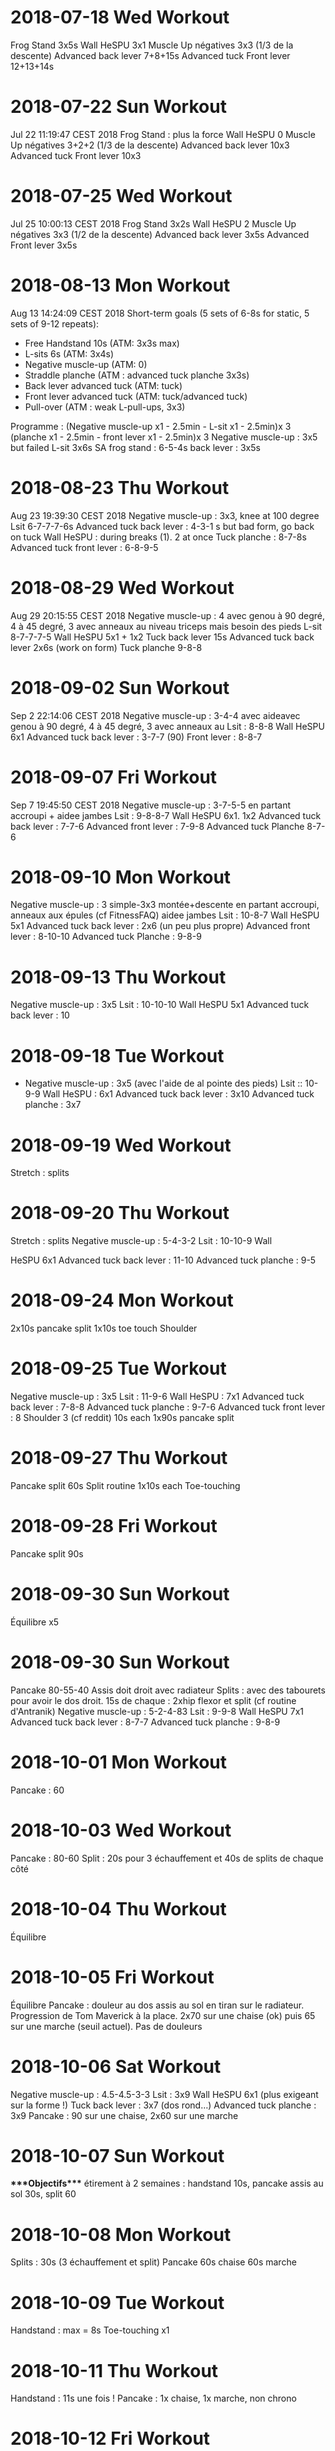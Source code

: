 * 2018-07-18 Wed Workout
:PROPERTIES:
:CUSTOM_ID: wed-workout
:END:
Frog Stand 3x5s Wall HeSPU 3x1 Muscle Up négatives 3x3 (1/3 de la
descente) Advanced back lever 7+8+15s Advanced tuck Front lever
12+13+14s

* 2018-07-22 Sun Workout
:PROPERTIES:
:CUSTOM_ID: sun-workout
:END:
Jul 22 11:19:47 CEST 2018 Frog Stand : plus la force Wall HeSPU 0 Muscle
Up négatives 3+2+2 (1/3 de la descente) Advanced back lever 10x3
Advanced tuck Front lever 10x3

* 2018-07-25 Wed Workout
:PROPERTIES:
:CUSTOM_ID: wed-workout-1
:END:
Jul 25 10:00:13 CEST 2018 Frog Stand 3x2s Wall HeSPU 2 Muscle Up
négatives 3x3 (1/2 de la descente) Advanced back lever 3x5s Advanced
Front lever 3x5s

* 2018-08-13 Mon Workout
:PROPERTIES:
:CUSTOM_ID: mon-workout
:END:
Aug 13 14:24:09 CEST 2018 Short-term goals (5 sets of 6-8s for static, 5
sets of 9-12 repeats):

- Free Handstand 10s (ATM: 3x3s max)
- L-sits 6s (ATM: 3x4s)
- Negative muscle-up (ATM: 0)
- Straddle planche (ATM : advanced tuck planche 3x3s)
- Back lever advanced tuck (ATM: tuck)
- Front lever advanced tuck (ATM: tuck/advanced tuck)
- Pull-over (ATM : weak L-pull-ups, 3x3)

Programme : (Negative muscle-up x1 - 2.5min - L-sit x1 - 2.5min)x 3
(planche x1 - 2.5min - front lever x1 - 2.5min)x 3 Negative muscle-up :
3x5 but failed L-sit 3x6s SA frog stand : 6-5-4s back lever : 3x5s

* 2018-08-23 Thu Workout
:PROPERTIES:
:CUSTOM_ID: thu-workout
:END:
Aug 23 19:39:30 CEST 2018 Negative muscle-up : 3x3, knee at 100 degree
Lsit 6-7-7-7-6s Advanced tuck back lever : 4-3-1 s but bad form, go back
on tuck Wall HeSPU : during breaks (1). 2 at once Tuck planche : 8-7-8s
Advanced tuck front lever : 6-8-9-5

* 2018-08-29 Wed Workout
:PROPERTIES:
:CUSTOM_ID: wed-workout-2
:END:
Aug 29 20:15:55 CEST 2018 Negative muscle-up : 4 avec genou à 90 degré,
4 à 45 degré, 3 avec anneaux au niveau triceps mais besoin des pieds
L-sit 8-7-7-7-5 Wall HeSPU 5x1 + 1x2 Tuck back lever 15s Advanced tuck
back lever 2x6s (work on form) Tuck planche 9-8-8

* 2018-09-02 Sun Workout
:PROPERTIES:
:CUSTOM_ID: sun-workout-1
:END:
Sep 2 22:14:06 CEST 2018 Negative muscle-up : 3-4-4 avec aideavec genou
à 90 degré, 4 à 45 degré, 3 avec anneaux au Lsit : 8-8-8 Wall HeSPU 6x1
Advanced tuck back lever : 3-7-7 (90) Front lever : 8-8-7

* 2018-09-07 Fri Workout
:PROPERTIES:
:CUSTOM_ID: fri-workout
:END:
Sep 7 19:45:50 CEST 2018 Negative muscle-up : 3-7-5-5 en partant
accroupi + aidee jambes Lsit : 9-8-8-7 Wall HeSPU 6x1. 1x2 Advanced tuck
back lever : 7-7-6 Advanced front lever : 7-9-8 Advanced tuck Planche
8-7-6

* 2018-09-10 Mon Workout
:PROPERTIES:
:CUSTOM_ID: mon-workout-1
:END:
Negative muscle-up : 3 simple-3x3 montée+descente en partant accroupi,
anneaux aux épules (cf FitnessFAQ) aidee jambes Lsit : 10-8-7 Wall HeSPU
5x1 Advanced tuck back lever : 2x6 (un peu plus propre) Advanced front
lever : 8-10-10 Advanced tuck Planche : 9-8-9

* 2018-09-13 Thu Workout
:PROPERTIES:
:CUSTOM_ID: thu-workout-1
:END:
Negative muscle-up : 3x5 Lsit : 10-10-10 Wall HeSPU 5x1 Advanced tuck
back lever : 10

* 2018-09-18 Tue Workout
:PROPERTIES:
:CUSTOM_ID: tue-workout
:END:
- Negative muscle-up : 3x5 (avec l'aide de al pointe des pieds)
  Lsit :: 10-9-9 Wall HeSPU : 6x1 Advanced tuck back lever : 3x10
  Advanced tuck planche : 3x7

* 2018-09-19 Wed Workout
:PROPERTIES:
:CUSTOM_ID: wed-workout-3
:END:
Stretch : splits

* 2018-09-20 Thu Workout
:PROPERTIES:
:CUSTOM_ID: thu-workout-2
:END:
Stretch : splits Negative muscle-up : 5-4-3-2 Lsit : 10-10-9 Wall

HeSPU 6x1 Advanced tuck back lever : 11-10 Advanced tuck planche : 9-5

* 2018-09-24 Mon Workout
:PROPERTIES:
:CUSTOM_ID: mon-workout-2
:END:
2x10s pancake split 1x10s toe touch Shoulder

* 2018-09-25 Tue Workout
:PROPERTIES:
:CUSTOM_ID: tue-workout-1
:END:
Negative muscle-up : 3x5 Lsit : 11-9-6 Wall HeSPU : 7x1 Advanced tuck
back lever : 7-8-8 Advanced tuck planche : 9-7-6 Advanced tuck front
lever : 8 Shoulder 3 (cf reddit) 10s each 1x90s pancake split

* 2018-09-27 Thu Workout
:PROPERTIES:
:CUSTOM_ID: thu-workout-3
:END:
Pancake split 60s Split routine 1x10s each Toe-touching

* 2018-09-28 Fri Workout
:PROPERTIES:
:CUSTOM_ID: fri-workout-1
:END:
Pancake split 90s

* 2018-09-30 Sun Workout
:PROPERTIES:
:CUSTOM_ID: sun-workout-2
:END:
Équilibre x5

* 2018-09-30 Sun Workout
:PROPERTIES:
:CUSTOM_ID: sun-workout-3
:END:
Pancake 80-55-40 Assis doit droit avec radiateur Splits : avec des
tabourets pour avoir le dos droit. 15s de chaque : 2xhip flexor et split
(cf routine d'Antranik) Negative muscle-up : 5-2-4-83 Lsit : 9-9-8 Wall
HeSPU 7x1 Advanced tuck back lever : 8-7-7 Advanced tuck planche : 9-8-9

* 2018-10-01 Mon Workout
:PROPERTIES:
:CUSTOM_ID: mon-workout-3
:END:
Pancake : 60

* 2018-10-03 Wed Workout
:PROPERTIES:
:CUSTOM_ID: wed-workout-4
:END:
Pancake : 80-60 Split : 20s pour 3 échauffement et 40s de splits de
chaque côté

* 2018-10-04 Thu Workout
:PROPERTIES:
:CUSTOM_ID: thu-workout-4
:END:
Équilibre

* 2018-10-05 Fri Workout
:PROPERTIES:
:CUSTOM_ID: fri-workout-2
:END:
Équilibre Pancake : douleur au dos assis au sol en tiran sur le
radiateur. Progression de Tom Maverick à la place. 2x70 sur une chaise
(ok) puis 65 sur une marche (seuil actuel). Pas de douleurs

* 2018-10-06 Sat Workout
:PROPERTIES:
:CUSTOM_ID: sat-workout
:END:
Negative muscle-up : 4.5-4.5-3-3 Lsit : 3x9 Wall HeSPU 6x1 (plus
exigeant sur la forme !) Tuck back lever : 3x7 (dos rond...) Advanced
tuck planche : 3x9 Pancake : 90 sur une chaise, 2x60 sur une marche

* 2018-10-07 Sun Workout
:PROPERTIES:
:CUSTOM_ID: sun-workout-4
:END:
​****Objectifs**** étirement à 2 semaines : handstand 10s, pancake assis
au sol 30s, split 60

* 2018-10-08 Mon Workout
:PROPERTIES:
:CUSTOM_ID: mon-workout-4
:END:
Splits : 30s (3 échauffement et split) Pancake 60s chaise 60s marche

* 2018-10-09 Tue Workout
:PROPERTIES:
:CUSTOM_ID: tue-workout-2
:END:
Handstand : max = 8s Toe-touching x1

* 2018-10-11 Thu Workout
:PROPERTIES:
:CUSTOM_ID: thu-workout-5
:END:
Handstand : 11s une fois ! Pancake : 1x chaise, 1x marche, non chrono

* 2018-10-12 Fri Workout
:PROPERTIES:
:CUSTOM_ID: fri-workout-3
:END:
Negative muscle-up : 4-5-3 Lsit : 3x9 Wall HeSPU 11x1 + 2 Tuck back
lever : 2x7-8 Advanced tuck planche : 9-9-7

* 2018-10-24 Wed Workout
:PROPERTIES:
:CUSTOM_ID: wed-workout-5
:END:
Pushup planche 6-3 Negative muscle-up : 4-4-3 Lsit : 8-6-7 (jambe quasi
tendu) Handstand pushup lvl 2 : 3-4-3 (new progression, see
[[https://www.youtube.com/watch?v=h0HjqYRlXYg]]) Advanced tuck back
lever : 5-5 Planche : 6x1 passages (rapide) tuck - genou écartés - tuck
([[http://gmb.io/planche/]] "straddle open tuck hold").

* 2018-11-12 Mon Workout
:PROPERTIES:
:CUSTOM_ID: mon-workout-5
:END:
Negative muscle-up : 5-4-4 L-sit 6-6-6 Handstand pushup lvl 2 : 4-4-4
Tuck back : 4-5-4

* 2018-11-19 Mon Workout
:PROPERTIES:
:CUSTOM_ID: mon-workout-6
:END:
Negative muscle-up : 4-3-3 Lsit : 5-5 (jambes tendues) Handstand pushup
lvl 2 : 4-4 Advanced tuck back lever : 5-4 (dos droits, jambe 90 ?)
Planche : 4x1 passages (rapide)

* 2018-11-26 Mon Workout
:PROPERTIES:
:CUSTOM_ID: mon-workout-7
:END:
Muscle-up : 4-2 (réussi ???)-0 Lsit : 7-5-5 (jambes tendues) Advanced
tuck back lever : 5 (fesse hautes)-5 (dos droit !)-5

Handstand pushup lvl 2 : 4-4-5 (dernier quasi sans appuis) Planche : 1x2
passages (rapide)

* 2018-11-30 Fri Workout
:PROPERTIES:
:CUSTOM_ID: fri-workout-4
:END:
Muscle-up : 1.5-2-1 (assis, bras tendus) Lsit : 7-6-5 Wall HeSPU : 4-4
Advanced tuck back lever : 5-6-5 Tucked planche (outside-inside) 2-3-3

* 2018-12-02 Sun Workout
:PROPERTIES:
:CUSTOM_ID: sun-workout-5
:END:
Muscle-up : 2-1-1 (L-sit sans toucher le sol !) Lsit : 6-6-6 Wall

HeSPU : 4-4-4 Advanced tuck back lever : 6-6-5 Tucked planche
(outside-inside) 3-3-4

* 2018-12-07 Fri Workout
:PROPERTIES:
:CUSTOM_ID: fri-workout-5
:END:
Muscle-up (L-sit) : 0 (6 tentatives)-2-1 Lsit : 7-5-6 Wall HeSPU : 5-4-4
Advanced tuck back lever : 8-8-7 Tucked planche (outside-inside) 5-4-2

* 2018-12-11 Tue Workout
:PROPERTIES:
:CUSTOM_ID: tue-workout-3
:END:
Muscle-up : (3 tentatives)-1-1 Lsit : 7-7-7 Wall HeSPU : 5-4-4 Advanced
tuck back lever : 7-7-7 Tuck - one-leg : 3x1s

* 2018-12-15 Sat Workout
:PROPERTIES:
:CUSTOM_ID: sat-workout-1
:END:
Muscle-up : 1-2-2 Lsit : 9-5-6 Wall HeSPU 4-4-4 (les pieds "sautent")
Advanced tuck back lever : 8-5-6 Tuck - one-leg : 3x0.5s (2 pieds l'un
après l'autre)

* 2018-12-20 Thu Workout
:PROPERTIES:
:CUSTOM_ID: thu-workout-6
:END:
Muscle-up : 2-0-1 Lsit : 9-9-8 Wall HeSPU 4-3-2 Advanced tuck back lever
: 4-6-4 Tuck - one-leg : 2x1s

* 2018-12-30 Sun Workout
:PROPERTIES:
:CUSTOM_ID: sun-workout-6
:END:
Muscle-up : 0-1.5-1:5 Lsit : 10-9-7 Advanced tuck back lever : 4-6-6
Tuck - one-leg : 11

* 2018-10-19 Fri Handstand
:PROPERTIES:
:CUSTOM_ID: fri-handstand
:END:
* 2018-10-20 Sat Handstand
:PROPERTIES:
:CUSTOM_ID: sat-handstand
:END:
* 2018-10-21 Sun Handstand
:PROPERTIES:
:CUSTOM_ID: sun-handstand
:END:
* 2018-10-24 Wed Handstand
:PROPERTIES:
:CUSTOM_ID: wed-handstand
:END:
Un peu de travail de changement position ("banane"-"droit"). Super dur

* 2018-10-25 Thu Handstand
:PROPERTIES:
:CUSTOM_ID: thu-handstand
:END:
* 2018-10-28 Sun Handstand
:PROPERTIES:
:CUSTOM_ID: sun-handstand-1
:END:
* 2018-10-29 Mon Handstand
:PROPERTIES:
:CUSTOM_ID: mon-handstand
:END:
* 2018-10-30 Tue Handstand
:PROPERTIES:
:CUSTOM_ID: tue-handstand
:END:
* 2018-11-01 Thu Handstand
:PROPERTIES:
:CUSTOM_ID: thu-handstand-1
:END:
* 2018-11-02 Fri Handstand
:PROPERTIES:
:CUSTOM_ID: fri-handstand-1
:END:
* 2018-11-03 Sat Handstand
:PROPERTIES:
:CUSTOM_ID: sat-handstand-1
:END:
* 2018-11-05 Mon Handstand
:PROPERTIES:
:CUSTOM_ID: mon-handstand-1
:END:
* 2018-11-09 Fri Handstand
:PROPERTIES:
:CUSTOM_ID: fri-handstand-2
:END:
* 2018-11-11 Sun Handstand
:PROPERTIES:
:CUSTOM_ID: sun-handstand-2
:END:
* 2018-11-12 Mon Handstand
:PROPERTIES:
:CUSTOM_ID: mon-handstand-2
:END:
* 2018-11-13 Tue Handstand
:PROPERTIES:
:CUSTOM_ID: tue-handstand-1
:END:
* 2019-01-02 Wed Workout
:PROPERTIES:
:CUSTOM_ID: wed-workout-6
:END:
Wall straddle press eccentrics : moitié du mouvement Straddle L-sit (
[[https://www.youtube.com/watch?v=FAkSQE9cLDM]] ) seated : 2x10 (jambes
mi-pliées...) Muscle-up : 0-2x0.5-1.5 PLanche pull-up : 5-4-4 L-sit
(rings, jambes pliées) : 3x3 Advanced tuck back lever : 7-6-6

* 2019-01-04 Fri Workout
:PROPERTIES:
:CUSTOM_ID: fri-workout-6
:END:
Wall straddle press eccentrics : 2x4 (demi en remontée) Straddle L-sit
seated : 2x10 (jambes mi-pliées...) Muscle-up : 1.5-2-2 L-sit (rings,
jambes tendues à 80%) : 2x3 Advanced tuck back lever : 6-6-5 Handstand
push-up : 3x3 Tuck - one-leg : 4x1s (2 jambes à la fois, extension
complète !)

* 2019-01-07 Mon Workout
:PROPERTIES:
:CUSTOM_ID: mon-workout-8
:END:
Wall straddle press eccentrics : 2x2 (demi en remontée) Straddle L-sit
seated : 2x10 (jambes mi-pliées...) Muscle-up : 3x2 :) Advanced tuck
back lever : 6-6-6 Handstand push-up : 2 (sans "sauter" avec les pieds)
Tuck - one-leg : 3x1s

* 2019-01-10 Thu Workout
:PROPERTIES:
:CUSTOM_ID: thu-workout-7
:END:
Wall straddle press eccentrics : 4-2 Straddle L-sit seated : 3x10
Muscle-up : 2-1.5-(0.5x2) L-sit (rings, jambes tendues à 80%) : 4-4
Advanced tuck back lever : 7-6(jambe 45° !)-5 Handstand push-up : 3x3
Tuck - one-leg : 3x1

* 2019-01-12 Sat Workout
:PROPERTIES:
:CUSTOM_ID: sat-workout-2
:END:
Wall straddle press eccentrics : 3x4 Straddle L-sit seated : 3x10
Muscle-up : 3x2 (bras tendu ! et false grip) L-sit (rings, jambes non
parallèles au sol) : 3x3s Advanced tuck back lever : 3x6s Handstand
push-up : 3x3 Tuck - one-leg : 4x1s

* 2019-01-19 Sat Workout
:PROPERTIES:
:CUSTOM_ID: sat-workout-3
:END:
Wall straddle press eccentrics : 4-1 Straddle L-sit seated : 3x10
Muscle-up : 4x3 (que du négatif, impossible d'en refaire normalement
ajourd'hui) L-sit (rings, jambes non parallèles au sol) : 2x3 Advanced
tuck back lever : 5-4-3 Handstand push-up : 3x4 Tuck - one-leg : 3x1

* 2019-01-23 Wed Workout
:PROPERTIES:
:CUSTOM_ID: wed-workout-7
:END:
Wall straddle press eccentrics : 3-3-2 Straddle L-sit seated : 3x10
Muscle-up : 3 (négatif) - 3 avec appui - 3 (appui) L-sit (rings, jambes
non parallèles au sol) : 3x1s Advanced tuck back lever : 3x3s Handstand
push-up : 3-3-2.5 (plus en avant) Tuck - one-leg : 3x1

* 2019-01-25 Fri Workout
:PROPERTIES:
:CUSTOM_ID: fri-workout-7
:END:
Wall straddle press eccentrics : 3-5-5 Straddle L-sit seated : 3x10
Muscle-up : 4x3 (avec pied pour travailler technique) L-sit : 3-2-2
Advanced tuck back lever : 5-6-4 (dernier = jambe mi pliées) Handstand
push-up : 1.5-3 Tuck : 8-6 -4-4(retour dos droit en statique, 30° avec
le sol, 2 derniers avec jambes pliées)

* 2019-01-30 Wed Workout
:PROPERTIES:
:CUSTOM_ID: wed-workout-8
:END:
Wall straddle press eccentrics : 5-4-4 Straddle L-sit seated : 3x10
Muscle-up : 4-3-3 (appui) L-sit : 5-3-4 (au sol) Advanced tuck back
lever : 5-5-5 Handstand push-up : 4-3-2 Tuck : 4-4-2s

* 2019-02-03 Sun Workout
:PROPERTIES:
:CUSTOM_ID: sun-workout-7
:END:
all straddle press eccentrics : 4-5-4 Straddle L-sit seated : 3x10
Muscle-up : 6x3 (test, pour l'instant anneau niveaau épaule) L-sit :
6-5-3 (au sol) Advanced tuck back lever : 3x3 Handstand puss-up : 4-1-3
Tuck : 4-s

* 2019-02-07 Thu Workout
:PROPERTIES:
:CUSTOM_ID: thu-workout-8
:END:
Wall straddle press eccentrics : 4-4 Straddle L-sit seated : 3x10
Muscle-up : 3x3 L-sit : 4-4-4 Advanced tuck back lever : 4-4-4 Handstand
puss-up : 3-3-1 Tuck : 3x4

* 2019-02-12 Tue Workout
:PROPERTIES:
:CUSTOM_ID: tue-workout-4
:END:
Wall straddle press eccentrics : 4-3-5 Straddle L-sit seated : 3x10
Muscle-up : 3 debout épaule, 3 debout tiers nuque, 3 machoire, 3 oreille
L-sit : 4-4-4 Advanced tuck back lever : 6-6-6 Handstand push-up : 3-3-3
Tuck : 5-5-5

* 2019-02-17 Sun Workout
:PROPERTIES:
:CUSTOM_ID: sun-workout-8
:END:
Wall straddle press eccentrics : 4-3-3 Straddle L-sit seated : 3x10
Muscle-up : 3 (machoire, accroupi) 2x3 (milieu cou, idéal pour ne pas
s'aider des pieds) L-sit : 4-4-4 Advanced tuck back lever : 7-7-5
(jambes sous thorax encore) Handstand push-up : 3x3 Tuck : 6-5-5

* 2019-02-20 Wed Workout
:PROPERTIES:
:CUSTOM_ID: wed-workout-9
:END:
Wall straddle press eccentrics : 4 Straddle L-sit seated : 3x10
Muscle-up : 3-3-2-2-1 (mi cou) L-sit : 6-6-5 Advanced tuck back lever :
7-7-5 Handstand push-up :3-2-3 (plus dur si plus en vanat) Tuck : 6-6-5

* 2019-02-22 Fri Workout
:PROPERTIES:
:CUSTOM_ID: fri-workout-8
:END:
Wall straddle press eccentrics : 3-4-6 Straddle L-sit seated : 3x10
Muscle-up : 3-3-2-2 (base cou pour technique) L-sit : 6-3-4-5 Advanced
tuck back lever : 7-7-6 Handstand push-up : 3-3-3 Tuck : 6-4-5

* 2019-02-27 Wed Workout
:PROPERTIES:
:CUSTOM_ID: wed-workout-10
:END:
Wall straddle press eccentrics : 3x10 Straddle L-sit seated : 3x3
Muscle-up : 3-3 L-sit : 4-5-4 Advanced tuck back lever : 7-7-7 Handstand
push-up : 3-3-2 Tuck : 6-5-4

* 2019-02-02 Sat Handstand
:PROPERTIES:
:CUSTOM_ID: sat-handstand-2
:END:
* 2019-02-03 Sun Handstand
:PROPERTIES:
:CUSTOM_ID: sun-handstand-3
:END:
Travail de changement de position. Difficile mais semble super utile

* 2019-02-07 Thu Handstand
:PROPERTIES:
:CUSTOM_ID: thu-handstand-2
:END:
Pieds joints en changeant de position

* 2019-03-02 Sat Workout
:PROPERTIES:
:CUSTOM_ID: sat-workout-4
:END:
Wall straddle press eccentrics : 2-2-7 Straddle L-sit seated : Muscle-up

3-3-2-2 L-sit : 4-4-4 (jambes bien droite mais un peu bas) Advanced

tuck back lever : 6-6-5 (plus à angle droit) Handstand push-up : 3-2-2
(peut-être plus droit) Tuck : 3x5

* 2019-03-10 Sun Workout
:PROPERTIES:
:CUSTOM_ID: sun-workout-9
:END:
Wall straddle press eccentrics : 3x10 Straddle L-sit seated : 6-6-5
Muscle-up : 3-3-3 L-sit : 4-5-4 Advanced tuck back lever : 6-6-5
Handstand push-up : 3-2-3 Tuck : 5-5-5

* 2019-03-13 Wed Workout
:PROPERTIES:
:CUSTOM_ID: wed-workout-11
:END:
Wall straddle press eccentrics : 6-3-3 Straddle L-sit seated : 3x10s
Muscle-up : 3-3-3 (niveau épaule pour technique) L-sit : 4-4-5 Advanced
tuck back lever : 6-6 Handstand push-up : 3-3-2 Tuck : 6

* 2019-03-25 Mon Workout
:PROPERTIES:
:CUSTOM_ID: mon-workout-9
:END:
Wall straddle press eccentrics : 4-4-2 Straddle L-sit seated : 3x3
Muscle-up : 3-3-3 L-sit : 4-4-5 Advanced tuck back lever :6-7-6
Handstand push-up : 2.5-2-2 Tuck : 6-5-5

* 2019-03-29 Fri Workout
:PROPERTIES:
:CUSTOM_ID: fri-workout-9
:END:
Wall straddle press eccentrics : 6-6-5 Straddle L-sit seated : 3x10
Muscle-up : 3-2-2-2 L-sit : 5-5-4

* 2019-04-01 Mon Workout
:PROPERTIES:
:CUSTOM_ID: mon-workout-10
:END:
Wall straddle press eccentrics : 6-5-5 Straddle L-sit seated : 3x10
Muscle-up : 3-3-2 L-sit : 3x4 Advanced tuck back lever : 7-7-6 Handstand
push-up : 3-2-3 Tuck : 5-4-4

* 2019-04-03 Wed Workout
:PROPERTIES:
:CUSTOM_ID: wed-workout-12
:END:
Wall straddle press eccentrics : 3x5 Straddle L-sit seated : 3x10
Muscle-up : 3-3-3 L-sit : 5-4-5 Advanced tuck back lever : 6-6 Handstand
push-up : 3-3-3

* 2019-04-09 Tue Workout
:PROPERTIES:
:CUSTOM_ID: tue-workout-5
:END:
Wall straddle press eccentrics : 3x4 Straddle L-sit seated : 3x10
Muscle-up : 3x3 L-sit : 3x4 Advanced tuck back lever : 3x6 Handstand
push-up : 3-3 Tuck : 4-4-4

* 2019-04-11 Thu Workout
:PROPERTIES:
:CUSTOM_ID: thu-workout-9
:END:
Floor to hEADstand : 1-2-2 Straddle L-sit seated (lent) : 5-5 Muscle-up
: 3-2-3 Tucked planche (retour aux bases) : 10s-10

* 2019-04-17 Wed Workout
:PROPERTIES:
:CUSTOM_ID: wed-workout-13
:END:
Wall straddle press eccentrics : 5-5-3 Straddle L-sit seated : 3x5
(lent) Muscle-up : 3x3 (rings au niveau des épaules, usage de la pointe
des pieds encore) L-sit : 5-5-4 Advanced tuck back lever : 6s-6
Handstand push-up : 3-3-2 Straddle Open Tuck Hold: 1-2s

* 2019-04-24 Wed Workout
:PROPERTIES:
:CUSTOM_ID: wed-workout-14
:END:
Wall straddle press eccentrics : 3-3-4 Straddle L-sit seated : 2x5
Muscle-up : 3-3-2 L-sit : 4 (crampe...)-2-3 Advanced tuck back lever :
6-6-6 Handstand push-up : 3-3-2 Straddle Open Tuck Hold: 1-2-2s

* 2019-04-27 Sat Workout
:PROPERTIES:
:CUSTOM_ID: sat-workout-5
:END:
Wall straddle press eccentrics : 5-6-7 Straddle L-sit seated : 6-6-6
Muscle-up : 3-3-3 L-sit : 5-4-5 Tuck back lever : 6-7 Handstand push-up

3-3-3 Tuck : 0-1

* 2019-04-23 Tue Handstand
:PROPERTIES:
:CUSTOM_ID: tue-handstand-2
:END:
1. Handstand

* 2019-04-24 Wed Handstand
:PROPERTIES:
:CUSTOM_ID: wed-handstand-1
:END:
* 2019-05-01 Wed Workout
:PROPERTIES:
:CUSTOM_ID: wed-workout-15
:END:
Straddle L-sit seated : 5-5-5 Muscle-up : 3-2-2-1 L-sit : 4-4 Tuck back
lever : 4-5 Tuck : 2-1-3

* 2019-05-09 Thu Workout
:PROPERTIES:
:CUSTOM_ID: thu-workout-10
:END:
Wall straddle press eccentrics : 4-5-3 (3 quasi complets)7 Straddle
L-sit seated : 5-5-5 Muscle-up : 3-3-3 L-sit : 5-4-4 Handstand push-up :
3-3-3 Tuck : 2-2

* 2019-05-17 Fri Workout
:PROPERTIES:
:CUSTOM_ID: fri-workout-10
:END:
Wall straddle press eccentrics : 1 (entier, négatif)-2-2 Straddle L-sit
seated : 3x3 Muscle-up : 3x3 L-sit : 5 Advanced tuck back lever : 7-6
Handstand push-up : 3x3 Tuck : 3-4

* 2019-05-23 Thu Workout
:PROPERTIES:
:CUSTOM_ID: thu-workout-11
:END:
Wall straddle press eccentrics : 2-3-3 (negative) Straddle L-sit seated

3x5 Muscle-up : 3x3 L-sit : 5-5-4 Tuck back lever : 6-5-5 Handstand

push-up : 3x3 (travailler forme) Tuck to single leg (each leg) :
0.5(sic)x3

* 2019-05-29 Wed Workout
:PROPERTIES:
:CUSTOM_ID: wed-workout-16
:END:
Wall straddle press eccentrics : 3x3 Straddle L-sit seated : 3x5
Muscle-up : 3x3

* 2019-05-01 Wed Handstand
:PROPERTIES:
:CUSTOM_ID: wed-handstand-2
:END:
* 2019-05-07 Tue Handstand
:PROPERTIES:
:CUSTOM_ID: tue-handstand-3
:END:
* 2019-05-08 Wed Handstand
:PROPERTIES:
:CUSTOM_ID: wed-handstand-3
:END:
* 2019-05-09 Thu Handstand
:PROPERTIES:
:CUSTOM_ID: thu-handstand-3
:END:
* 2019-05-10 Fri Handstand
:PROPERTIES:
:CUSTOM_ID: fri-handstand-3
:END:
* 2019-05-15 Wed Handstand
:PROPERTIES:
:CUSTOM_ID: wed-handstand-4
:END:
* 2019-05-16 Thu Handstand
:PROPERTIES:
:CUSTOM_ID: thu-handstand-4
:END:
* 2019-05-17 Fri Handstand
:PROPERTIES:
:CUSTOM_ID: fri-handstand-4
:END:
* 2019-05-20 Mon Handstand
:PROPERTIES:
:CUSTOM_ID: mon-handstand-3
:END:
* 2019-05-21 Tue Handstand
:PROPERTIES:
:CUSTOM_ID: tue-handstand-4
:END:
* 2019-05-23 Thu Handstand
:PROPERTIES:
:CUSTOM_ID: thu-handstand-5
:END:
* 2019-05-24 Fri Handstand
:PROPERTIES:
:CUSTOM_ID: fri-handstand-5
:END:
* 2019-05-25 Sat Handstand
:PROPERTIES:
:CUSTOM_ID: sat-handstand-3
:END:
* 2019-05-26 Sun Handstand
:PROPERTIES:
:CUSTOM_ID: sun-handstand-4
:END:
* 2019-05-27 Mon Handstand
:PROPERTIES:
:CUSTOM_ID: mon-handstand-4
:END:
* 2019-05-28 Tue Handstand
:PROPERTIES:
:CUSTOM_ID: tue-handstand-5
:END:
* 2019-05-29 Wed Handstand
:PROPERTIES:
:CUSTOM_ID: wed-handstand-5
:END:
* 2019-05-30 Thu Handstand
:PROPERTIES:
:CUSTOM_ID: thu-handstand-6
:END:
* 2019-05-31 Fri Handstand
:PROPERTIES:
:CUSTOM_ID: fri-handstand-6
:END:
* 2019-06-02 Sun Workout
:PROPERTIES:
:CUSTOM_ID: sun-workout-10
:END:
- Straddle L-sit seated : 3x5 Muscle-up : 3-3-2 (2 complet !!!)
  L-sit :: 5-5-5 Advanced tuck back lever : 5-5-3 Handstand push-up :
  3x3 Tuck (un peu tendu): 2-2

* Revisiting goals (2019-06) Workoutgoals:
:PROPERTIES:
:CUSTOM_ID: revisiting-goals-2019-06-workoutgoals
:END:
Pushing vs pulling

1. Workout

   Muscle-up : vertical pushing, extension Back lever : horizontal
   pulling, extension Planche : horizontal pushing, flexion V-sit :
   pulling, extension

   Handstand pushup : vertical pushing, flexion Front lever : horizontal
   pulling, flexion

   Next levels

2. Workout

   Advance if : 6s for static or 3 clean repetitions for dynamics

   Goals

3. Workout

   Note :

   - handstand + manna are mandataroy fo S. Low and very interesting to
     combine
   - straitght arm press handstand is mandatory and useful for planche

   ​| Exercice | Current level |

   | andstand          |  |
   | L-sit/V-sit/manna |  |
   | Press handstand   |  |
   | Back lever        |  |
   | Planche           |  |
   | Muscle-up         |  |

   Routine

4. Workout

   3x5-8 4-5x9-12s (Muscle-up, rest 2.5min, Back lever, rest 2.5min) x3
   (Planche, rest 2.5min, V-sit, rest 2.5min) x3

Warmup : static hold on rings 2. Skill work : L-sit, handstand,
tumbling, core compression 3. Power/eccentrics/isometrics 4. Flexibility

* 2019-06-09 Sun Workout
:PROPERTIES:
:CUSTOM_ID: sun-workout-11
:END:
NB: pairs with resting 2.5min L-sit: 5-4-4 Compression: 1-5-3s (1cm ...)
Straddle L-sit: fail Muscle-up: 1tentative avec appui-1 réussi-2 avec
appui Tuck planche: 3x7

* 2019-06-13 Thu Workout
:PROPERTIES:
:CUSTOM_ID: thu-workout-12
:END:
NB: pairs with resting 2.5min L-sit: 3x1s Compression: 5-8 Straight-arm
rings: 10-17-10 Straddle L-sit: fail Muscle-up: 3-3-2 (avec pieds.
Frayeur car barre de traction tombée...) Tuck planche: 3-5

* 2019-06-16 Sun Workout
:PROPERTIES:
:CUSTOM_ID: sun-workout-12
:END:
Straight arms rings : 20-17-15 Pull-up 3-2 Compression 3x8 Muscle-up +
L-sit : 3x3 (2'30 de repos, L-sit entre 3s et 1s (à la fin)) Plank on
rings + back lever + front lever: 1-1-1 (~3s chaque, mais mauvaise
position)

* 2019-06-20 Thu Workout
:PROPERTIES:
:CUSTOM_ID: thu-workout-13
:END:
Compression 8-6-6 Muscle-up + L-sit : 3.5#3s-2.5#2s-2#2s Tuck planche on
rings + tuck front lever + tuck back lever: 3s#3s#5s-5s#11s#7s-6s#12s#6s

* Setting goals (2019-06-22)
:PROPERTIES:
:CUSTOM_ID: setting-goals-2019-06-22
:END:
Workoutgoals:

| Now                         | Date       | Goal                |
|-----------------------------+------------+---------------------|
| Muscle-up with feet         | +3 months  | Strict muscle-up    |
| Tuck back lever 7s          | +1 year    | Full back lever 1s  |
| Avanced tuck front lever 1s | +1 year    | Full front lever 1s |
| Semi-straddle planche 1s    | +3 months  | Straddle planche 5s |
| andstand 3s +               | 6 months H | andstand 30s        |
| L-sit 7s                    | +6 months  | Straddle L-sit 3s   |

* 2019-06-22 Sat Parkour
:PROPERTIES:
:CUSTOM_ID: sat-parkour
:END:
Essai des exercices pour le wall climb : - position chat x3 - "pull-up"
en position chat - knee raises (à droite) - extension de la jambe en
position chat (x2, jambe non complètement tendue)

* 2019-06-23 Sun Workout
:PROPERTIES:
:CUSTOM_ID: sun-workout-13
:END:
Compression 8-6-6 Straigth arms RTO : 19-20-13 Extension (lower-back) :
10-9-10 L-sit (ground) : 3-4-4-2 Muscle-up + tuck planche : 4#2s-3#2s
tuck front lever + tuck back lever: 12#12-10#10-12#12-10#6 *2019-06-29
Compression 8-6-6 Straigth arms RTO : 20-19-19 Extension (lower-back) :
20-20 L-sit (ground) : 6-5-4 Muscle-up + tuck planche : 5#1s-5#1-5#1
tuck front lever + tuck back lever: 6#58+7#6+7#6

* 2019-06-09 Sun Handstand
:PROPERTIES:
:CUSTOM_ID: sun-handstand-5
:END:
* 2019-06-10 Mon Handstand
:PROPERTIES:
:CUSTOM_ID: mon-handstand-5
:END:
* 2019-06-11 Tue Handstand
:PROPERTIES:
:CUSTOM_ID: tue-handstand-6
:END:
* 2019-06-15 Sat Handstand
:PROPERTIES:
:CUSTOM_ID: sat-handstand-4
:END:
* 2019-06-16 Sun Handstand
:PROPERTIES:
:CUSTOM_ID: sun-handstand-6
:END:
* 2019-06-17 Mon Handstand
:PROPERTIES:
:CUSTOM_ID: mon-handstand-6
:END:
* 2019-06-18 Tue Handstand
:PROPERTIES:
:CUSTOM_ID: tue-handstand-7
:END:
* 2019-06-20 Thu Handstand
:PROPERTIES:
:CUSTOM_ID: thu-handstand-7
:END:
* 2019-06-21 Fri Handstand
:PROPERTIES:
:CUSTOM_ID: fri-handstand-7
:END:
* 2019-06-22 Sat Handstand
:PROPERTIES:
:CUSTOM_ID: sat-handstand-5
:END:
* 2019-06-24 Mon Handstand
:PROPERTIES:
:CUSTOM_ID: mon-handstand-7
:END:
* 2019-06-25 Tue Handstand
:PROPERTIES:
:CUSTOM_ID: tue-handstand-8
:END:
* 2019-06-26 Wed Handstand
:PROPERTIES:
:CUSTOM_ID: wed-handstand-6
:END:
* 2019-06-28 Fri Handstand
:PROPERTIES:
:CUSTOM_ID: fri-handstand-8
:END:
* 2019-06-30 Sun Handstand
:PROPERTIES:
:CUSTOM_ID: sun-handstand-7
:END:
* 2019-07-01 Mon Parkour
:PROPERTIES:
:CUSTOM_ID: mon-parkour
:END:
Rambarde trop glissante...

1. Parkour

   Toujours des difficultés pour le wall-climb : est-ce de la force
   brute pour les bras ? Impossible de pousser avec les jambes et
   envoyer vers le haut...

2. Parkour

3. Handstand

* 2019-07-02 Tue Handstand
:PROPERTIES:
:CUSTOM_ID: tue-handstand-9
:END:
* 2019-07-03 Wed Workout
:PROPERTIES:
:CUSTOM_ID: wed-workout-17
:END:
Compression 3x8 Planch (sol + bras bien tendus cette fois !!) : 3x8
Straigth arms RTO : 17-15-12-10 Extension (lower-back) : 15 Muscle-up +
L-sit : 3#1s-3#1-4#1-4#1 (jabmes presques horizontales) advanced tuck
front lever + advanced tuck back lever: 10#5 (dos courbé en back)-6#5
(fesse trop basses, dos droit)-6#5s (bonne position, maintenant arriver
à avoir jambes à 90°)-6#5-3#3

1. Handstand

* 2019-07-04 Thu Handstand
:PROPERTIES:
:CUSTOM_ID: thu-handstand-8
:END:
* 2019-07-07 Sun Handstand
:PROPERTIES:
:CUSTOM_ID: sun-handstand-8
:END:
* 2019-07-08 Mon Workout
:PROPERTIES:
:CUSTOM_ID: mon-workout-11
:END:
Compression 8-8-7 Planch (sol + bras bien tendus cette fois !!) : 4-4-3
Straigth arms RTO : 20-20-17-8 Extension (lower-back) : 3x22 Muscle-up +
L-sit : 3x3#1-2#1 (mais jambes à 90° quasi tendues, bras tendus au
début) advanced tuck front lever + advanced tuck back lever: 4x4#4 (dos
toujours courbé sur le back... mais front ok sur la forme)

1. Handstand

* 2019-07-09 Tue Tue
:PROPERTIES:
:CUSTOM_ID: tue-tue
:END:
Passe-muraille :

- cat hang leg press 3x2
- cat hang pull-up 3x2
- cat hang shimmy 3x1
- top out
- 2 négatifs !!! Le problème est le placement des mains (que l'on ne
  travaille

pas en courant...) Handstand

* 2019-07-11 Thu Workout
:PROPERTIES:
:CUSTOM_ID: thu-workout-14
:END:
- Burpee : 5-5 Skin the cat : 3-2 Compression 8-8-8 Straigth arms
  RTO :: 21-20-16 Planch (sol + bras bien tendus cette fois !!) : 5-3-4
  Extension (lower-back) : 21-21-15 Muscle-up + L-sit : 4#1-4#1-3#1-4#1
  (dernière répétition pas terrible en forme) advanced tuck front lever
  + advanced tuck back lever: 5#5-6#3 (dos droit pour back lever)

* 2019-07-12 Fri Handstand
:PROPERTIES:
:CUSTOM_ID: fri-handstand-9
:END:
1. Parkour

   Passe-muraille :

   - cat hang leg press 3x3
   - cat hang pull-up 3-3-2
   - cat hang shimmy 3x1
   - top out
   - 4 négatifs

* 2019-07-13 Sat Handstand
:PROPERTIES:
:CUSTOM_ID: sat-handstand-6
:END:
1. Running

   20min à allure moyenne. 3x10 burpee pour "couper la course", à la
   Spartan race

* 2019-07-14 Sun Handstand
:PROPERTIES:
:CUSTOM_ID: sun-handstand-9
:END:
1. Workout

   Compression 8-7-8 Straigth arms RTO : 22-20-17 Planch (sol + bras
   bien tendus cette fois !!) : 3x4 Extension (lower-back) : 3x22
   Muscle-up + L-sit : 4#1-4#1-4#1-3#1 (15! mais forme un peu limite)
   advanced tuck front lever + advanced tuck back lever: 4x6#5

* 2019-08-07 Wed Handstand
:PROPERTIES:
:CUSTOM_ID: wed-handstand-7
:END:
1. Parkour

   Passe-muraille :

   - cat hang leg press 3x3
   - cat hang pull-up 3-3-2
   - cat hang shimmy 3x1
   - top out

2. Parkour

   - 3 négatifs

3. Parkour

* 2019-08-06 Tue Handstand
:PROPERTIES:
:CUSTOM_ID: tue-handstand-10
:END:
* 2019-08-08 Thu Workout
:PROPERTIES:
:CUSTOM_ID: thu-workout-15
:END:
Compression 3x8 Straigth arms RTO : 17-17-17-10 Planche tucked (sol +
bras bien tendus cette fois !!) : 2x7s et 3 tentatives sur anneaux
Extension (lower-back) : 3x22 Muscle-up + L-sit : 4#1-3#1-3#1-2#1
advanced tuck front lever + advanced tuck back lever: 6#6-8#8

* 2019-08-09 Fri Handstand
:PROPERTIES:
:CUSTOM_ID: fri-handstand-10
:END:
1. Parkour

   Passe-muraille :

   - cat hang leg press 3x2
   - cat hang pull-up 3-3
   - cat hang shimmy 3x1
   - top out
   - 7 négatifs (!) dont 2 combiné à des top out

* 2019-08-12 Mon Workout
:PROPERTIES:
:CUSTOM_ID: mon-workout-12
:END:
Extension (lower-back) : 3x22 Muscle-up + L-sit : 3x3#1 advanced tuck
front lever + advanced tuck back lever:

* 2019-08-14 Wed Wed
:PROPERTIES:
:CUSTOM_ID: wed-wed
:END:
1. Running

   rythme constant, essayer d'accéler. 30s marche, 15s trot

* 2019-08-15 Thu Handstand
:PROPERTIES:
:CUSTOM_ID: thu-handstand-9
:END:
1. Parkour

   Petite session technique avec Yvain 5 négatifs. Essayer en marchant
   avec changement de main

* 2019-08-16 Fri Fri
:PROPERTIES:
:CUSTOM_ID: fri-fri
:END:
1. Running

* 2019-08-17 Sat Handstand
:PROPERTIES:
:CUSTOM_ID: sat-handstand-7
:END:
* 2019-08-18 Sun Handstand
:PROPERTIES:
:CUSTOM_ID: sun-handstand-10
:END:
1. Workout

   Compression : 3x8 Straigth arms RTO : 20-20-17 Planche tucked : 1-1-1
   (anneau) Extension (lower-back) : 3x22 Muscle-up + L-sit :
   3#1-3#2-3#2-3#2 (jambes pliées) Advanced tuck front lever + advanced
   tuck back lever: 10#8-10#8-11#9

* 2019-08-19 Mon Handstand
:PROPERTIES:
:CUSTOM_ID: mon-handstand-8
:END:
* 2019-08-21 Wed Wed
:PROPERTIES:
:CUSTOM_ID: wed-wed-1
:END:
1. Running

   Marche

* 2019-08-22 Thu Parkour
:PROPERTIES:
:CUSTOM_ID: thu-parkour
:END:
Passe-muraille :

- cat hang leg press 3-2-2
- cat hang shimmy 3x1
- top out
- 3 négatifs
- knee-raises : 9 => presque !!

* 2019-08-23 Fri Workout
:PROPERTIES:
:CUSTOM_ID: fri-workout-11
:END:
Compression : 3x8 Straigth arms RTO : 22-22-20 Planche tucked : 4x1
(commence à venir) Extension (lower-back) : 24-23-21 Muscle-up + L-sit :
4x3#3 Advanced tuck front lever + advanced tuck back lever: 7#7-5#5-10#5
(dos courbé....)

* 2019-08-24 Sat Handstand
:PROPERTIES:
:CUSTOM_ID: sat-handstand-8
:END:
1. Running

   Rythme moyen sans pauses (objectif = 20min)

* 2019-08-25 Sun Parkour
:PROPERTIES:
:CUSTOM_ID: sun-parkour
:END:
Passe-muraille :

- cat hang leg press 3x3
- cat hang pull-up 3x3
- cat hang shimmy 3x1
- top out 3
- 5 négatifs
- knee raises : 5. On pose maintenant les mains à plat, mais pas encore
  le ventre...

* 2019-08-30 Fri Fri
:PROPERTIES:
:CUSTOM_ID: fri-fri-1
:END:
1. Running

   rythme moyen sans pauses (objectif = 20min)

* 2019-09-01 Sun Handstand
:PROPERTIES:
:CUSTOM_ID: sun-handstand-11
:END:
* 2019-09-02 Mon Workout
:PROPERTIES:
:CUSTOM_ID: mon-workout-13
:END:
Compression : 3x8 Straigth arms RTO : 3x20 Planche tucked : 3x1
Extension (lower-back) : 3x22 Muscle-up + L-sit : 3x4#3 Advanced tuck
front lever + advanced tuck back lever: 3x7#3

* 2019-09-03 Tue Tue
:PROPERTIES:
:CUSTOM_ID: tue-tue-1
:END:
1. Running

   Tentative d'augmenter la fréquence

* 2019-09-05 Thu Parkour
:PROPERTIES:
:CUSTOM_ID: thu-parkour-1
:END:
Passe-muraille :

- cat hang leg press 3-2-2
- cat hang pull-up 3x3
- cat hang shimmy 3x1
- top out 3
- 3 négatifs
- knee raises 8

* 2019-09-11 Wed Workout
:PROPERTIES:
:CUSTOM_ID: wed-workout-18
:END:
Compression : 3x8 Skin the cat : 3 Planche tucked : 3x1 Extension
(lower-back) : 3x20 Muscle-up + L-sit : 3x4#3 Advanced tuck front lever
+ advanced tuck back lever: 5#5-7#5-8#5 (attention au dos)

* 2019-09-15 Sun Sun
:PROPERTIES:
:CUSTOM_ID: sun-sun
:END:
1. Running

   Medium

* 2019-09-22 Sun Workout
:PROPERTIES:
:CUSTOM_ID: sun-workout-14
:END:
Compression : 3x8 German : 3-2 Active hang : 2min30 avec repos (max =
10s) Passive hang : 1min Extension (lower-back) : 3x22 Muscle-up + L-sit
: 4#3-4#3-4#1 Advanced tuck front lever + advanced tuck back lever:
7#4-7#5-7#3 (dos rond....)

* 2019-09-25 Wed Wed
:PROPERTIES:
:CUSTOM_ID: wed-wed-2
:END:
1. Running

   Medium

* 2019-09-30 Mon Workout
:PROPERTIES:
:CUSTOM_ID: mon-workout-14
:END:
Compression : 3x8 Straigth arms RTO : 2 Planche tucked : 3x1 Extension
(lower-back) : 3x22 Muscle-up + L-sit : 3x4#3 (sauf dernier, 1seconde en
L-sit) Advanced tuck front lever + advanced tuck back lever: 7#5 5#5 5#5
(attention dos rond...)

* 2019-10-01 Tue Tue
:PROPERTIES:
:CUSTOM_ID: tue-tue-2
:END:
1. Running

* 2019-10-03 Thu Parkour
:PROPERTIES:
:CUSTOM_ID: thu-parkour-2
:END:
Douleur IPP 4 donc brève séance : travail flux

* 2019-10-04 Fri Fri
:PROPERTIES:
:CUSTOM_ID: fri-fri-2
:END:
1. Running

   Moyenne : 9min30 + 2min30

* 2019-10-07 Mon Parkour
:PROPERTIES:
:CUSTOM_ID: mon-parkour-1
:END:
Entorse au doigts toujours. Échauffement, equilibre et side vault du
côté gauche OK.

1. Handstand

* 2019-10-08 Tue Workout
:PROPERTIES:
:CUSTOM_ID: tue-workout-6
:END:
Compression : 3x8 German hang : 2-2-2 Planche tucked : 3x4 (au sol,
jambes pliées, bras tendus) Extension (lower-back) : 3x23 Muscle-up +
L-sit : 4#3-2x4#{3-2-1} Advanced tuck front lever + advanced tuck back
lever: 5#2 (dos rond :/)

* 2019-10-13 Sun Parkour
:PROPERTIES:
:CUSTOM_ID: sun-parkour-1
:END:
Underbar, equilibre

* 2019-10-14 Mon Mon
:PROPERTIES:
:CUSTOM_ID: mon-mon
:END:
1. Running

   Medium

* 2019-10-15 Tue Handstand
:PROPERTIES:
:CUSTOM_ID: tue-handstand-11
:END:
1. Workout

   Compression : 3x8 Skin the cat x3 Planche tucked : 4-3-3 au sol
   Extension (lower-back) : 3x22 Muscle-up + L-sit : 4#3-4#3-2
   (fixationo cassée...) Advanced tuck front lever + advanced tuck back
   lever: Front sur une branche d'arbre : 4s max sur 10 essais

* 2019-10-16 Wed Handstand
:PROPERTIES:
:CUSTOM_ID: wed-handstand-8
:END:
* 2019-10-17 Thu Handstand
:PROPERTIES:
:CUSTOM_ID: thu-handstand-10
:END:
1. Running

* 2019-10-18 Fri Parkour
:PROPERTIES:
:CUSTOM_ID: fri-parkour
:END:
Travail de l'enchaînement

* 2019-10-19 Sat Workout
:PROPERTIES:
:CUSTOM_ID: sat-workout-6
:END:
Compression : 3x8 Straigth arms RTO : Planche tucked : 3x5 (sol, jambes
pliées) Extension (lower-back) : 3x22 Muscle-up + L-sit : 5#3-4#3-4#3
Advanced tuck front lever + advanced tuck back lever: 5#3-4#3

* 2019-10-25 Fri Workout
:PROPERTIES:
:CUSTOM_ID: fri-workout-12
:END:
Compression : 3x8 Skin the cat: 3-2-2 Planche tucked : 3x5 Extension
(lower-back) : 3x22 Muscle-up + L-sit : 3x{4#3} Advanced tuck front
lever + advanced tuck back lever: 5#5-5#5-5#4

* 2019-10-26 Sat Handstand
:PROPERTIES:
:CUSTOM_ID: sat-handstand-9
:END:
* 2019-10-27 Sun Handstand
:PROPERTIES:
:CUSTOM_ID: sun-handstand-12
:END:
* 2019-10-28 Mon Handstand
:PROPERTIES:
:CUSTOM_ID: mon-handstand-9
:END:
1. Parkour

   Passe-muraille :

   - cat hang 3x10s
   - top out 3
   - cat hang pull-up 3x3
   - knee raises 3x2

* 2019-10-29 Tue Workout
:PROPERTIES:
:CUSTOM_ID: tue-workout-7
:END:
Compression : 3x8 Skin the cat : 3x1 Planche tucked : 3x5 Extension
(lower-back) : 3x22 Muscle-up + L-sit : 3x{4#3} Advanced tuck front
lever + advanced tuck back lever: 3x{5#3} (dos toujours rond)

* 2019-10-07 Mon
:PROPERTIES:
:CUSTOM_ID: mon
:END:
* 2019-11-11 Mon Handstand
:PROPERTIES:
:CUSTOM_ID: mon-handstand-10
:END:
1. Workout

   Compression : 3x8 Skin the cat : 3-2-2 Planche tucked : 3x4 Extension
   (lower-back) : 3x22 Muscle-up + L-sit : 4#3-4#3-4#1 Advanced tuck
   front lever + advanced tuck back lever: 6#4-6#5-6#5 (travail dos
   droit... mais à confirmer)

* 2019-11-16 Sat Workout
:PROPERTIES:
:CUSTOM_ID: sat-workout-7
:END:
Compression : 3x8 Skin the cat : 3x2 Planche tucked : 3x4 Extension
(lower-back) : 3x22 Muscle-up + L-sit : 4#3-4#2-4#2 Advanced tuck front
lever + advanced tuck back lever: 6#5 - 6#5-6#5 (dos droit si jambes
pliées)

* 2019-11-18 Mon Workout
:PROPERTIES:
:CUSTOM_ID: mon-workout-15
:END:
Compression : 3x8 Skin the cat : 0 Planche tucked : 3x6 Extension
(lower-back) : 3x22 Muscle-up + L-sit : 6#3-6#3-3#2 (anneau mi pectoral
=> à travailler comme ça) Advanced tuck front lever + advanced tuck back
lever: 3x7#5

* Weekly-routine goals
:PROPERTIES:
:CUSTOM_ID: weekly-routine-goals
:END:
1. Goals Workout

   #+begin_example
   -   Long term : 5 muscle up, 2s levers complets
   #+end_example

   - Short-term : 1 muscle-up reussi avec anneau mi-pectoral, 10s front
     lever (jambes 90°) et 10s back (jambes pliées)

   1. Running

      - Long term : 12km
      - Short-term : 1h de course

      [[https://www.reddit.com/r/running/comments/3bckeh/base_training_a_guide_to_your_foundation_to/]]

   2. Trampoline

      - Short-term : Front-flip propre, backflip

   3. Parkour

      - Long-term : wall-climb, 10 enchaînements
      - Short-term : wall-climb, 5 echaînements faciles, lazy vault sans
        pause

2. Routine routine

   Tous les jours : trampoline, handstand Lundi : sprints (10min
   échauffement, 6x sprints de 100m à 95% avec 2min de pauses) Mardi :
   parkour (technique, endurance) Mercredi : muscu haut du cours Jeudi :
   squats, course 30min tranquille Vendredi : parkour (muscu, technique)
   Samedi : muscu Dimanche : squats, course 1h

* 2019-11-21 Thu Handstand
:PROPERTIES:
:CUSTOM_ID: thu-handstand-11
:END:
1. Parkour

   Lazy vault : continue travail Climb-up : toujours travail à l'arrêt
   mais avec élan sur un pied. Pas de négatifs réussis.

* 2019-11-22 Fri Handstand
:PROPERTIES:
:CUSTOM_ID: fri-handstand-11
:END:
1. Running

* 2019-11-23 Sat Handstand
:PROPERTIES:
:CUSTOM_ID: sat-handstand-10
:END:
3x3s, 2x4s, 1x5s

* 2019-11-24 Sun Handstand
:PROPERTIES:
:CUSTOM_ID: sun-handstand-13
:END:
1. Parkour

   Nouveau circuit : 2x2 cat hang shimmy, 2x3 pull-up, 3xnegatif, 2x2
   knee raises, 2xtop out en jumpant Aujourd'hui : 2 circuit + 0.2

* 2019-11-25 Mon Handstand
:PROPERTIES:
:CUSTOM_ID: mon-handstand-11
:END:
3x3 23x3

* 2019-11-26 Tue Handstand
:PROPERTIES:
:CUSTOM_ID: tue-handstand-12
:END:
1. Running

* 2019-11-27 Wed Handstand
:PROPERTIES:
:CUSTOM_ID: wed-handstand-9
:END:
2-4-5-6-8

1. Workout

   Compression : 8-8-7 Skin the cat : 0 Planche tucked : 3x6 Extension
   (lower-back) : 3x22 Muscle-up + L-sit : 5#5-4#5-4#3 Advanced tuck
   front lever + advanced tuck back lever: 10#4 - 10#4 - 11#5 (2eme =
   dos droit mais bien surveiller)

* 2019-11-28 Thu Handstand
:PROPERTIES:
:CUSTOM_ID: thu-handstand-12
:END:
2-3x3-3x4-5

1. Parkour

   Musculation, surtout jambes : pull-up : 5x3 sur poteaux blancs
   (épais...) knee-shoulder : 3x4 Kipping : 3 tentatives Precision jump

   #+begin_example
   0 Stair jump : 1x10, 4 marches Squat : 2x25 Rail squat : 2 lunge :
   #+end_example

   4x6+1 Step up : 3x10 (de chaque côté) Box jamp : 3x5 Rail plank : 3
   Rail push-up: 2 de chaque côté

* 2019-11-29 Fri Parkour
:PROPERTIES:
:CUSTOM_ID: fri-parkour-1
:END:
3 endurance (courts) 2 circuits passe-muraille :

- cat hang shimmy 2x2
- cat hang pull-up 4x2
- knee raises 3x2

* 2019-11-30 Sat Handstand
:PROPERTIES:
:CUSTOM_ID: sat-handstand-11
:END:
2+3x3-4-4-5

1. Handstand

* 2019-12-01 Sun Sun
:PROPERTIES:
:CUSTOM_ID: sun-sun-1
:END:
1. Running

* 2019-12-02 Mon Handstand
:PROPERTIES:
:CUSTOM_ID: mon-handstand-12
:END:
3-2x4-2x5-8-10

* 2019-12-05 Thu Parkour
:PROPERTIES:
:CUSTOM_ID: thu-parkour-3
:END:
2x26 squats 2x10 burpee Tentative de circuits passe-muraille mais
fatigue ++:

- cat hang shimmy 0
- cat hang pull-up 2x{2x2}
- knee raises 2x2
- négatifs 0
- assistance avec jambe : 6 essais

* 2019-12-06 Fri Handstand
:PROPERTIES:
:CUSTOM_ID: fri-handstand-12
:END:
2x2-2x3-5-2x8

1. Parkour

   2 circuits : 2 shimmy - 2 pull up - 3 leg press Négatifs avec le pied
   gauche en appui Pseudo climb-up en appui sur le sol. Même sur petits
   obstacles, non validé...

* 2019-12-07 Sat Handstand
:PROPERTIES:
:CUSTOM_ID: sat-handstand-12
:END:
2x2-2x3-2x4-5-11

1. Parkour

   30 squat 15 burpee Technique : 5 répétitions de simple, saut de chat,
   side vault (G + D, grosse difficultés à gauche, travail de 0) 3x3
   pull up, travail muscle-up avec balancé

* 2019-12-08 Sun Handstand
:PROPERTIES:
:CUSTOM_ID: sun-handstand-14
:END:
3x2-3-4-2x5

1. Running

* 2019-12-09 Mon Workout
:PROPERTIES:
:CUSTOM_ID: mon-workout-16
:END:
Compression : 3x8 Burpee : 10 Skin the cat : 3-2 Planche tucked : 5-5-3
Extension (lower-back) : 3x22 Muscle-up + L-sit : 5#5 - 4#4.8 - 4#5 -
4#4 - 3#4 Advanced tuck front lever + advanced tuck back lever:
10#5-10#5-10#5

* 2019-12-10 Tue Handstand
:PROPERTIES:
:CUSTOM_ID: tue-handstand-13
:END:
2x2-3-5-6-10

1. Parkour

   15 burpees 30 side squat 2 circuits où 1 circuit =

   - cat hang shimmy x2
   - top out x3 (sauf 2eme ciruit)
   - négatifs 3 avec 1 pied au sol
   - cat hang pull-up 2x3
   - knee raises 2x3
   - climb-up avec appui au sol Bilan : hauteur ok, maintenant poser le
     ventre (ou plutôt tenir la position)

2. L-sit

   3x2-3-3

* 2019-12-11 Wed Handstand
:PROPERTIES:
:CUSTOM_ID: wed-handstand-10
:END:
2-3-4-5-6-2x8

* 2019-12-10 Tue Handstand
:PROPERTIES:
:CUSTOM_ID: tue-handstand-14
:END:
2x2-3-5-6-10

1. Running

* 2019-12-12 Thu Handstand
:PROPERTIES:
:CUSTOM_ID: thu-handstand-13
:END:
3-4-2x5

1. L-sit

   4x4-2

* 2019-12-13 Fri Workout
:PROPERTIES:
:CUSTOM_ID: fri-workout-13
:END:
Compression : 3x8 Skin the cat : Tentative de forward roll = échec
Planche tucked : 6-6-5 Extension (lower-back) : 3x23 Muscle-up + L-sit :
5#5-4#3-4#2-3#1 Advanced tuck front lever + advanced tuck back lever :
10#6 - 10#6 - 5#3

* 2019-12-14 Sat Handstand
:PROPERTIES:
:CUSTOM_ID: sat-handstand-13
:END:
* 2019-12-14 Sat Running
:PROPERTIES:
:CUSTOM_ID: sat-running
:END:
* 2019-12-14 Sat L-sit
:PROPERTIES:
:CUSTOM_ID: sat-l-sit
:END:
* 2019-12-15 Sun
:PROPERTIES:
:CUSTOM_ID: sun
:END:
1. Goals

   Motivation :

   - Not enough progress on the muscle-up => remove L-sit.
   - Isometrics : steven low recommadns dynamic moves for parkour =>
     stop back lever.

   Categories

   - Vertical pushing : handstand
   - Vertical pulling : muscle-up
   - Horizontal pushing : planche push-up
   - Horizontal pulling
   - Core : L-sit

2. Goals (short-term)

   5 tuck planche push-up (with good form) L-sit 30s (many sets as
   needed) 3x15 Tuck FL pull-ups

3. Routine (workout only)

   Pairs :

   - Planche (dynamic) : 3x5 pseudo planche push-up, 3x5 tuck L-sit
     push-up 3x5 Tuck Front-lever pull-up
   - 3x5 Muscle-up (with eccentrics !!!) 3x5 Pistols
   - L-sit

   Compression 3x10s

* 2019-12-15 Sun Parkour
:PROPERTIES:
:CUSTOM_ID: sun-parkour-2
:END:
2 circuits :

- cat hang hold 2x10
- négatifs 3
- cat hang pull-up 2x3 (sauf 2eme passage, 1x3)
- knee raises 2x3
- leg assisted : 2x3 (sauf 2eme passage, 1x3) Bilan : peu de progressif,
  fatigue

* 2019-12-16 Mon Handstand
:PROPERTIES:
:CUSTOM_ID: mon-handstand-13
:END:
3x2-4x3-4-5

1. Workout

   Muscle-up : 5-4 (dont 3 vrais !!) - 4 (dont 3 vrais) Pistols (each
   side): 5 (Léger appui 1 main, 75% de la descente) - 2x5 (95% mais
   plus difficile jambe gauche) Push-up tucked planche : 3x2 (bras a
   priori tendu) Pull-up front lever tucked 3x3 (attention position du
   bassin !!) L-sit 0 Compression :0 Extension (lower-back) :0

* 2019-12-18 Wed Handstand
:PROPERTIES:
:CUSTOM_ID: wed-handstand-11
:END:
5-5-7

1. Parkour

   2 circuits :

   - cat hang hold 2x10
   - négatifs 4
   - cat hang pull-up 2x3
   - knee raises 2x3
   - leg assisted : 2x3 Bilan : fatiguee

* 2019-12-19 Thu Handstand
:PROPERTIES:
:CUSTOM_ID: thu-handstand-14
:END:
2x2-2x3-2x5-6

1. Workout

   Muscle-up : 3 vrais, 2 aidés - 3 vrais, 2 aidés - 3 vrais, 2 aidés
   Pistols (each side): 5 (sans appui , 80% amplitude) - 5 avec appui -
   5 avec appui à 100% Push-up tucked planche : 2x3(avec pauses) - 2.5
   Pull-up front lever tucked : 3x3 L-sit 3x4 Compression : 3x9
   Extension (lower-back) : 3x22

2. Running

* 2020-01-02 Thu Thu
:PROPERTIES:
:CUSTOM_ID: thu-thu
:END:
1. Running

2. L-sit

   4-3 (mains vers le côté)-2-2-2

3. Handstand

   3x2-4x3-4-5

* 2020-01-03 Fri Handstand
:PROPERTIES:
:CUSTOM_ID: fri-handstand-13
:END:
2x2-3-2x4-7-8

1. Workout

   Lazy vault à gauche en progression Wall turn ok à gauche ! Wall climb

   #+begin_example
   knee-up x3 de chaque côté x2. Essai de diminuer la difficulté :
   #+end_example

   - jumping OK mais négatif à travailler
   - aide d'une jambe : échec, à retravailler.

* 2020-01-07 Tue Handstand
:PROPERTIES:
:CUSTOM_ID: tue-handstand-15
:END:
StW 45-40-35 BtW 3x2-3x3-4

1. Running

* 2020-01-08 Wed Handstand
:PROPERTIES:
:CUSTOM_ID: wed-handstand-12
:END:
StW 40-39 BtW 3-4-5-6-11

1. Workout

   Warm-up : 5 burpee Muscle-up : 3 faux, 4 vrais avec 3 pauses - 5
   vrais avec 1 pause (anneaux plus haut : 2cm au-dessus du mamelon)-4
   vrais Pistols (assisted) : 3x5 Front-lever row (tucked) : 3x4 Planche
   tucked push-up: 4 avec pauses - 4 (dont 2 consécutifs) - 4 (dont 2
   consécutifs) Extension (lower-back) : 3x22 Compression : 3x10 L-sit
   (jambes presque tendues) : 6-6-5

* 2020-01-09 Thu
:PROPERTIES:
:CUSTOM_ID: thu
:END:
1. L-sit

   2x10

2. Handstand

   StW 45-25-30 BtW 3x3-5-22 (!!!)

3. L-sit

   3x10

4. Running

   (nouveau record de vitesse mais 2 pauses aux feux)

* 2020-01-11 Sat Handstand
:PROPERTIES:
:CUSTOM_ID: sat-handstand-14
:END:
StW 42-35-35 BtW 2-3x3-4-5-6

1. L-sit

   2x10

* 2020-01-13 Mon Handstand
:PROPERTIES:
:CUSTOM_ID: mon-handstand-14
:END:
StW 35-35-25

1. Workout

   Demi-session Muscle-up : 7-6-3 (vrais ! et anneau mi-épaule !)
   Pistols (assisted) : 3x5

* 2020-01-18 Sat Handstand
:PROPERTIES:
:CUSTOM_ID: sat-handstand-15
:END:
StW 40-37-32 BtW 2-3-4-7-8

1. Workout

   Warm-up : Muscle-up : 5-3-3 (vrais, 1cm au dessus de l'épaule)
   Pistols (assisted) : 3x5 Front-lever row (tucked) : 3x3 Planche
   tucked push-up: 2+1+1 - 2-2 - 1 Extension (lower-back) : 3x22
   Compression : 3x10 L-sit: 3x3

* 2020-01-19 Sun Handstand
:PROPERTIES:
:CUSTOM_ID: sun-handstand-15
:END:
StW 40-40-30 BtW 2x2-3-2x4-5-13

* 2020-01-20 Mon Handstand
:PROPERTIES:
:CUSTOM_ID: mon-handstand-15
:END:
StW 33-28-28 BtW 2-3x4-5

1. Parkour

   Échauffement + circuit

* 2020-01-21 Tue Handstand
:PROPERTIES:
:CUSTOM_ID: tue-handstand-16
:END:
StW 35-32-25

1. Workout

   Warm-up : 5 burpee Muscle-up : 3-4-3 (anneau mi-cou) Pistols
   (assisted) : 3x5 Front-lever row (tucked) : »x3 Planche tucked
   push-up: 2+2-2+2-2+# Extension (lower-back) : 3x22 Compression :
   10-9-10

* 2020-01-30 Thu Handstand
:PROPERTIES:
:CUSTOM_ID: thu-handstand-15
:END:
StW 30-30-25

1. Workout

   Warm-up : 5 burpee Muscle-up : 4-3-3 (anneau milieu coup) Pistols
   (assisted) : 3x5 Front-lever row (tucked) : 3x3 Planche tucked
   push-up: 3+2 - 1-2-2 + 3-1 Extension (lower-back) : 3x22 Compression

   #+begin_example
   3x10 L-sit : 3s
   #+end_example

* 2020-01-31 Fri Parkour
:PROPERTIES:
:CUSTOM_ID: fri-parkour-2
:END:
Workout :

- crawl (front + back) x2
- knee-raises : 3x15 (each side)
- lunges : 3x10
- pull-up: 5+3 - 3+3 - 3+2
- dips : 3x6

* 2020-02-01 Sat Handstand
:PROPERTIES:
:CUSTOM_ID: sat-handstand-16
:END:
StW 35-35-30 BtW 2x2-3-4-5-8

1. Running

* 2020-02-02 Sun Handstand
:PROPERTIES:
:CUSTOM_ID: sun-handstand-16
:END:
StW 35-30-35 BtW 4-5-6

1. Workout

   - Muscle-up : 3-3-2 Pistols (assisted) : 3x5 Front-lever row (tucked)
     :: 3x3 Planche tucked push-up: 3+2 - 3+1 - 3+1 Extension
     (lower-back) 3x22 Compression : 3x10 L-sit: 3x2

* 2020-02-15 Sat Handstand
:PROPERTIES:
:CUSTOM_ID: sat-handstand-17
:END:
StW 45-32-33 BtW 3x2-2x4-2x5

* 2020-02-16 Sun Handstand
:PROPERTIES:
:CUSTOM_ID: sun-handstand-17
:END:
StW 48-38-40 BtW 2x2-2x3-4-3x5

1. Workout

   Warm-up : 3-2 skin the cat Muscle-up : 0-2-3 Pistols (assisted) : 3x5
   Front-lever row (tucked) : 3x3 Planche tucked push-up: 3+2 - 3+2 -
   1+1+1 Extension (lower-back) : 3x22 Compression : 3x10 L-sit : 2-2-1

* 2020-02-17 Mon Handstand
:PROPERTIES:
:CUSTOM_ID: mon-handstand-16
:END:
StW 50 (scissors) -30 (close to wall)-35 BtW 2-3-4-2x5-10

1. Running

* 2020-02-18 Tue Handstand
:PROPERTIES:
:CUSTOM_ID: tue-handstand-17
:END:
StW 43-40-25-25 BtW 2x2 - 3x3 - 4-5

* 2020-02-20 Thu Handstand
:PROPERTIES:
:CUSTOM_ID: thu-handstand-16
:END:
StW 47-32-32 BtW 4x3-4-2x5-6

1. Workout

   Warm-up : 2 skin the cat Muscle-up : 0-2-4 (milieu du cou à
   travailler...) Pistols (assisted) : 3x5 Front-lever row (tucked) :
   3+2 - 3+2 -2+1 Planche tucked push-up: 3x3 Extension (lower-back) :
   22 Compression : L-sit : 2

* 2020-02-21 Fri Handstand
:PROPERTIES:
:CUSTOM_ID: fri-handstand-14
:END:
StW 45-33-32 BtW 5x3-5-6-9

* 2020-02-22 Sat
:PROPERTIES:
:CUSTOM_ID: sat
:END:
1. Running

* 2020-02-23 Sun Handstand
:PROPERTIES:
:CUSTOM_ID: sun-handstand-18
:END:
StW 43-37-33 BtW 3x2-2x3-2x4-5

1. Workout

   Warm-up : 3 skin the cat Muscle-up : 3-6-3 (on revient aux épaules
   pour travailler le grip => ne pas mettre sur l'ulna...) Pistols
   (assisted) : 3x5 Front-lever row (tucked) : 4-3-3 Planche tucked
   push-up: 3+2 - 3+2 - 2+1 Extension (lower-back) : 3x22 Compression :
   3x10 (jambes enfin tendues !) L-sit : 3-2-2

* 2020-02-25 Tue Parkour
:PROPERTIES:
:CUSTOM_ID: tue-parkour
:END:
Circuit : par tranches de 3 exercices

- crawl back + front x3
- knee drive 3x15
- dips 3x5
- pull-up 3x5
- lunges 3x10

* 2020-02-26 Wed
:PROPERTIES:
:CUSTOM_ID: wed
:END:
1. Running

* 2020-02-27 Thu Handstand
:PROPERTIES:
:CUSTOM_ID: thu-handstand-17
:END:
StW 35-35-30 BtW 3x2-3x3-5-2x7

1. Workout

   Warm-up : Muscle-up : 3 - 2 - 3 - 2 (en intérieur, position "assise"
   mais pieds en l'air) Pistols (assisted) : 4-2-3 (appui sur radiateur,
   plus dur qu'avec les anneaux !) Front-lever row (tucked) : 4-4-3
   Planche tucked push-up: 3x{3+2+1} Extension (lower-back) : 3x22
   Compression : 3x10 L-sit: 3x2

* 2020-02-29 Sat Handstand
:PROPERTIES:
:CUSTOM_ID: sat-handstand-18
:END:
StW 35-32-28 BtW 3x2-4x3-4-2x8

* 2020-03-01 Sun Handstand
:PROPERTIES:
:CUSTOM_ID: sun-handstand-19
:END:
StW 35-30-30 BtW 2x2-2x3-4-2x5-6

1. Parkour

   2x5 pompes 3x4 dips 3x16 lunges 3x17 knee raises 3x3 pull -up
   (conditions météo difficiles)

* 2020-03-02 Mon Handstand
:PROPERTIES:
:CUSTOM_ID: mon-handstand-17
:END:
StW 32-31-25 BtW 2x3-4x4-6

* 2020-03-03 Tue Handstand
:PROPERTIES:
:CUSTOM_ID: tue-handstand-18
:END:
StW 37-33-25 BtW 3x2-2x3-2x4

1. Workout

   Warm-up : 2 skin the cat, 3 burpee Muscle-up : 3-5-3 (épaule) Pistols
   (assisted) : 5-3-3 (plus dur avec un point d'appui bas) Front-lever
   row (tucked) : 4-4-3 Planche tucked push-up: 4+3 - 1+2 - 2+1
   Extension (lower-back) : 22 Compression : 10 L-sit: 3

* 2020-03-04 Wed Handstand
:PROPERTIES:
:CUSTOM_ID: wed-handstand-13
:END:
StW 42-30-24 BtW 2-3-4x4-5-7

1. Parkour

   Passe-muraille : 2 circuits avec 1 circuit =

   - cat hang shimmy 8s x2
   - top out 3 x2
   - cat hang pull-up 3x2
   - knee raises 4 x2
   - pied au sol 4

* 2020-03-05 Thu Handstand
:PROPERTIES:
:CUSTOM_ID: thu-handstand-18
:END:
StW 32-28-28 BtW 3x3-3x4

1. Running

* 2020-03-06 Fri Workout
:PROPERTIES:
:CUSTOM_ID: fri-workout-14
:END:
(NB fatigue++) Warm-up : 4 burpee Muscle-up : 3-4-3 Pistols (assisted) :
5-4-4 Front-lever row (tucked) : 5-3-3 Planche tucked push-up: 2+2+1 -
3+2 - 2+1 Extension (lower-back) : 3x22 Compression : 3x10 L-sit : 3x3

* 2020-03-07 Sat Handstand
:PROPERTIES:
:CUSTOM_ID: sat-handstand-19
:END:
StW 30-27-31 BtW 2x3-3x4-5-2x6-8

* 2020-03-09 Mon Handstand
:PROPERTIES:
:CUSTOM_ID: mon-handstand-18
:END:
StW 41-35-30 BtW 3x2-3x3-3x4-6

1. Parkour

   échauffement 2x5 burpees (dos droit pour pompes) endurance : 5
   mouvements x 3 knee-drive : 4 de chaque côté

* 2020-03-10 Tue Handstand
:PROPERTIES:
:CUSTOM_ID: tue-handstand-19
:END:
StW 20-20-18 BtW

1. Workout

   Warm-up : 2x5 burpees, 2 skin the cat Muscle-up : 3x4 Pistols
   (assisted) : 3x5 Front-lever row (tucked) : 4-4 Planche tucked
   push-up: 2+2 - 3+2 - 2+2 Extension (lower-back) : 3x22 Compression :
   3x10 L-sit: 3-3-2

* 2020-03-12 Thu Handstand
:PROPERTIES:
:CUSTOM_ID: thu-handstand-19
:END:
StW 35-23-23 BtW 3x2-3-5-7

1. Workout

   Warm-up : Skin the cat 2-1 et Burpee 2x6 Muscle-up : 3x4 Pistols
   (assisted) : 5-4-4 Front-lever row (tucked) : 4-4 Planche tucked
   push-up: 3+2 - 3+2 Extension (lower-back) : 3x22 Compression : 3x10
   L-sit : 2-2

* 2020-03-14 Sat Handstand
:PROPERTIES:
:CUSTOM_ID: sat-handstand-20
:END:
StW 35-28 BtW 2-2x3-2-4-5-6

* 2020-03-15 Sun Parkour
:PROPERTIES:
:CUSTOM_ID: sun-parkour-3
:END:
Kong large : ok mais seulement milieu de la rampe. Endurance : 4
obstacle x 3

* 2020-03-16 Mon Handstand
:PROPERTIES:
:CUSTOM_ID: mon-handstand-19
:END:
StW 37-37-30 BtW 3x2-5-2x6

1. Workout

   Warm-up : Trampoline Muscle-up : 5-4-4 Pistols (assisted) : 3x4
   Front-lever row (tucked) : 3x4 Planche tucked push-up: 2+2 - 3+2 -
   3+2 Extension (lower-back) : 3x22 Compression : 3x10 L-sit : 3-2-2

* 2020-03-18 Wed Parkour
:PROPERTIES:
:CUSTOM_ID: wed-parkour
:END:
Lazy vault x5 Underbar x5 Kong : presque ok au 1/3 latéral Knee raise x4
de chaque côté

* 2020-03-19 Thu Handstand
:PROPERTIES:
:CUSTOM_ID: thu-handstand-20
:END:
StW 32-33-27 BtW 6x3-4-2x5

1. Running

* 2020-03-20 Fri Handstand
:PROPERTIES:
:CUSTOM_ID: fri-handstand-15
:END:
StW 23-23 (on économise le poignet) BtW 2-5x3-3x4-2x5

1. Workout

   Warm-up : Trampoline Muscle-up : 1-3-3 (difficile ajourd'hui) Pistols
   (assisted) : 3x3 (plus difficile si on descend à 90% seulement)
   Front-lever row (tucked) : 3x4 Planche tucked push-up: 3+3 - 3+2 -
   2+2+1 Extension (lower-back) : 3x4 Compression : 3x10 L-sit : 3x3

* 2020-03-21 Sat Handstand
:PROPERTIES:
:CUSTOM_ID: sat-handstand-21
:END:
StW 32-10 BtW 3x2-5x3-2-4-5-8

1. Parkour

   Kong : plateau Knee -up : too tired Underbar : need another place to
   train

* 2020-03-22 Sun Handstand
:PROPERTIES:
:CUSTOM_ID: sun-handstand-20
:END:
StW 40-35-35 BtW 3x2-4x3-6

1. Running

* 2020-03-23 Mon Handstand
:PROPERTIES:
:CUSTOM_ID: mon-handstand-20
:END:
StW 15-30-35 (fesses serrées !) BtW 3x3-4-2x5

1. Workout

   Warm-up : Trampoline Muscle-up : 4-4-3 Pistols (assisted) : 3-3(-1) -
   3 Front-lever row (tucked) : 5-3-3 Planche tucked push-up: 4+2 -
   4+1 - 3+1 Extension (lower-back) : 3x22 Compression : 3x10 L-sit :
   3-3-4

* 2020-03-24 Tue Handstand
:PROPERTIES:
:CUSTOM_ID: tue-handstand-20
:END:
StW 37-30 BtW 2x3-2x5-7

* 2020-03-25 Wed Handstand
:PROPERTIES:
:CUSTOM_ID: wed-handstand-14
:END:
StW 42-30-25 BtW 2x3-4-2x5-8

* 2020-03-26 Thu Handstand
:PROPERTIES:
:CUSTOM_ID: thu-handstand-21
:END:
StW 43-32-30 BtW 4x3-4-2x5+6

1. Workout

   Warm-up : Trampoline Muscle-up : 1 (+4 avec appui) - 2(+4) - 1(+4) !
   Bien retravailler la descente Pistols (assisted) : 3x3 (bien
   travailler la forme) Front-lever row (tucked) : 3-4 Planche tucked
   push-up: 2+1 - 3+2 - 3+2 Extension (lower-back) : 2x2 Compression :
   2x9 L-sit : 2x3

* 2020-03-28 Sat Handstand
:PROPERTIES:
:CUSTOM_ID: sat-handstand-22
:END:
StW 37-42-30 BtW 2x2-4x3-2x4-2x5-10

* 2020-03-29 Sun Handstand
:PROPERTIES:
:CUSTOM_ID: sun-handstand-21
:END:
StW 40-35-32 BtW 4x2-3x3-4-2x5

1. Parkour

   Kong, à retravailler Reverse passe muraille, idem Lazy vault à
   continuer Demi-tour ok, à maintenir

* 2020-03-30 Mon Handstand
:PROPERTIES:
:CUSTOM_ID: mon-handstand-21
:END:
StW 45-30-25 BtW 3x3-3x4-5

1. L-sit

   7-7-6 (jambes pliées)

2. Workout

   Warm-up : RTO 2x15, trampoline, skin the cat x2 Muscle-up : 1(+4) -
   3(+2) - 3(+1) Pistols (assisted) : 4-4 (dont 1 sans appui à jambe
   gauche !) - 5D+2G (sans appui à G) Front-lever row (tucked) : 5-4-5
   Planche tucked push-up: 3+3 - 4+1 - 3+2 Extension (lower-back) :
   Compression :

* 2020-03-31 Tue
:PROPERTIES:
:CUSTOM_ID: tue
:END:
1. Running

* 2020-04-02 Thu Handstand
:PROPERTIES:
:CUSTOM_ID: thu-handstand-22
:END:
StW 35-35-25 BtW 5x2-3x3-4-7

1. L-sit

   7-7

* 2020-04-03 Fri Parkour
:PROPERTIES:
:CUSTOM_ID: fri-parkour-3
:END:
Léger progres en lazy vault D. Constant à gauche Régression en kong

* 2020-04-04 Sat Workout
:PROPERTIES:
:CUSTOM_ID: sat-workout-8
:END:
Warm-up : RTO 17x2-10, trampoline, skin the cat x2 Muscle-up : 1(+4
assisté) - 1(+4) sans toucher le sol Pistols (assisted) : 3x5 (appui)
Front-lever row (tucked) : 5-5-3 Planche tucked push-up: 4+4 - 4+3 - 3+1
Extension (lower-back) : 3x22 Compression : 3x9 L-sit : 3x2

* 2020-04-05 Sun Handstand
:PROPERTIES:
:CUSTOM_ID: sun-handstand-22
:END:
StW 35-35-30 BtW 3x2-3x3-2x4

1. L-sit

   3x7

2. Parkour

Workout (sans pause sur une série, 20m ?) Quadrupédie avant + sprint : 5
puis 2 min pause Quadrupédie arrière + sprint : 3 puis 2 min pause Kong
avant : 3 puis 2 min pause Kong arrière : 1

* 2020-04-07 Tue Handstand
:PROPERTIES:
:CUSTOM_ID: tue-handstand-21
:END:
StW 25 BtW 2x2-2x3-2x4-6

1. L-sit

   7-6-7

2. Workout

   Warm-up : RTO 20-20-7 Muscle-up : 0(+5 avec appui bout du pied) -
   2(+3) - 1(+4) Pistols (assisted) : 3x5 Front-lever row (tucked) :
   5-5-5 Planche tucked push-up: 4+3 - 4+1 - 3+1 Extension (lower-back)

   #+begin_example
   3x22 Compression : 10-9-10
   #+end_example

* 2020-04-09 Thu Parkour
:PROPERTIES:
:CUSTOM_ID: thu-parkour-4
:END:
Stride : à peaufiner

Passe-muraille :

- négatifs 3-3
- pull-up 3 chaque chote
- top out 4
- cat hold
- cat move sideway
- knee up 4
- with help

* 2020-04-10 Fri Handstand
:PROPERTIES:
:CUSTOM_ID: fri-handstand-16
:END:
StW 37-32-33 BtW 5x3-3x4-2x5

1. L-sit

   3x7

* 2020-04-11 Sat Workout
:PROPERTIES:
:CUSTOM_ID: sat-workout-9
:END:
NB: début de torticolis Warm-up : RTO : 6x10 Burpee : 4 Muscle-up :
0(+5) - 1(+4) - 1(+3) Pistols (assisted) : 3x5 Front-lever row (tucked)
: 5-4-3 Planche tucked push-up: 4+2 - 3+2 - 4+1 Extension (lower-back) :
2x22 Compression : 9-10 L-sit : 3-4

* 2020-04-13 Mon Handstand
:PROPERTIES:
:CUSTOM_ID: mon-handstand-22
:END:
StW 37-37-36 BtW 2x2-2x3-4

1. L-sit

   3x7

2. Parkour

   Burpee 7+4+5 Side vault : légère progression (trottine à droite,
   contact à gauche...) Kong : 2 validés Demi tour ok

* 2020-04-15 Wed Workout
:PROPERTIES:
:CUSTOM_ID: wed-workout-19
:END:
Warm-up : RTO 20-10-10 (dos droit = dur++) Muscle-up : 0(+5) - 1(+4) -
2(+3) Pistols (assisted) : 3x5 Front-lever row (tucked) : 4-4 Planche
tucked push-up: 2+2+1 - 3+2 Extension (lower-back) : 2x22 Compression :
3x10

* 2020-04-16 Thu Handstand
:PROPERTIES:
:CUSTOM_ID: thu-handstand-23
:END:
StW 20-37-30 BtW 4x4-2x5-7

1. Parkour

   Passe-muraille :

   - cat hang 8s de chaque côté x2
   - cat hang shimmy 3 de chaque côté
   - top out 4 (dont 3 combiné avec un négatif = fatiguant++)
   - négatifs
   - cat hang leg press 3 de chaque côté
   - cat hang pull-up 3 de chaque côté
   - knee raises 4 de chaque côté x2
   - wall climb avec appui au sol : 4 x 2

* 2020-04-17 Fri Handstand
:PROPERTIES:
:CUSTOM_ID: fri-handstand-17
:END:
StW 41-31-33 BtW 2-2x3-2x4-2x5

1. L-sit

   3x7

2. Running

* 2020-04-18 Sat Handstand
:PROPERTIES:
:CUSTOM_ID: sat-handstand-23
:END:
StW 37-30-31 (quasiment main au bas du mur mais difficile !) BtW
2x2-4x3-3x4-5-8

1. Workout

   Warm-up : RTO 3x10 Muscle-up : 2(+3) - 4 - 2(+2) Attention à ne pas
   tricher et garder les bras le plus tendus Pistols (assisted) : 3x5
   Front-lever row (tucked) : 5-5-4 Planche tucked push-up: 4+4 - 4+2 -
   5+1 Extension (lower-back) : Compression : L-sit :

* 2020-04-19 Sun Handstand
:PROPERTIES:
:CUSTOM_ID: sun-handstand-23
:END:
StW 30-30-25 BtW 3x3-2x4-2x7-8

* 2020-04-21 Tue
:PROPERTIES:
:CUSTOM_ID: tue-1
:END:
1. Running

* 2020-04-22 Wed Handstand
:PROPERTIES:
:CUSTOM_ID: wed-handstand-15
:END:
StW 35-28-26 BtW 2-2x3-4x4-2x5

1. Workout

   Warm-up : RTO 3x10, burpee 3x5 Muscle-up : 5-6-4 (dont 3 répétitions
   enchaînées ! Bras pas assez tendu mais impression de franchir un
   plateau) Pistols (assisted) : 3x4 Front-lever row (tucked) : 2x4
   Planche tucked push-up: 4+2 - 4+2 Extension (lower-back) : 3x22
   Compression : 2x9 L-sit :

* 2020-04-23 Thu Parkour
:PROPERTIES:
:CUSTOM_ID: thu-parkour-5
:END:
Side vault : à retravailler Kong vault : enfin la sensation d'un kong
sur une barrière ! désormais, travailler la distance Passe-muraille :
2x4 knee drive, 10 negative

* 2020-04-24 Fri Handstand
:PROPERTIES:
:CUSTOM_ID: fri-handstand-18
:END:
StW 36-27-27 BtW 7x3-3x4

1. Running

* 2020-04-25 Sat Workout
:PROPERTIES:
:CUSTOM_ID: sat-workout-10
:END:
Warm-up : Burpee 2x6, RTO 4x10 Muscle-up : 3x3 (négatifs complets !
Jambes tendues mais bras encore pliés) Pistols (assisted) : 3x5
Front-lever row (tucked) : 5-5 Planche tucked push-up: 5+2 - 3+1 - 3+1+1
Extension (lower-back) : 3x22 Compression : 3x10 L-sit : 3x3

* 2020-04-26 Sun Handstand
:PROPERTIES:
:CUSTOM_ID: sun-handstand-24
:END:
StW 35-35-30 BtW 2x2-2x3-4-5-3x6

1. Parkour

   Passe-muraille :

   - cat hang shimmy : 3 moves
   - top out : 3
   - negative : 2x4 (assisted)
   - cat hang leg press : 3 (each side)
   - cat hang pull-up 3 (each side)
   - knee raises : 4 (each side)
   - assisted (1 foot down) 2x4

2. Splits

   Standing splits (2-5s + rest) : 30s Wall calf : 15s Low lunge : 30s
   Front split : 30s Frog pose (dynamic) : 30s Horse stance : 15s-15s
   Standing pancake : 1min

* 2020-04-27 Mon Handstand
:PROPERTIES:
:CUSTOM_ID: mon-handstand-23
:END:
StW 40-30-25 BtW 2-2x3-4x4-4x6

1. Running

2. Splits

   Standing splits (2-5s + rest) : 30s Wall calf : 0 Low lunge : 30s
   Front split : 2x30s Frog pose (dynamic) : 1min Horse stance : 2x30s
   Standing pancake : 2x1min

* 2020-04-28 Tue
:PROPERTIES:
:CUSTOM_ID: tue-2
:END:
1. Splits

   Standing splits (2-5s + rest) : 2x30 Wall calf : Low lunge : 2x30s
   Front split : 1min Frog pose (dynamic) : 1min Horse stance : 2x30s
   Standing pancake : 1min

* 2020-04-29 Wed
:PROPERTIES:
:CUSTOM_ID: wed-1
:END:
1. Splits

   Standing splits (2-5s + rest) : 30s Wall calf : 15s Low lunge : 40s
   Frog pose (dynamic) : 1min Horse stance : 40s Standing pancake :
   1min10 Front split : 1min

2. Parkour

   Kong workout : 20m + 20m sprint + 40m marche 5 quadrupédie 5 reverse
   kong 5 quadrupédie à l'enverse

* 2020-04-30 Thu
:PROPERTIES:
:CUSTOM_ID: thu-1
:END:
1. Running

* 2020-05-01 Fri Handstand
:PROPERTIES:
:CUSTOM_ID: fri-handstand-19
:END:
StW 35-30-30 BtW 4x2-2x3-4-5-6-7

* 2020-05-02 Sat Handstand
:PROPERTIES:
:CUSTOM_ID: sat-handstand-24
:END:
StW 40-32-30 BtW 5x2-2x3-2x4-7

1. Workout

   Warm-up : 4x10 RTO Muscle-up : 0(+4 avec bras plus tendus) - 1+(3) -
   2+(2 mais négatifs avec appui Pistols (assisted) : 3-2-3 (appui avec
   barre mais difficile de se relever) Front-lever row (tucked) : 4-4
   Planche tucked push-up: 1+1+1 - 3+2 Extension (lower-back) : 3x22
   Compression : 3x10 L-sit : 3x3

2. Splits

   Standing splits (2-5s + rest) : 40s Wall calf : 10s Low lunge : 40s
   Frog pose (dynamic) : 1min Horse stance : 5+10-10-5 Standing pancake

   #+begin_example
   1min25 Front split : 1min
   #+end_example

* 2020-05-03 Sun Handstand
:PROPERTIES:
:CUSTOM_ID: sun-handstand-25
:END:
StW 32-29-29 BtW 3x3-3x4-2x5

1. Splits

   Standing splits (2-5s + rest) : 30s Wall calf : Low lunge : 50s Frog
   pose (dynamic) : 1min Horse stance : 30s Standing pancake : 1min
   Front split : 1min

2. Parkour

   15 burpee avec 1 pause Kong : 3 validés Passe-muraille :

   - 3x5 négatifs (avec appui
   - 4 kip up
   - avec appui : 5

   ! Je pense avoir compris comment poser le pied !

* 2020-05-04 Mon
:PROPERTIES:
:CUSTOM_ID: mon-1
:END:
1. Splits

   Standing splits (2-5s + rest) : 30s Wall calf : 20s Low lunge : 1min
   Frog pose (dynamic) : 1min Horse stance : 30s Standing pancake : 1min
   Front split : 1min

* 2020-05-05 Tue Handstand
:PROPERTIES:
:CUSTOM_ID: tue-handstand-22
:END:
StW 43-37-33

1. Workout

   Warm-up : trampoline Muscle-up : 4 (en tendant de plus en plus les
   bras : mieux. Et descendant au maximum) - 1 (douleur)-4 Pistols
   (assisted) : 3x4 Front-lever row (tucked) : 5-6-6 (Dos un peu rond
   mais on valide quand même => niveau supérieur !) Planche tucked
   push-up: 6+3 (!!) - 6+2 - 6+2 (On peut passer au niveau supérieur !)
   Extension (lower-back) : 3x22 Compression : 3x10 L-sit : 3x3

2. Splits

   Standing splits (2-5s + rest) : 30s Wall calf : 0 Low lunge : 40s
   Frog pose (dynamic) : 1min Horse stance : 30s Standing pancake : 1min
   Front split : 1min

3. Notes

   Augmenter la difficulté pour FL row : commencer à tendre les jambes
   Idem pour le planche push-up

* 2020-05-06 Wed Parkour
:PROPERTIES:
:CUSTOM_ID: wed-parkour-1
:END:
fatigue++ Passe-muraille :

- cat hang shimmy (each side) : 10s
- top out (each side) : 3
- negative : 3x5
- cat hang leg press (each side) : 3
- cat hang pull-up (each side) : 4
- knee raises (each side) : 2x4

* 2020-05-07 Thu
:PROPERTIES:
:CUSTOM_ID: thu-2
:END:
1. Running

* 2020-05-08 Fri Handstand
:PROPERTIES:
:CUSTOM_ID: fri-handstand-20
:END:
StW BtW 2x2-2x3

1. Splits

   Standing splits (2-5s + rest) : Wall calf : 15s Low lunge : Frog pose
   (dynamic) : Horse stance : Standing pancake : 1min Front split :

2. Handstand

   StW 35-35-32 BtW 2x2-4x3-4x4

3. Workout

   Warm-up : 5x10s RTO Muscle-up (négatifs lents) : 7-5-5 Pistols
   (assisted) : 5-5-3 Front-lever row (advanced tuck) : 0-1-1 Planche
   push-up (advanced tuck : 0-0-0 (que des négatifs)

* 2020-05-09 Sat
:PROPERTIES:
:CUSTOM_ID: sat-1
:END:
1. Splits

   Standing splits (2-5s + rest) : 30s Wall calf : 10s Low lunge : 50s
   Frog pose (dynamic) : 1min Horse stance : 30s Standing pancake : 45s
   Front split : 45s

2. Handstand

   StW 32-32-32-31 BtW 2x2-4x3-3x4-2x5

* 2020-05-10 Sun Sunday
:PROPERTIES:
:CUSTOM_ID: sun-sunday
:END:
1. Splits

   Standing splits (2-5s + rest) : 30s Wall calf : 15 Low lunge : 40s
   Frog pose (dynamic) : 1min Horse stance : 30s Standing pancake : 1min
   Front split : 1min

2. Parkour

   Side vault, endurance training (low intensity)

* 2020-05-11 Mon Handstand
:PROPERTIES:
:CUSTOM_ID: mon-handstand-24
:END:
StW 35-35-32 BtW

1. Workout

   Warm-up : 20-20-19 RTO Muscle-up (négatifs lents) : 7-5-4 Pistols
   (assisted) : 3x5 Front-lever row (advanced tuck) : 0-0-0 Planche
   push-up (advanced tuck): 0-0-0 Extension (lower-back) : 3x14
   (dynamique) Compression : 3x10 L-sit : 3-1-2

* 2020-05-12 Tue Handstand
:PROPERTIES:
:CUSTOM_ID: tue-handstand-23
:END:
StW 35-38-30 BtW 5x2-3x3-3x4

1. Splits

   Standing splits (2-5s + rest) : 30s Wall calf : 15s Low lunge : 40s
   Frog pose (dynamic) : 1min Horse stance : 30s Standing pancake : 1min
   Front split : 1min

2. Running

* 2020-05-13 Wed Handstand
:PROPERTIES:
:CUSTOM_ID: wed-handstand-16
:END:
StW 47-32-33 BtW 3x3-6-10

1. Splits

   Standing splits (2-5s + rest) : 30s Wall calf : 15s Low lunge : 40s
   Frog pose (dynamic) : 1min Horse stance : 30s Standing pancake : 1min
   Front split : 1min

* 2020-05-16 Sat Parkour
:PROPERTIES:
:CUSTOM_ID: sat-parkour-1
:END:
Quadrupédie avant + sprint x10

1. Splits

   Standing splits (2-5s + rest) : 30s Wall calf : 15s Low lunge : Frog
   pose (dynamic) : 30s Horse stance : 20s Standing pancake : 30s Front
   split :

2. Handstand

   StW 27-36-37-27 BtW 5x2-3-2x4-5

* 2020-05-17 Sun Parkour
:PROPERTIES:
:CUSTOM_ID: sun-parkour-4
:END:
Passe-muraille :

- cat hang shimmy (each side) : 10s
- top out (each side) : 5 (avec 1 négatif à chaque fois)
- negative : 2x5
- cat hang leg press (each side) : 3
- cat hang pull-up (each side) : 4
- knee raises (each side) : 4
- avec appui : 2.5 x 4 (2 côtés)

Progression sur le passe-muraille avec appui. Bien pousser avec les
jambes

* 2020-05-18 Mon
:PROPERTIES:
:CUSTOM_ID: mon-2
:END:
1. Splits

   Standing splits (2-5s + rest) : 30s Wall calf : 15 Low lunge : 45s
   Frog pose (dynamic) : 1min Horse stance : 30s Standing pancake : 20s
   Front split : 30s

2. Running

   Les sprint précédents étaient plus longs que prévus... Essayé de
   forcer plus aujourd'hui sur la distance mais diminution des distances
   à la moitié

3. Handstand

   StW 37-27-26 BtW 2x2-3x3

* 2020-05-19 Tue Workout
:PROPERTIES:
:CUSTOM_ID: tue-workout-8
:END:
Warm-up : RTO 17x3 Muscle-up (négatifs lents) : 5 Pistols (assisted) :
5-5-4 Front-lever row (advanced tuck) : 3x2 tentatives. À la 3eme dos
droit mais difficile. Pas d'amplitude encore (1cm max) Planche push-up
(advanced tuck): 3x2 négatifs Extension (lower-back) : 3x22 (dynamique)
Compression : 3x10 L-sit : 2-3-2

1. Splits

* 2020-05-20 Wed Parkour
:PROPERTIES:
:CUSTOM_ID: wed-parkour-2
:END:
Passe-muraille :

- cat hang shimmy (each side) : 3 déplacements
- top out (each side) : 3
- negative : 3x5
- cat hang leg press (each side) : 3
- cat hang pull-up (each side) : 4
- knee raises (each side) : 4
- avec appui : 4

1. Handstand

   Freestanding : 12 essais

2. Splits

   Standing splits (2-5s + rest) : 30s Wall calf : 10s Low lunge : 30s
   Frog pose (dynamic) : 1min Horse stance : 30s Standing pancake : 1min
   Front split : 30s

* 2020-05-21 Thu
:PROPERTIES:
:CUSTOM_ID: thu-3
:END:
1. Running

   - 

* 2020-05-22 Fri Handstand
:PROPERTIES:
:CUSTOM_ID: fri-handstand-21
:END:
StW BtW 2-3x3-4

1. Splits

   Standing splits (2-5s + rest) : 30s Wall calf : 15s Low lunge : 30s
   Frog pose (dynamic) : 40s Horse stance : 30s Standing pancake : 30
   Front split : 35

2. Handstand

   StW 40-35-32 BtW 2-3-5x4-2x5

3. Workout

   Warm-up : RTO 17-15-10-9 Muscle-up (négatifs lents) : 3x5 Pistols
   (assisted) : 3x5 Front-lever row (advanced tuck) : 3x3 tentatives.
   dos droit mais 1mm amplitude Planche push-up (advanced tuck): 3x2
   négatifs Extension (lower-back) : 3x22 Compression : 3x10

* 2020-05-23 Sat Handstand
:PROPERTIES:
:CUSTOM_ID: sat-handstand-25
:END:
StW 30-27-25 BtW 3x3-4-2x5-6

* 2020-05-25 Mon Handstand
:PROPERTIES:
:CUSTOM_ID: mon-handstand-25
:END:
StW 39-33-27-25 BtW 3x2-3-4-2x6

* 2020-05-27 Wed Handstand
:PROPERTIES:
:CUSTOM_ID: wed-handstand-17
:END:
StW 32-30-25

1. Workout

   Warm-up : RTO 17-7 (mais combiné au muscle-up))) Muscle-up (négatifs
   lents) : 3x5 Pistols (assisted) : 5-4-3 Front-lever row (advanced
   tuck) : 3x3 tentative (1cm max mais dos droit) Planche push-up
   (advanced tuck): 3-2-2 négatifs Extension (lower-back) : 2x22
   Compression : 2x10 L-sit : 3x4 (échauffement)

* 2020-05-28 Thu
:PROPERTIES:
:CUSTOM_ID: thu-4
:END:
1. Splits

   Standing splits (2-5s + rest) : 30s Wall calf : 15s Low lunge : 40s
   Frog pose (dynamic) : 1min Horse stance : Standing pancake : 1min
   Front split : 55s

2. Handstand

   StW 35-35-25 BtW 7x3-2x4-5

3. Running

* 2020-05-29 Fri Parkour
:PROPERTIES:
:CUSTOM_ID: fri-parkour-4
:END:
Passe-muraille :

- cat hang : 10
- top out (each side) : 5 (un seul côté)
- negative : 2x5 (toujours avec appui)
- cat hang leg press (each side) : 4
- cat hang pull-up (each side) : 3
- knee raises (each side) : 4
- avec appui : 4

1. Splits

   Standing splits (2-5s + rest) : 30s Wall calf : 15s Low lunge : 40S
   Frog pose (dynamic) : 1min Horse stance : 15s Standing pancake : 40s
   Front split : 40s

* 2020-05-31 Sun Handstand
:PROPERTIES:
:CUSTOM_ID: sun-handstand-26
:END:
StW 39-30-25-25 BtW 3x2-3-3x4-5

1. Workout

   Warm-up : RTO 18-18-15 Muscle-up (négatifs lents) : 3x5 Pistols
   (assisted) : 3x5 Front-lever row (advanced tuck) : 3x3 tentatives
   (fesses un peu hautes) Planche push-up (advanced tuck): 3x2 négatifs
   Extension (lower-back) : 3x22 Compression : 3x10

* 2020-06-01 Mon Handstand
:PROPERTIES:
:CUSTOM_ID: mon-handstand-26
:END:
StW 38-28-24 (mains plus prèss = max, avec pieds qui décollent du mur
légèrement => semble bien aider !!) BtW 4x3-2x4-6-9

1. Running

* 2020-06-03 Wed
:PROPERTIES:
:CUSTOM_ID: wed-2
:END:
1. Splits

   Standing splits (2-5s + rest) : 30s Wall calf : 15s Low lunge : 40S
   Frog pose (dynamic) : 1min Horse stance : 15s Standing pancake : 40s
   Front split : 40s

2. Handstand

   StW 37-39-32-28-24 (main au max) BtW 4-5-6-7

* 2020-06-05 Fri
:PROPERTIES:
:CUSTOM_ID: fri
:END:
1. Running

* 2020-06-06 Sat Handstand
:PROPERTIES:
:CUSTOM_ID: sat-handstand-26
:END:
StW 40-37-27 BtW 2-3x3-4-2x5-6

1. Workout

   Warm-up : RTO 19-15-15 Muscle-up (négatifs lents) : 3x5 Pistols
   (assisted) : 3x5 Front-lever row (advanced tuck) : 3 x 3 tentatives
   (dos droit, 1cm amplitude max) Planche push-up (advanced tuck): 3x3
   tentatives en négatif Extension (lower-back) : 3x22 Compression :
   3x10 L-sit : 2-3-2

* 2020-06-08 Mon Parkour
:PROPERTIES:
:CUSTOM_ID: mon-parkour-2
:END:
Passe-muraille :

- cat hang (each side) : 10s
- top out : 5
- negative : 3x5
- cat hang leg press (each side) : 5
- cat hang pull-up (each side) : 5
- knee raises (each side) : 4
- assisted : 4

* 2020-06-09 Tue Handstand
:PROPERTIES:
:CUSTOM_ID: tue-handstand-24
:END:
StW 35-30-30-23 (en quasi équilibre !)

* 2020-06-11 Thu Handstand
:PROPERTIES:
:CUSTOM_ID: thu-handstand-24
:END:
StW 31-37-25 BtW 3x2-3-2x4-2x6

1. Handstand

   StW 33-23-21

* 2020-06-13 Sat Handstand
:PROPERTIES:
:CUSTOM_ID: sat-handstand-27
:END:
StW 10-10-26-23 BtW 5x3-2x5

* 2020-06-14 Sun Handstand
:PROPERTIES:
:CUSTOM_ID: sun-handstand-27
:END:
StW 32-25 BtW

* 2020-06-17 Wed Handstand
:PROPERTIES:
:CUSTOM_ID: wed-handstand-18
:END:
StW

- 29-25-34
- 23-32-26

BtW 2-6x3-2x4

1. Workout

   Warm-up : RTO 23-21 Muscle-up (négatifs lents) : 3x5 Pistols
   (assisted) : 3x5 Front-lever row (advanced tuck) : 3 tentatives
   Planche push-up (advanced tuck): 3 tentatives Extension (lower-back)

   #+begin_example
   3x22 Compression : 3x10 L-sit : 4x4
   #+end_example

* 2020-06-18 Thu Handstand
:PROPERTIES:
:CUSTOM_ID: thu-handstand-25
:END:
StW 20-33-32 BtW 5x3-4-2x5-6

* 2020-06-19 Fri Handstand
:PROPERTIES:
:CUSTOM_ID: fri-handstand-22
:END:
StW 48-35-31 BtW 2x3-3x4-5-7

* 2020-06-20 Sat Parkour
:PROPERTIES:
:CUSTOM_ID: sat-parkour-2
:END:
Passe-muraille :

- cat hang hold (each side) : 10s
- top out assisted (each side) : 2x4 (en mettant le coude pour retenir
  le mouvement)
- negative : 3x5
- cat hang leg press (each side) : 4 (jambes bien tendues !)
- cat hang pull-up (each side) : 5
- knee raises (each side) : 4 (sans pause !)

* 2020-06-21 Sun Handstand
:PROPERTIES:
:CUSTOM_ID: sun-handstand-28
:END:
StW : 3 répétitions filéme : ok BtW : 6 essai filmé : non aligné !!
Après 3 essais, aligné mais ne tient pas la position

1. Workout

   RTO-up : 2x23 L-sit : 3x4 Muscle-up (négatifs lents) : 5-5-4
   (transitiont très lente !) Pistols (assisted) : 3x5 (sensation de
   plus contrôler) Extension (lower-back) : 3x22 Front-lever row
   (advanced tuck) : 3x{2(+1)} tentatives (attention à ne pas bouger que
   les fesses... pas de triche) Planche push-up (advanced tuck): 4-3-3
   tentatives Norwegian curls: 3x3 (15° ? douloureux...) Compression :
   9-10

* 2020-06-22 Mon Handstand
:PROPERTIES:
:CUSTOM_ID: mon-handstand-27
:END:
StW 40-37-25 BtW 5 (travailler la posture en filmant depuis hier)

1. Running

* 2020-06-23 Tue Handstand
:PROPERTIES:
:CUSTOM_ID: tue-handstand-25
:END:
StW 45-39-33) BtW 4x2-4x3-2x5

* 2020-06-24 Wed Handstand
:PROPERTIES:
:CUSTOM_ID: wed-handstand-19
:END:
StW 46-32-35-30 (jambes pas assez droites et pieds trop en avant !
travailler plus près du mur) BtW 2x2-2x3-4-6-8

* 2020-06-25 Thu Handstand
:PROPERTIES:
:CUSTOM_ID: thu-handstand-26
:END:
StW 47-41-25 BtW 2-2x4-5-6

* 2020-06-26 Fri Workout
:PROPERTIES:
:CUSTOM_ID: fri-workout-15
:END:
RTO-up : 20-19-17 L-sit : 3x4 Muscle-up (négatifs lents) : 5-5-4 (ok
pour le false grip ! descendre plus bas) Pistols (assisted) : 3x5
Extension (lower-back) : 3x22 Front-lever row (advanced tuck) : 3 essais
(1er = 1cm) Planche push-up (advanced tuck): 3 essais avec début de
remontée Norwegian curls: 4 Compression : 9

1. Handstand

   StW 37-32-31

* 2020-06-27 Sat Tricks
:PROPERTIES:
:CUSTOM_ID: sat-tricks
:END:
Goals

- front flip propre sur trampoline
- front flip sur matelas
- back flip sur trampoline
- front handspring
- kip up (utile pour back handstring)

Tricks

Front flip plutôt propre sur trampoline Kip up : essai méthode de pigme
mais pas encore ça Back flip : encore latéral. Selon Thibault, rester
désaxé pour le moment mais travailler plus le tuck Front handscsrip :
handstand + roll pour le moment

* 2020-06-28 Sun Tricks
:PROPERTIES:
:CUSTOM_ID: sun-tricks
:END:
Kip up Back flip Front handspring

* 2020-06-29 Mon Tricks
:PROPERTIES:
:CUSTOM_ID: mon-tricks
:END:
Kip up : 2 réussis Back flip Front flip : ok à mi-hauteur Front
handspring : toujours pas

* 2020-06-29 Mon Handstand
:PROPERTIES:
:CUSTOM_ID: mon-handstand-28
:END:
StW 45-45-38 BtW 2-3x3-3x4-6-7

* 2020-06-30 Tue Parkour
:PROPERTIES:
:CUSTOM_ID: tue-parkour-1
:END:
Passe-muraille :

- cat hang shimmy (each side) : 3
- top out (un côté) : 5
- assisted : 7-2
- negative : 2x5
- cat hang leg press (each side) : 4
- cat hang pull-up (each side) : 5
- knee raises (each side) : 4

1. Tricks

   Kip up : 4 réussis Front handspring : toujours pas

* 2020-07-01 Wed Handstand
:PROPERTIES:
:CUSTOM_ID: wed-handstand-20
:END:
StW 55 (!) - 45 BtW 2-2x3-5-7

1. Running

2. Tricks

   Kip up : aucun réussi Back flip : 3 essais mais trop fatigué Front
   flip : 0 Front handspring : : avec un peu d'élan, atterissage sur les
   fesses (attention au dos)

* 2020-07-02 Thu Handstand
:PROPERTIES:
:CUSTOM_ID: thu-handstand-27
:END:
StW 50-37-32 BtW 4-4x5-9

* 2020-07-03 Fri Workout
:PROPERTIES:
:CUSTOM_ID: fri-workout-16
:END:
RTO : 23-23-17 (!) L-sit : 3x5 (!) Muscle-up (négatifs lents) : 4-5-4
(descente trop rapide...) Pistols (assisted) : 3x4 (jambe tendue = pluse
difficile) Extension (lower-back) : 22-30 Front-lever row (advanced
tuck) : 3x3 tentatives Planche push-up (advanced tuck): 3x3 tentatives
Norwegian curls: 3-4-4 Compression : 3x10

* 2020-07-04 Sat Handstand
:PROPERTIES:
:CUSTOM_ID: sat-handstand-28
:END:
StW 45-36-27 BtW plusieurs tentatives non chronométrées

* 2020-07-06 Mon Handstand
:PROPERTIES:
:CUSTOM_ID: mon-handstand-29
:END:
StW 47-35-30 BtW 3 essais filmés

1. Tricks

   Kip up : 5, semble bon la moitié du temps ! Back flip : Trop sur le
   côté... Front flip : OK assez bas avec peu d'élan ! Front handspring

   #+begin_example
   : au mieux, on arrive sur les fesses
   #+end_example

2. Running

* 2020-07-07 Tue Handstand
:PROPERTIES:
:CUSTOM_ID: tue-handstand-26
:END:
StW 40-30 BtW 2 essais filmés

1. Parkour

   Passe-muraille :

   - cat hang shimmy (each side) : 4
   - top out (each side) : 5
   - negative : 3x5
   - cat hang leg press (each side) : 4
   - cat hang pull-up (each side) : 5
   - knee raises (each side) : 4
   - assited : 4 dont 3 avec passage complet en haut du mur !!!!

2. Tricks

   Kip up : travail avec moins d'élan Back flip : oui Front flip : oui,
   avec peu de hauteur Front handspring : : travail transition
   équilibre - pont

* 2020-07-08 Wed Workout
:PROPERTIES:
:CUSTOM_ID: wed-workout-20
:END:
RTO-up : 27-20 Muscle-up (négatifs lents) : 3x5 (essai de non négatifs
mais bof sur 2 essais) Pistols (assisted) : 3x5 Extension (lower-back) :
3x22 Front-lever row (advanced tuck) : 3x3 (qq mm en plus ?) Planche
push-up (advanced tuck): 3x3 Norwegian curls: 3-4-3 Compression : 3x10

1. Tricks

   Kip up : 5 Back flip : 3 Front flip : 0 Front handspring : : travail
   lent

* 2020-07-09 Thu Handstand
:PROPERTIES:
:CUSTOM_ID: thu-handstand-28
:END:
StW 34-15-30 BtW 3 essais

* 2020-07-10 Fri
:PROPERTIES:
:CUSTOM_ID: fri-1
:END:
1. Running

2. Tricks

   - Kip up : contine travail avec moins d'élan Back flip : 0 Front flip
     :: 0 Front handspring : : j'atteris en position accroupie. Pousser
     plus avec les bras

* 2020-07-13 Mon
:PROPERTIES:
:CUSTOM_ID: mon-3
:END:
1. Running

* 2020-07-14 Tue Handstand
:PROPERTIES:
:CUSTOM_ID: tue-handstand-27
:END:
StW 25-32 BtW 3 essais filmés

1. Tricks

   Kip up : 4 Back flip : 3 Front flip : 0 Front handspring : : à
   l'arrêt et avec élan, pas de progrès

2. Parkour

   Passe-muraille :

   - cat hang shimmy (each side) : 3
   - top out (each side) : 5
   - negative : 2x5
   - cat hang leg press (each side) : 4
   - cat hang pull-up (each side) : 5
   - knee raises (each side) :
   - assisted : 4+2 avec arrivée sur le mur !

* 2020-07-15 Wed Handstand
:PROPERTIES:
:CUSTOM_ID: wed-handstand-21
:END:
StW 20-30 (mains encore plus proches) BtW 0

1. Tricks

   Kip up : 5 Back flip : 5 Front flip : 0 Front handspring : : 5

* 2020-07-16 Thu Workout
:PROPERTIES:
:CUSTOM_ID: thu-workout-16
:END:
RTO-up : 18-8-13 L-sit : 3x4 Muscle-up (négatifs lents) : 5-5-4 + 1
positif Pistols (assisted) : 3 (pied gauche *sans* aide) / 3 (droite
avec aide) - 1/3 - 2/3 Extension (lower-back) : 3x22s Front-lever row
(advanced tuck) : 2+2 - 3+1 - 3 essais Planche push-up (advanced tuck):
3x2 Norwegian curls: 4-4-3 Compression : 3x10

* 2020-07-17 Fri Running
:PROPERTIES:
:CUSTOM_ID: fri-running
:END:
* 2020-07-17 Fri Handstand
:PROPERTIES:
:CUSTOM_ID: fri-handstand-23
:END:
StW BtW 3 essais de 2

* 2020-07-17 Fri Tricks
:PROPERTIES:
:CUSTOM_ID: fri-tricks
:END:
Kip up : 4 Back flip : 3 Front flip : 0 Front handspring : : 3

* 2020-07-18 Sat Handstand
:PROPERTIES:
:CUSTOM_ID: sat-handstand-29
:END:
StW 33-32-19 BtW 4 essais

1. Tricks

   Kip up : 5 Back flip : 9 Front flip : Front handspring : :

2. Parkour

   Passe-muraille :

   - cat hang shimmy (each side) : 4
   - top out (each side) : 5
   - negative : 2x5
   - cat hang leg press (each side) : 4
   - cat hang pull-up (each side) : 5
   - knee raises (each side) : 4
   - assisted : 2+2 (mais avec un seul bras)

* 2020-07-19 Sun Workout
:PROPERTIES:
:CUSTOM_ID: sun-workout-15
:END:
RTO-up : 2x17 L-sit : 5-4 Essai de circuit : notation = 1ere passe #
2eme passe # 3eme passe Muscle-up (négatifs lents) : 3 # 5 # 5 Pistols
(assisted) : 3x5 # 3x5 (avec aide) Extension (lower-back) : 22 # 22
Front-lever row (advanced tuck) : 2 # 3 Planche push-up (advanced tuck):
2 # 3 Norwegian curls: 3 # 3 Compression : 10

* 2020-07-21 Tue Handstand
:PROPERTIES:
:CUSTOM_ID: tue-handstand-28
:END:
StW BtW 4 essais

1. Tricks

   Kip up : 5 Back flip : 5 Front flip : Front handspring : :

2. Running

* 2020-07-22 Wed Handstand
:PROPERTIES:
:CUSTOM_ID: wed-handstand-22
:END:
StW 40-35-25 BtW

1. Workout

   RTO-up : 20-19 L-sit : 5-4 Muscle-up (montée avec appui (genou pliés,
   anneau hauteur cour + négatifs lents en descente) : 2-3-3 Pistols
   (assisted) : 3#4 - 3#4 - 3#4 (non assité à gauche, assisté à droite
   mais presque bon) Extension (lower-back) : 3x22 (bien contracter et
   mouvement d'arcs de cercle) Front-lever row (advanced tuck) : 3x3
   tentatives Planche push-up (advanced tuck): 3x3 tentatives Norwegian
   curls: 3x4 Compression : 3x10

* 2020-07-26 Sun Workout
:PROPERTIES:
:CUSTOM_ID: sun-workout-16
:END:
Warm-up : 25-21 Muscle-up (négatifs lents) : 3x3 (normaux, jambes
tendues inclinées au sol) Pistols (assisted) : 3x5 (assisté) Front-lever
row (advanced tuck) : 3x3 (3 répétitions identiques) Planche push-up
(advanced tuck): 3x3 Extension (lower-back) : 3x22 Compression : 9-10-9
L-sit : 2x5

* 2020-08-09 Sun Sunday
:PROPERTIES:
:CUSTOM_ID: sun-sunday-1
:END:
1. Running

* 2020-08-10 Mon Workout
:PROPERTIES:
:CUSTOM_ID: mon-workout-17
:END:
RTO-up : 2x17 (douleur en essayant de mettre les épaules en arrière ...)
Muscle-up : 3-4 (courbatures dans les pectoraux...) Pistols (assisted) :
2x5 Extension (lower-back) : 2x21

* 2020-08-11 Tue Parkour
:PROPERTIES:
:CUSTOM_ID: tue-parkour-2
:END:
Passe-muraille :

- cat hang shimmy (each side) : 3
- top out (each side) : 5
- negative : 3
- cat hang leg press (each side) : 3
- cat hang pull-up (each side) : 4
- knee raises (each side) : 4
- assisted : 2-2 (!)

* 2020-08-12 Wed
:PROPERTIES:
:CUSTOM_ID: wed-3
:END:
1. Running

* 2020-08-15 Sat Workout
:PROPERTIES:
:CUSTOM_ID: sat-workout-11
:END:
- Demi-sessions RTO-up : 11-13 L-sit : 2x4 Muscle-up (négatifs
  lents) :: 4-4-2 Pistols (assisted) : 3x5 Compression : 3x9

* 2020-08-17 Mon Handstand
:PROPERTIES:
:CUSTOM_ID: mon-handstand-30
:END:
BtW 5 essais

1. Workout

   RTO-up : 18-20 L-sit : 6-5 (nouveau record !) Muscle-up (négatifs
   lents) : Pistols (assisted) : Extension (lower-back) : 3x22
   Front-lever row (advanced tuck) : 3+1 - 2+1 - 2 (presque la moitié !,
   peut-être parce que demi-session ?) Planche push-up (advanced tuck):
   3x3 tentatives, début remontée Norwegian curls: 3x4

2. Running

* 2020-08-17 Mon Handstand
:PROPERTIES:
:CUSTOM_ID: mon-handstand-31
:END:
StW BtW 3 essais

1. Running

* 2020-08-18 Tue Handstand
:PROPERTIES:
:CUSTOM_ID: tue-handstand-29
:END:
StW BtW 3 essais

1. Parkour

   Passe-muraille :

   - cat hang shimmy (each side) : 4 (nouveau record)
   - top out (each side) : 5
   - negative :
   - cat hang leg press (each side) : 5
   - cat hang pull-up (each side) : 5
   - knee raises (each side) : 4
   - assisted : 5 (nouveau record !)
   - non-assisted : 2 (!!!!! enfin !!!!!! Mais trop de brute force, plus
     s'aider des pieds)

* 2020-08-20 Thu Handstand
:PROPERTIES:
:CUSTOM_ID: thu-handstand-29
:END:
StW BtW 4 essais

1. Workout

   RTO : 13-15 Skin-the-cat : 2 L-sit : 2x5 Muscle-up : 3-3-2 (quasiment
   sans pause sur une série, le temps de reprendre la bonne position)
   Pistols (assisted) : 6/2 - 6/6 - 5/3 (gauche/droit) avec appui fort)
   Extension (lower-back) : 3x22 Front-lever row (advanced tuck) : 2+1 -
   2+1 (plus difficile en fin de session...) Planche push-up (advanced
   tuck): 2x3 tentatives (idem) Norwegian curls: 2x4 Compression : 2x9

* 2020-08-30 Sun Handstand
:PROPERTIES:
:CUSTOM_ID: sun-handstand-29
:END:
StW 37-19 BtW 2 tentatives

* 2020-08-30 Sun Workout
:PROPERTIES:
:CUSTOM_ID: sun-workout-17
:END:
RTO : 25/17 Skin-the-cat : 2 L-sit : 2x5 Muscle-up : 3x3 (plus facile
avec les pieds sous les anneaux) Pistols (assisted) : 3x6 (assisté)
Extension (lower-back) : 3x22 Front-lever row (advanced tuck) : 2+1 -
2 - 2 Planche push-up (advanced tuck): 3x3 Norwegian curls: 3x4
Compression : 9-10-10

* 2020-09-19 Sat
:PROPERTIES:
:CUSTOM_ID: sat-2
:END:
1. Running

* 2020-09-22 Tue Workout
:PROPERTIES:
:CUSTOM_ID: tue-workout-9
:END:
Reprise très tranquille RTO : ok Skin-the-cat : ok Muscle-up : 2x2 avec
appui sur jambe + impulsion bras Pistols (assisted) : 3#3 en moyenne
Extension (lower-back) : ok Front-lever row (advanced tuck) : 80%
Planche push-up (advanced tuck): 70% Norwegian curls: ok Compression :
ok

* 2020-09-23 Wed
:PROPERTIES:
:CUSTOM_ID: wed-4
:END:
1. Running

* 2020-09-25 Fri Workout
:PROPERTIES:
:CUSTOM_ID: fri-workout-17
:END:
RTO : 13-15 Skin-the-cat : 2+1.5 L-sit : 2 tentatives sur anneaux
Muscle-up : 2-4-2 (descente avec appui !) Pistols (assisted) : 3x4
Extension (lower-back) : 3x22 (bras tendus) Front-lever row (advanced
tuck) : 3-2-2 tentaives Planche push-up (advanced tuck): 2-2 (+1
tentative straddle mais échec) Norwegian curls: 3x3 Compression : 3x10

* 2020-09-26 Sat Handstand
:PROPERTIES:
:CUSTOM_ID: sat-handstand-30
:END:
StW 35-24 BtW 1-2x2-3x3-5

* 2020-09-27 Sun Handstand
:PROPERTIES:
:CUSTOM_ID: sun-handstand-30
:END:
StW 35-20 BtW 2x3-4-2x5-6-10

1. Goals : éviter les plateaux

   - Front lever pull-up : descendre d'un niveau (tucked) et augmenter
     jusque 3x15
   - Planche push-up : descendre d'un niveau (tucked) et sur barres
     parallèles
   - L-sit: viser 60min au total

2. Workout

   RTO : 18+18 Skin-the-cat : 2.5 normaux L-sit : 3x8 + 5 (rings +
   tucked) Muscle-up : 2-3-3 (seul la première série a des négatifs en
   plus) Pistols (assisted) : 4-4-3 Extension (lower-back) : 3x22
   Front-lever row (tuck) : 7+2 - 5+2 - 4+3 Planche push-up (tuck): 0
   (douleur à l'essai sur les barres) Norwegian curls: 3x3 Compression :
   3x10

* 2020-09-29 Tue ning
:PROPERTIES:
:CUSTOM_ID: tue-ning
:END:
* 2020-09-30 Wed Handstand
:PROPERTIES:
:CUSTOM_ID: wed-handstand-23
:END:
StW 30-23 BtW 5x2-3-4-5-2x6

* 2020-10-01 Thu Workout
:PROPERTIES:
:CUSTOM_ID: thu-workout-17
:END:
RTO : 2x18 Skin-the-cat : 2 L-sit : 3x6+3 Muscle-up : 3x3 (+ négatifs !)
Pistols (assisted) : 3x4 Extension (lower-back) : 3x22 Front-lever row
(tuck) : 3+3 - 3+3 + 3-2 Planche push-up (tuck): 3x{2+1+1} Norwegian
curls: 3x3 Compression : 3x10

* 2020-10-03 Sat Handstand
:PROPERTIES:
:CUSTOM_ID: sat-handstand-31
:END:
StW 40-18 BtW 2-3x3-4

* 2020-10-04 Sun Sunday
:PROPERTIES:
:CUSTOM_ID: sun-sunday-2
:END:
1. Running

* 2020-10-05 Mon Workout
:PROPERTIES:
:CUSTOM_ID: mon-workout-18
:END:
RTO : 20-17-17 Skin-the-cat : 2-1 L-sit : 3x6 Muscle-up : 3x3 (négatifs)
Pistols (assisted) : 3x5 Extension (lower-back) : 3x22 Front-lever row
(tuck) : 3x{5+3) Planche push-up (tuck): 3x{3+2} Norwegian curls: 3x3
Compression : 3x10

* 2020-10-06 Tue Handstand
:PROPERTIES:
:CUSTOM_ID: tue-handstand-30
:END:
StW 35-25 BtW 3x3-5

* 2020-10-07 Wed Parkour
:PROPERTIES:
:CUSTOM_ID: wed-parkour-3
:END:
- Side vault : travailler fluidité (G) + sans pied (D)
  Passe-muraille :: 3 avec appui et 5 sans appuis !!! -> Travailler
  maintenant de l'autre côté (pente) et en mettant les 2 bras

* 2020-10-10 Sat Parkour
:PROPERTIES:
:CUSTOM_ID: sat-parkour-3
:END:
Passe-muraille :

- cat hang shimmy (each side) : 5
- top out (each side) : 5
- cat hang leg press (each side) : 3
- cat hang pull-up (each side) : 5
- knee raises (each side) : 2
- 4 assisted
- 3 non assisted

Continuer le travail (assisté + non-asisstié)

* 2020-10-13 Tue Handstand
:PROPERTIES:
:CUSTOM_ID: tue-handstand-31
:END:
StW 32-25-22 BtW 2x2-3x3-5-6

* 2020-10-14 Wed Workout
:PROPERTIES:
:CUSTOM_ID: wed-workout-21
:END:
Skin-the-cat : 2+1 L-sit : 4x6s Muscle-up : 2-4-4 (sans descente sauf
les 2 premiers) Pistols (assisted) : 3x4 Extension (lower-back) : 3x22
Front-lever row (tuck) : 2x{5+3} - 4+4 Planche push-up (tuck): 2+2+1 -
3+2+1 - 3+271 Norwegian curls: 3x4 Compression : 3x10

* 2020-10-16 Fri Running
:PROPERTIES:
:CUSTOM_ID: fri-running-1
:END:
* 2020-10-18 Sun Parkour
:PROPERTIES:
:CUSTOM_ID: sun-parkour-5
:END:
Passe-muraille :

- cat hang shimmy (each side) : 3
- top out (each side) : 5
- cat hang leg press (each side) : 4
- cat hang pull-up (each side) : 5
- knee raises (each side) : 4
- avec appui : 5 pour bien saisir le mouvement et du côté gauche
- sans appui : 3

* 2020-10-19 Mon Handstand
:PROPERTIES:
:CUSTOM_ID: mon-handstand-32
:END:
StW 15-20 BtW 2x2-3x4-7-8-11 (!)

* 2020-10-19 Mon Workout
:PROPERTIES:
:CUSTOM_ID: mon-workout-19
:END:
(Anneau un peu plus écartés) Skin-the-cat : 1.5-1.5 L-sit :
6-6-3-3-5-5-2-2 Muscle-up : 3(+3neg) - 4(+2neg) - 4(+2neg) Pistols
(assisted) : 3x5 Extension (lower-back) : 3x22 Front-lever row (tuck) :
8+2 - 5+2 Planche push-up (tuck): 4+3+1 - 4+2 Norwegian curls: 2-4
Compression : 10-9 (forcant plus)

* 2020-10-20 Tue Running
:PROPERTIES:
:CUSTOM_ID: tue-running
:END:
* 2020-10-22 Thu Parkour
:PROPERTIES:
:CUSTOM_ID: thu-parkour-6
:END:
Passe-muraille :

- cat hang shimmy (each side) : 3(0 autre côté)
- top out (each side) : 4
- negative :
- cat hang leg press (each side) :
- cat hang pull-up (each side) : 3
- knee raises (each side) : 4
- assisted : 6 (trop glissant pour normal)

* 2020-10-24 Sat Workout
:PROPERTIES:
:CUSTOM_ID: sat-workout-12
:END:
RTO : Skin-the-cat : 2.5 L-sit : 4x7 Muscle-up : 3-4-3 (bras plus tendus
et négatifs à chaque fois !) Pistols (assisted) : 3x5 Extension
(lower-back) : 3x22 Front-lever row (tuck) : 5+2 - 1+2 - 4+2 Planche
push-up (tuck): 3+2+1 - 2+1 - 3+1 Norwegian curls: 3x3 Compression :
3x10

* 2020-11-06 Fri Workout
:PROPERTIES:
:CUSTOM_ID: fri-workout-18
:END:
RTO : Skin-the-cat : 2 L-sit : 2 essais Muscle-up : 2-4-4 Pistols
(assisted) : 4-5-4 Extension (lower-back) : 3x22 Front-lever row (tuck)
: 2+2 - 4+2 - 3+2 Planche push-up (tuck): 3+2 - 2+2 - 2+2 Norwegian
curls: 3x3 Compression : 9-10-9

* 2021-08-27 Fri Handstand
:PROPERTIES:
:CUSTOM_ID: fri-handstand-24
:END:
StW 44-42-25 BtW 2-2x3-4

* 2021-08-28 Sat Handstand
:PROPERTIES:
:CUSTOM_ID: sat-handstand-32
:END:
StW 13-2)-33-39-42 BtW 3-2x8

1. L-sit (half-tucked)

   11s-11-11

* 2021-08-29 Sun Workout
:PROPERTIES:
:CUSTOM_ID: sun-workout-18
:END:
RTO : 7-13 Skin-the-cat : 2-2 Forward roll : 3 essais L-sit : 5-7
Muscle-up L-sit : 2x1-4x1 (dernier sans négatif) - 4x1 (idem) Pistols
(assisted) : 3x1 - 3x1 -3x1 Extension (lower-back) : 3x22 Front-lever
row (tuck) : 2x2 - 3+1 - 3+2 Planche on rings (tuck): 2x4 - 4+3+3 - 6 -
3 essais de pompes ! Norwegian curls: 4-3 (crampe)-3 Compression :
10-5-7

* 2021-09-02 Thu Parkour
:PROPERTIES:
:CUSTOM_ID: thu-parkour-7
:END:
Passe-muraille : 10 Technique

* 2021-09-04 Sat Running
:PROPERTIES:
:CUSTOM_ID: sat-running-1
:END:
* 2021-09-04 Sat Handstand
:PROPERTIES:
:CUSTOM_ID: sat-handstand-33
:END:
StW 51-41 BtW

* 2021-09-04 Sat Workout
:PROPERTIES:
:CUSTOM_ID: sat-workout-13
:END:
RTO : 22-21 Skin-the-cat : 2-1 L-sit : 9-8 Muscle-up L-sit : 3x1 - 4x1 -
5x1 (!) Pistols (assisted) : 3x3 Extension (lower-back) : 3x22
Front-lever row (tuck) : 3+2 - 3+2 - 3+2 Planche on rings (tuck +
push-up): 3x1 + 2x1 + 2x1 Norwegian curls: 3x4 Compression : 3x9

* 2021-09-05 Sun Handstand
:PROPERTIES:
:CUSTOM_ID: sun-handstand-31
:END:
StW 53-38

* 2021-09-05 Sun Running
:PROPERTIES:
:CUSTOM_ID: sun-running
:END:
* 2021-09-07 Tue Workout
:PROPERTIES:
:CUSTOM_ID: tue-workout-10
:END:
Routine: haut: 2x1 + 1muscle-up et 1 pompe en tucked planche bas: 4
pistols, 22 extensions, 10 compressions, 4 curls

haut: 2 bas: idem haut: 2 bas: idem

* 2021-09-09 Thu Workout
:PROPERTIES:
:CUSTOM_ID: thu-workout-18
:END:
RTO : 23-23 Skin-the-cat : 2-1 L-sit : 9-9 Muscle-up L-sit : 1+1.99+2
(!!) - 2(!!)+1 - 2(!!)+1 Pistols (assisted) : 3x4 Extension (lower-back)
: 3x22 Front-lever row (tuck) : Planche on rings (tuck): Norwegian
curls: Compression :

* 2021-09-11 Sat Running
:PROPERTIES:
:CUSTOM_ID: sat-running-2
:END:
* 2021-09-13 Mon Parkour
:PROPERTIES:
:CUSTOM_ID: mon-parkour-3
:END:
Passe-murail avec appui glissant Underbar

* 2021-09-13 Mon Workout
:PROPERTIES:
:CUSTOM_ID: mon-workout-20
:END:
Routine: haut = 2x1 bas : 22 extension - 3 curl - 3 pistols haut 3x1 (!)
bas : 22 extension - 3 curl - 3 pistols haut 2x1 bas : 22 extension - 3
curl - 3 pistols

* 2021-09-15 Wed Handstand
:PROPERTIES:
:CUSTOM_ID: wed-handstand-24
:END:
StW 15-42-10 BtW

* 2021-09-16 Thu Workout
:PROPERTIES:
:CUSTOM_ID: thu-workout-19
:END:
RTO : 28-18 Skin-the-cat : 2 L-sit : 9-7 Muscle-up L-sit : 3x1 - 2+2x1 -
2+2x1 Pistols (assisted) : 3x4 Extension (lower-back) : 3x22 Front-lever
row (tuck) : 3+3+ - 3+3 - 3+2 Planche on rings (tuck): 2+2 - 2+2 - 2+2
Norwegian curls: 3x4 Compression : 3x10

* 2021-10-01 Fri Handstand
:PROPERTIES:
:CUSTOM_ID: fri-handstand-25
:END:
StW 13-28-35-33 BtW 4x4

* 2021-10-03 Sun Handstand
:PROPERTIES:
:CUSTOM_ID: sun-handstand-32
:END:
StW 45-38 BtW

* 2021-10-03 Sun Workout
:PROPERTIES:
:CUSTOM_ID: sun-workout-19
:END:
RTO : 2-1 Skin-the-cat : 2-2 L-sit : 9-8 Muscle-up L-sit : 3x1 - 2+1+1 -
2+1+1 Pistols (assisted) : 3x4 Extension (lower-back) : 3x25 Front-lever
row (tuck) : 3+2 - 2x2-2+2 Planche on rings (tuck): 3x1 - 2+1 - 3x1
Norwegian curls: 3x4 Compression : 3x10

* 2021-10-15 Fri Parkour
:PROPERTIES:
:CUSTOM_ID: fri-parkour-5
:END:
Passe-muraille :

- cat hang (each side) : 10
- top out (each side) : 5
- cat hang leg press (each side) : 4 (jambes presques tendues)
- cat hang pull-up (each side) : 5
- knee raises (each side) : 4
- passe-muraille: 10 (élan correct)

* 2021-10-16 Sat Workout
:PROPERTIES:
:CUSTOM_ID: sat-workout-14
:END:
RTO : 28-18 Skin-the-cat : 1-1 L-sit : 8-7 Muscle-up L-sit : 4x1 -
2+1+1-3x1 Pistols (assisted) : 3x4#3 Extension (lower-back) : 2x22
Front-lever row (tuck) : 3+2 - 3+2 - 2+2 Planche on rings (tucked
pushed-up): 3x1 -2x1 - 3x1 Compression : 3x10

* 2021-10-19 Tue Workout
:PROPERTIES:
:CUSTOM_ID: tue-workout-11
:END:
RTO : 2-2 Skin-the-cat : 2-2 L-sit : 9-5 (jambes semi-tendues)

Routine: Muscle-up L-sit - Tucked planche - RTO - L-sit - FL row 2x1 2x1

Pistols (assisted) - Extension - Compression 3-22-9 3-22-10

* 2021-10-26 Tue Workout
:PROPERTIES:
:CUSTOM_ID: tue-workout-12
:END:
(à l'arrache) Pull-up L-sit Tucked front lever Pistols Compression

* 2021-10-26 Tue Handstand
:PROPERTIES:
:CUSTOM_ID: tue-handstand-32
:END:
Back to wall : 45-35-30 Stomach to wall : 3x2

* 2021-10-26 Tue Jump rope
:PROPERTIES:
:CUSTOM_ID: tue-jump-rope
:END:
* 2021-11-01 Mon Handstand
:PROPERTIES:
:CUSTOM_ID: mon-handstand-33
:END:
Back to wall : 40-39 Stomach to wall : 11 ## 2021-11-01 L-sit tucked
5-6s

* 2021-11-04 Thu Workout
:PROPERTIES:
:CUSTOM_ID: thu-workout-20
:END:
Tout enchainé RTO : 20-15 Skin-the-cat : 2-1+1 L-sit : 6-4 (jambes
semi-tendues) Muscle-up L-sit : 3x1-2+1+1-1+1 Pistols (assisted) : 3x3
Extension (lower-back) : 3x22 Front-lever row (tuck) : 3+2 - 3+2 - 2+1
Planche on rings (tuck): 3x{3x1} Norwegian curls: 3x3 Compression : 3x10

* 2021-11-06 Sat Running
:PROPERTIES:
:CUSTOM_ID: sat-running-3
:END:
20min en montée la moitié du temps

* 2021-11-07 Sun Workout
:PROPERTIES:
:CUSTOM_ID: sun-workout-20
:END:
RTO : 30-20 Skin-the-cat : 2-1+1 Pull-up (milieu poitrine) : 5x1 L-sit :
6-4 (jambes semi-tendues) Muscle-up L-sit : 3x1-2+1=1-2+1 Pistols
(assisted) : 3x4 Extension (lower-back) : 3x22 Front-lever row (tuck) :
3+2 - 3+2 - 2+1 Planche on rings (tuck): 2+1 - 2+2 - 2+1 Norwegian
curls: 3x4 Compression : 3x10

* 2021-12-08 Wed Running
:PROPERTIES:
:CUSTOM_ID: wed-running
:END:
10km, 400m de dénivelé De nuit, dans la boue, 1000 personnes 1h40

* 2021-12-12 Sun Running
:PROPERTIES:
:CUSTOM_ID: sun-running-1
:END:
25min, moderate

* 2021-12-20 Mon Jump rope
:PROPERTIES:
:CUSTOM_ID: mon-jump-rope
:END:
* 2021-12-21 Tue Workout
:PROPERTIES:
:CUSTOM_ID: tue-workout-13
:END:
Routine sur barre : pull-up - negative pull-up - planche - extension -
compression - L-sit - FL - nordic curl

* 2022-01-08 Sat Workout
:PROPERTIES:
:CUSTOM_ID: sat-workout-15
:END:
Routine sur anneaux (3x2 pour haut)

* 2022-01-13 Thu Workout
:PROPERTIES:
:CUSTOM_ID: thu-workout-21
:END:
Muscu sur anneaux (avec muscle-up négatifs à la fin)

* 2022-01-14 Fri Running
:PROPERTIES:
:CUSTOM_ID: fri-running-2
:END:
Sprint : 7x30s 2min de pause # 2022-01-15 Workout Routine sur barre avec
muscle-up en négatif seulement Retravailler le L-sit !!

* 2022-01-23 Sun Workout
:PROPERTIES:
:CUSTOM_ID: sun-workout-21
:END:
RTO: 2 fois L-sit: 3s - 2s Muscle-up : 1-2x1 - 3x1 (difficile !) PLanche
on rings: 2+1+1 - 3+1 - 1+1 Compression: 3x10 Curl: 4x3

Pistol: 3x{3#4} Extension: 3x22 FL row: 3+2 - 2+1

* 2022-01-24 Mon Running
:PROPERTIES:
:CUSTOM_ID: mon-running
:END:
15min de nuit, rythme rapide au retour

* 2022-01-27 Thu Workout
:PROPERTIES:
:CUSTOM_ID: thu-workout-22
:END:
Routine avec x2 en haut

* 2022-02-05 Sat Workout
:PROPERTIES:
:CUSTOM_ID: sat-workout-16
:END:
Muscle-up intro avec movement athlete

* 2022-02-07 Mon Workout
:PROPERTIES:
:CUSTOM_ID: mon-workout-21
:END:
Handstand avec movement

* 2022-02-09 Wed Workout
:PROPERTIES:
:CUSTOM_ID: wed-workout-22
:END:
Full body avec movement athlete mais fait seulement la moitié (covid)

* 2022-02-11 Fri Running
:PROPERTIES:
:CUSTOM_ID: fri-running-3
:END:
15 minutes

* 2022-02-13 Sun Running
:PROPERTIES:
:CUSTOM_ID: sun-running-2
:END:
46min

* 2022-02-14 Mon Workout
:PROPERTIES:
:CUSTOM_ID: mon-workout-22
:END:
40min mais peu satisfait des exercices

* 2022-02-24 Thu Tricking
:PROPERTIES:
:CUSTOM_ID: thu-tricking
:END:
Tricking : 1ere fois - Butterfly Kick - Roundhouse Kick - Hook Kick -
Macaco - Scoot

Parkour

* 2022-02-26 Sat Tricking
:PROPERTIES:
:CUSTOM_ID: sat-tricking
:END:
10min, régression - cartwheel

* 2022-02-27 Sun Tricking
:PROPERTIES:
:CUSTOM_ID: sun-tricking
:END:
Tricking : comme avant Workout 45 min

* 2022-02-28 Mon Tricking
:PROPERTIES:
:CUSTOM_ID: mon-tricking
:END:
Butterfly kick Macaco Kicks

* 2022-03-08 Tue Tricking
:PROPERTIES:
:CUSTOM_ID: tue-tricking
:END:
Inner et outer kick Macaco

* 2022-03-09 Wed Tricking
:PROPERTIES:
:CUSTOM_ID: wed-tricking
:END:
* 2022-03-12 Sat Workout
:PROPERTIES:
:CUSTOM_ID: sat-workout-17
:END:
* 2022-03-13 Sun Tricking
:PROPERTIES:
:CUSTOM_ID: sun-tricking-1
:END:
inner 1x15 outer 2x 15 back 1x15 butterfly 1x15 + 1x15 avec demitour
tornado 1x15 + 1x15 avec demitour combo 1x2

* 2022-03-27 Sun Workout
:PROPERTIES:
:CUSTOM_ID: sun-workout-22
:END:
45min

* 2022-03-28 Mon Tricking
:PROPERTIES:
:CUSTOM_ID: mon-tricking-1
:END:
Essai Fei-Lin +/- bkick Bckick pas assez bas !

* 2022-03-29 Tue Workout
:PROPERTIES:
:CUSTOM_ID: tue-workout-14
:END:
* 2022-03-30 Wed Running
:PROPERTIES:
:CUSTOM_ID: wed-running-1
:END:
20min montée + descente

* 2022-03-31 Thu Workout
:PROPERTIES:
:CUSTOM_ID: thu-workout-23
:END:
demi-workout, trop fatigué

* 2022-04-09 Sat Running
:PROPERTIES:
:CUSTOM_ID: sat-running-4
:END:
50min au total avec de nombreuses pauses à la montée Perte d'orientation
dans la forêt !

* 2022-04-08 Fri Workout
:PROPERTIES:
:CUSTOM_ID: fri-workout-19
:END:
Appli. 40min au lieu de 50 car vent + pluie !

* 2022-04-07 Thu Tricking
:PROPERTIES:
:CUSTOM_ID: thu-tricking-1
:END:
B-kick surtout et Feilong. Bkick commence à décoller Feilong /= saut !

* 2022-04-10 Sun Tricking, tir à l'arc
:PROPERTIES:
:CUSTOM_ID: sun-tricking-tir-à-larc
:END:
Bkick, petite session car courbature Foret : perdu 1 flèches, cassés 4

* 2022-04-12 Tue Running
:PROPERTIES:
:CUSTOM_ID: tue-running-1
:END:
12min montée douche puis 3min plat puis descente Total 25min

* 2022-04-13 Wed Tricking
:PROPERTIES:
:CUSTOM_ID: wed-tricking-1
:END:
* 2022-04-14 Thu Workout
:PROPERTIES:
:CUSTOM_ID: thu-workout-24
:END:
* 2022-04-16 Sat Tricking
:PROPERTIES:
:CUSTOM_ID: sat-tricking-1
:END:
Bkick : commence un peu à venir Feilong : bof Bkick aerial Tornado kick

* 2022-04-17 Sun Workout
:PROPERTIES:
:CUSTOM_ID: sun-workout-23
:END:
* 2022-04-18 Mon Running
:PROPERTIES:
:CUSTOM_ID: mon-running-1
:END:
50min avec 6 min de montéé

* 2022-04-19 Tue Workout
:PROPERTIES:
:CUSTOM_ID: tue-workout-15
:END:
<2022-04-27 Wed> Tricking <2022-04-28 Thu> Workout

* 2022-04-23 Sat Workout
:PROPERTIES:
:CUSTOM_ID: sat-workout-18
:END:
Échauffement : 10min tricking Demi-session car appli a crashée puis
15min planche avec quelques tractions et pompes en mode planche

* 2022-04-25 Mon Running
:PROPERTIES:
:CUSTOM_ID: mon-running-2
:END:
7min échauffement tricking 15min course

* 2022-05-02 Mon Tricking
:PROPERTIES:
:CUSTOM_ID: mon-tricking-2
:END:
20min, peu de progrès

* 2022-05-03 Tue Running
:PROPERTIES:
:CUSTOM_ID: tue-running-2
:END:
5min montée pentue 12min total

* 2022-05-04 Wed Workout
:PROPERTIES:
:CUSTOM_ID: wed-workout-23
:END:
Rings :

- warmup : RTO: 5-15-17-8 skin the cat (avec descente lente pour abdo)
  L-sit x3 negative muscle-up x3
- muscle-up : 3x1 - 1
- extension 22s
- compression 9s pas plus à cause de la fatigue

* Workout: objectifs d'ici 1 mois
:PROPERTIES:
:CUSTOM_ID: workout-objectifs-dici-1-mois
:END:
Muscle-up : 3x2 FL tucked row : 3x10 Pistols : 3x1 sans appuis Planche
tucked push-up: 3x8

* 2022-05-05 Thu Tricking
:PROPERTIES:
:CUSTOM_ID: thu-tricking-2
:END:
Roundkick 15 Reverse roundkick 15 Bkick 15 Tornado kick 15 Fei long 15

* 2022-05-06 Fri Workout
:PROPERTIES:
:CUSTOM_ID: fri-workout-20
:END:
Handstand : 1 min avec appui, 40s et 30 avec essai décollement L-sit :
5x10 + 3 + 2 RTO 18 15 Muscle-up (anneau sur arbre donc bas) 1+1 - 2+1 -
2 Pistols 3x4 (pause) FL tucked row : 4+2+1 - 5+3+1 - 5+2 Extension 3x22
(pause) Planch tucked push-up 3+2+1 - 4+2+1 Compression 3x9

* 2022-05-07 Sat Running
:PROPERTIES:
:CUSTOM_ID: sat-running-5
:END:
Trail 11km 300m dénivelé ~1h22

* 2022-05-16 Mon Tricking
:PROPERTIES:
:CUSTOM_ID: mon-tricking-3
:END:
* 2022-05-19 Thu Workout
:PROPERTIES:
:CUSTOM_ID: thu-workout-25
:END:
Muscle-up 1 - 2+3x1 - 2+2x1 Pistols Novergian curl

* 2022-05-20 Fri Tricking
:PROPERTIES:
:CUSTOM_ID: fri-tricking
:END:
Bkick 180kick fei long

* 2022-05-22 Sun Tricking
:PROPERTIES:
:CUSTOM_ID: sun-tricking-2
:END:
15min seulement

* 2022-05-22 Sun Workout
:PROPERTIES:
:CUSTOM_ID: sun-workout-24
:END:
- RTO: 40-18

L-sit: 2 Skin-the-cat (avec descente): 2x2

- Muscle-up 1+1 - 2+1 - 2+1

Extension: 3x22

- FL tucked row : 5+2+1 - 2x{5+3+1}

Pistols : 3x4

- Planche tucked push-up: 3x {4+3+1}

Compression: 3x9

* 2022-05-31 Tue Jumprope
:PROPERTIES:
:CUSTOM_ID: tue-jumprope
:END:
15min

* 2022-06-01 Wed Workout
:PROPERTIES:
:CUSTOM_ID: wed-workout-24
:END:
Routine: 3x{1+1} Muscle-upx1 - RTO 1s - Tucked pushed-upx1 - L-sit
(halfway) - negative muscle-up - skin the cat - negative FL

- Compression x3

* 2022-06-02 Thu Tricking
:PROPERTIES:
:CUSTOM_ID: thu-tricking-3
:END:
Essai combo

* 2022-06-07 Tue Running
:PROPERTIES:
:CUSTOM_ID: tue-running-3
:END:
Hills run : 1min sprint, 1min descente, 2min repo x5

* 2022-06-09 Thu Workout
:PROPERTIES:
:CUSTOM_ID: thu-workout-26
:END:
- RTO: 30-10

L-sit: 2-2 Skin-the-cat (avec descente): 2

- Muscle-up 2+1 - 2+1+1 - 2+1+1

Extension: 3x22

- FL tucked row : 7+3+1 - 6+3+1 - 5+3+1

Pistols : 3x4 Planche tucked push-up: 4+1+1 - 4+2 - 3+1+1 Compression:
3*10

* 2022-06-11 Sat Running
:PROPERTIES:
:CUSTOM_ID: sat-running-6
:END:
11km, 1h40. Gennes -> Yamana 3 pause dans la montées, 4 en ville à cause
de la chaleur

* 2022-06-12 Sun Workout
:PROPERTIES:
:CUSTOM_ID: sun-workout-25
:END:
Haut seulement.

- RTO: ?-?

L-sit: 2x2 Skin-the-cat (avec descente): 2x2

- Muscle-up 2+1 - 3+1 !! - 3+1 !!
- FL tucked row : 7+3+1 - 6+3+1 - 5+3+1
- Planche tucked push-up: 4+3 -4+3 - 4+2

* Workout: objectifs
:PROPERTIES:
:CUSTOM_ID: workout-objectifs
:END:
Muscle-up 3x2 validé une fois -> 3x3

* 2022-06-15 Wed Workout
:PROPERTIES:
:CUSTOM_ID: wed-workout-25
:END:
- RTO: 30-12

L-sit: 12 Skin-the-cat (avec descente): Routine x 3

- 2x{Muscle-up - RTO - planched tucked - L-sit - skin the cat - dragon
  flag negative}

Extension- Pistols - Compression:

* 2022-06-19 Sun Handstand
:PROPERTIES:
:CUSTOM_ID: sun-handstand-33
:END:
Back to wall x2 Stomach to wall x2

* 2022-06-19 Sun Workout
:PROPERTIES:
:CUSTOM_ID: sun-workout-26
:END:
- RTO: 30-20

L-sit: 2x2 Skin-the-cat (avec descente): 2x2

- Muscle-up 2+1 - 2+1+1 - 3+1 !

Extension: 3x22

- FL tucked row : 8+4+1 ! - 7+3+1 - 7+3

Pistols : 3x4

- Planche tucked push-up: 5+1 ! - 5+1 - 4+1

Compression: 3x10

* 2022-06-22 Wed Workout
:PROPERTIES:
:CUSTOM_ID: wed-workout-26
:END:
- RTO: 30-20

L-sit: 2x1 Skin-the-cat (avec descente): 2x2

- Muscle-up 2+1 - 3+1 - 3+1

Extension: 3x22

- FL tucked row : 3x10 !

Pistols : 3x4 Planche tucked push-up: 6+3 - 4+3 - 4+2 Compression:
10-10-9

* 2022-07-07 Thu Running
:PROPERTIES:
:CUSTOM_ID: thu-running
:END:
20min, 10 en montée

* 2022-07-09 Sat Tricking
:PROPERTIES:
:CUSTOM_ID: sat-tricking-2
:END:
Basics : kicking

* 2022-07-10 Sun Workout
:PROPERTIES:
:CUSTOM_ID: sun-workout-27
:END:
RTO 28-18

- Muscle-up 2+1 3+1 3+1 Pistols 3x4 L-sit 2+1 - 1 - 0
- FL 90° 2+2+1 3+2 Planche tucked pushup 4+3 - 5+3 - 6+1 Compression:
  10-10-9

* 2022-07-11 Mon Tricking
:PROPERTIES:
:CUSTOM_ID: mon-tricking-4
:END:
Basics : kicking

* 2022-07-16 Sat Tricking
:PROPERTIES:
:CUSTOM_ID: sat-tricking-3
:END:
30min, basic kicks

* 2022-07-14 Thu Workout
:PROPERTIES:
:CUSTOM_ID: thu-workout-27
:END:
- RTO: 17-22

L-sit: 3x1 x2 Skin-the-cat (avec descente): 2x2

- Muscle-up 2+1 - 3+1 - 3+1

Extension: 3x22

- FL tucked row : 3+2 - 3+1 - 3+1

Pistols : 3x4

- Planche tucked push-up: 6+1 - 4+2 - 2+2

Compression: 3x9

* 2022-07-17 Sun Running
:PROPERTIES:
:CUSTOM_ID: sun-running-3
:END:
15min jusqu'à la colline, exploration 10min de descente

* 2022-07-18 Mon Workout
:PROPERTIES:
:CUSTOM_ID: mon-workout-23
:END:
Circuit 3x {2xhaut} - bas

* 2022-07-20 Wed Tricking
:PROPERTIES:
:CUSTOM_ID: wed-tricking-2
:END:
Kicks + raize + bkick

* 2022-07-23 Sat Tricking
:PROPERTIES:
:CUSTOM_ID: sat-tricking-4
:END:
Kicks + raize + bkick

* 2022-07-24 Sun Running
:PROPERTIES:
:CUSTOM_ID: sun-running-4
:END:
30min avec 8min de montée + 2min Peut augmenter l'intensitée à la montée
!

* 2022-07-25 Mon Workout
:PROPERTIES:
:CUSTOM_ID: mon-workout-24
:END:
- RTO: 4x1

Skin-the-cat (avec descente): 4x1

- Muscle-up 2+1 - 3+1 - 3+1

Extension: 3x22

- FL tucked row : 2+2 - 2+2 - 2+2

Pistols : 4-2-2

- Planche tucked push-up: 5+1 - 5+1 - 5+1

Compression: 3x10

* 2022-07-26 Tue Tricking
:PROPERTIES:
:CUSTOM_ID: tue-tricking-1
:END:
Kicks surtout

* 2022-07-31 Sun Running
:PROPERTIES:
:CUSTOM_ID: sun-running-5
:END:
Sprint en montée 2min - 1m10 recup puis 4x1min avec 1min10 récup

* 2022-08-01 Mon Tricking
:PROPERTIES:
:CUSTOM_ID: mon-tricking-5
:END:
Kicks

* 2022-08-18 Thu Tricking
:PROPERTIES:
:CUSTOM_ID: thu-tricking-4
:END:
Kicks

* 2022-08-19 Fri Tricking
:PROPERTIES:
:CUSTOM_ID: fri-tricking-1
:END:
Capoiera intro

* 2022-08-20 sam. Running + parkour
:PROPERTIES:
:CUSTOM_ID: sam.-running-parkour
:END:
Kong + turn vault Course: 1m30 de sprint sur pente raide, 3min repos,
puis 2x45s avec 2min de repos

* 2022-08-21 dim. Workout
:PROPERTIES:
:CUSTOM_ID: dim.-workout
:END:
Routine avec 3x3 pistols

* 2022-08-25 jeu. Workout
:PROPERTIES:
:CUSTOM_ID: jeu.-workout
:END:
- RTO: 32-20

L-sit: 0 Skin-the-cat (avec descente): 2x2

- Muscle-up 2-3-3

Extension: 3x22

- FL tucked row : 2+2+1 - 3x2 - 2+2

Pistols : 3x4

- Planche tucked push-up: 3+1 - 3+1+1 - 3+1

Compression: 3x10

* 2022-08-29 lun. Tricking
:PROPERTIES:
:CUSTOM_ID: lun.-tricking
:END:
Front sweep x10 Round front sweep x10 B-kick x5 B-kick aerial x5 Kick
x10 Backup flix x5 Raiz x10

* 2022-09-02 ven. Tricking
:PROPERTIES:
:CUSTOM_ID: ven.-tricking
:END:
Courte session tardive 10 kicks 5 bkicks

* 2022-09-03 sam. Tricking
:PROPERTIES:
:CUSTOM_ID: sam.-tricking
:END:
session difficile... b-kick, b-kick aerial + usual kicks. Max 10 par
type

* 2022-09-04 Sun Running
:PROPERTIES:
:CUSTOM_ID: sun-running-6
:END:
10min + 7min uphill + 10min

* 2022-09-07 Wed Tricking
:PROPERTIES:
:CUSTOM_ID: wed-tricking-3
:END:
Kicks, b-kick surtout

* 2022-09-11 Sun Running
:PROPERTIES:
:CUSTOM_ID: sun-running-7
:END:
8min côte sans pause ! +28 min plat et descente

* 2022-09-12 Mon Tricking
:PROPERTIES:
:CUSTOM_ID: mon-tricking-6
:END:
kick front, reverse x10 backflip x10 aerial bkick x10 bkick x10

* 2022-09-12 Mon Tricking
:PROPERTIES:
:CUSTOM_ID: mon-tricking-7
:END:
kick front, reverse x10 backflip x10 tornado kick x10 raiz x10

* 2022-10-01 Sat Handstand
:PROPERTIES:
:CUSTOM_ID: sat-handstand-34
:END:
Walk to HS: 5 Heel puls 1x10 Top puls 1x10 Standalone Kicks: 2x5 (each
side)

* 2022-10-02 Sun Workout
:PROPERTIES:
:CUSTOM_ID: sun-workout-28
:END:
Anneau un peu écartés

- RTO: 3x5 - 3x5 Dragon-flag : 3x2 Skin-the-cat (avec descente): 2x2
- Muscle-up 2 - 2+1 - 2+1 Extension: 3x20
- FL tucked row : 3x{2+2} Pistols : 3x4
- Planche tucked push-up: 3x{3+3} Compression: 3x9

* 2022-10-01 Sat Tricking
:PROPERTIES:
:CUSTOM_ID: sat-tricking-5
:END:
Front 10 Back 10 Bkick 5 Aerial bkick 5 Tornado 10 "Raiz" 10

* 2022-10-05 Wed Running
:PROPERTIES:
:CUSTOM_ID: wed-running-2
:END:
24min dont 8 en côte, intensité moyenne

* 2022-10-06 Thu Workout
:PROPERTIES:
:CUSTOM_ID: thu-workout-28
:END:
Échauffement 2

Circuit 2x2 muscle-up

- vertical + l-sit + push-up tucked + negative muscle-up + tucked
  pulled-up negative dragonflag

* 2022-10-07 Fri Tricking
:PROPERTIES:
:CUSTOM_ID: fri-tricking-2
:END:
5 back 5 bkick 5 bkick-aerial 10 front 10 reverse 10 tornado 10
roundabout

* 2022-10-20 Thu Tricking
:PROPERTIES:
:CUSTOM_ID: thu-tricking-5
:END:
Bkick 5 Aerial 2x5 Cartwheel 2x5 for aerial Tornado x10 Back x10 Front
x10 Raiz-like x10

* 2022-10-22 Sat Workout
:PROPERTIES:
:CUSTOM_ID: sat-workout-19
:END:
- RTO: 23-20

L-sit: 0 Skin-the-cat (avec descente): 2x2

- Muscle-up 1+1 - 2+1 - 3+1

Extension: 3x22

- FL tucked row : 3x{2+1}

Pistols : 3x4

- Planche tucked push-up: 3 au sol, 3 anneaux x3

Compression: 3x10

* 2022-10-23 Sun Running
:PROPERTIES:
:CUSTOM_ID: sun-running-8
:END:
8min de montée douce + 59min de course sur du plat (sommet de la
colline)

* 2022-10-25 Tue Workout
:PROPERTIES:
:CUSTOM_ID: tue-workout-16
:END:
- RTO: 30-20

L-sit: 2x1 Skin-the-cat (avec descente): 2x2

- Muscle-up 2+1-3+2-3+1

Extension: 3x22

- FL tucked row : 3x(3+1)

Pistols : 3x5

- Planche tucked push-up: 3x{3+2)

Compression: 3x10 (assis + lever)

* 2022-11-01 Tue Running
:PROPERTIES:
:CUSTOM_ID: tue-running-4
:END:
3min + 45s + 50s + 50s modéré en montée

* 2022-11-04 Fri Tricking
:PROPERTIES:
:CUSTOM_ID: fri-tricking-3
:END:
Bkick Aerial x10 Front, back, tornado, raizx10

* 2022-11-05 Sat Tricking
:PROPERTIES:
:CUSTOM_ID: sat-tricking-6
:END:
Travaial aerial 20min avec essai progression
[[https://www.youtube.com/watch?v=bf0Wt3H5s6Y&t=36s]]

* 2022-11-06 Sun Tricking
:PROPERTIES:
:CUSTOM_ID: sun-tricking-3
:END:
Travail aérial avec progression : quelques progrès Travail macaco
(début)

* 2022-11-07 Mon Workout
:PROPERTIES:
:CUSTOM_ID: mon-workout-25
:END:
- RTO: 20-16

L-sit: 0 Skin-the-cat (avec descente): 2x2

- Muscle-up 3x1 - 2+1+1 - 2+1+1

Extension: 3x22

- FL tucked row : 3+1-3+1-1+1

Pistols : 3x4

- Planche tucked push-up: 3x{3+1}

Compression: 3x10 (levé)

* 2022-11-08 Tue Tricking
:PROPERTIES:
:CUSTOM_ID: tue-tricking-2
:END:
Aerial progression Bkick x10

* 2022-11-09 Wed Workout
:PROPERTIES:
:CUSTOM_ID: wed-workout-27
:END:
- RTO: 2

L-sit: 1 Skin-the-cat (avec descente): 2x2

- Muscle-up 1+1+1 - 2+1 - 2+1
- FL tucked row : 2+1- 2+1 - 1+1
- Planche tucked push-up: 3+1 - 3+1 - 2+1

* 2022-11-14 Mon Workout
:PROPERTIES:
:CUSTOM_ID: mon-workout-26
:END:
Circuit 3x{2 haut + bas} NB: première série sans skin the cat ni dragon
flag négative

* 2022-11-20 Sun Workout
:PROPERTIES:
:CUSTOM_ID: sun-workout-29
:END:
Barre :

- Pull-up : 5 fractionné - 2x6 fractionné
- Handstand en L 3x10
- Dragon flag négative 3x5 fractionné
- Push-up 3x6 fractionné

Puis course : 20min intensité modérée

* 2022-11-21 Mon Tricking
:PROPERTIES:
:CUSTOM_ID: mon-tricking-8
:END:
Aerial

* 2022-11-22 Tue Workout
:PROPERTIES:
:CUSTOM_ID: tue-workout-17
:END:
- RTO: 20-15

L-sit: Skin-the-cat (avec descente): 2x2

- Muscle-up 1+1 - 2+1+1 - 3+1

Extension: 3x22

- FL tucked row : 3x{2+1}

Pistols : 3x4

- Planche tucked push-up: 6+3+1 - 5+3+1 - 5+3+1

Compression: 3x10

* 2022-11-24 Thu Handstand
:PROPERTIES:
:CUSTOM_ID: thu-handstand-30
:END:
Chest-to-wall 60s 1 leg assisted hold 30s 1 leg switch 45s + 35 Negative
(slow descente) 5-5 Heel pull 8+7 - 7+10 L freestand : 10 essais

* 2022-11-26 Sat Workout
:PROPERTIES:
:CUSTOM_ID: sat-workout-20
:END:
- RTO: 28-13

Skin-the-cat (avec descente): 2x2

- Muscle-up 1-1+1-3+1

Extension: 3x22

- FL tucked row : 3x{2+1}

Pistols : 3x4

- Planche tucked push-up: 5+3+2 - 5+3+1 - 5+2+2

Compression: 3x10

* Goals
:PROPERTIES:
:CUSTOM_ID: goals
:END:
Handstand + press handstand preparation 5min x2 par jour

* 2022-11-27 Sun Handstand
:PROPERTIES:
:CUSTOM_ID: sun-handstand-34
:END:
- Chest-to-wall 60s
- Toe pull 12
- Negative 5
- Heel pull 10
- L freestand 6

* 2022-11-28 Mon Handstand
:PROPERTIES:
:CUSTOM_ID: mon-handstand-34
:END:
- Chest-to-wall 50s
- Toe pull 10
- Negative 5
- Heel pull 10

* 2022-11-28 Mon Press handstand
:PROPERTIES:
:CUSTOM_ID: mon-press-handstand
:END:
- Pancake split 5x5
- Compression: 5x1s

* 2022-11-28 Mon Tricking
:PROPERTIES:
:CUSTOM_ID: mon-tricking-9
:END:
Bkick x10 Gumby x5 Roue x5 Tornado x10 Roundhouse x6

* 2022-11-30 Wed Handstand
:PROPERTIES:
:CUSTOM_ID: wed-handstand-25
:END:
- Chest-to-wall 47
- Toe pullk 22
- Negative
- Heel pull 20

* 2022-11-30 Wed Workout
:PROPERTIES:
:CUSTOM_ID: wed-workout-28
:END:
- RTO: 18-13

Skin-the-cat (avec descente): 2x2

- Muscle-up 1+1+1-2+1-2+1

Extension: 3x22

- FL tucked row : 2+1-3+1-3+1

Pistols : 3x4

- Planche tucked push-up: 2+2+3+2 - 5+2+3-5+2+2+1

Compression: 3x10

* 2022-12-03 Sat Handstand
:PROPERTIES:
:CUSTOM_ID: sat-handstand-35
:END:
- Chest-to-wall 60s-47s
- Toe pull 10-13
- Negative 5-5
- Heel pull 6+7 - 11

#+begin_html
  <!-- -->
#+end_html

- L handstand 10-10

* 2022-12-03 Sat Press handstand
:PROPERTIES:
:CUSTOM_ID: sat-press-handstand
:END:
- Pancake split 5x3 (coin du lit)
- Legs raise 5x3

* 2022-12-04 Sun Running
:PROPERTIES:
:CUSTOM_ID: sun-running-9
:END:
49min : 9min montée, descente puis 7 (?) min de montée. 2min de pause et
redescente

* 2022-12-04 Sun Handstand
:PROPERTIES:
:CUSTOM_ID: sun-handstand-35
:END:
- Chest-to-wall 60s
- Toe pull 18
- Heel pull 15

* 2022-12-05 Mon Workout
:PROPERTIES:
:CUSTOM_ID: mon-workout-27
:END:
- RTO: 20+10+10+10+10

Skin-the-cat (avec descente): 4

- Muscle-up 1-2+1-2+1-2+1-1+1

Extension: 0

- FL tucked row : 3+1-2+1-2+1

Pistols : 3x4

- Planche tucked push-up: 3+3+3+1 - 3+3+3+1 - 4+3+3

Compression: 3x10

* 2022-12-07 Wed Tricking
:PROPERTIES:
:CUSTOM_ID: wed-tricking-4
:END:
Aerial, bkick

* 2022-12-08 Thu Handstand
:PROPERTIES:
:CUSTOM_ID: thu-handstand-31
:END:
- Chest-to-wall 30s-40s
- Toe pull 12
- Negative 5
- Heel pull 14
- L freestand 3

* 2022-12-11 Sun Running
:PROPERTIES:
:CUSTOM_ID: sun-running-10
:END:
58min, 10min de montée

* 2022-12-10 Sat Handstand
:PROPERTIES:
:CUSTOM_ID: sat-handstand-36
:END:
- Chest-to-wall 60s
- Toe pull 10
- Negative 5
- Heel pull 10
- L freestand 10

* 2022-12-11 Sun Handstand
:PROPERTIES:
:CUSTOM_ID: sun-handstand-36
:END:
- Chest-to-wall
- Toe pull
- Negative
- Heel pull 14
- L freestand

* 2022-12-13 Tue Handstand
:PROPERTIES:
:CUSTOM_ID: tue-handstand-33
:END:
- Chest-to-wall 60s
- Toe pull 12
- Negative 5
- Heel pull 13
- L freestand 10

* 2022-12-13 Tue Workout
:PROPERTIES:
:CUSTOM_ID: tue-workout-18
:END:
- RTO: 2-8-12-12

Skin-the-cat (avec descente): 4

- Muscle-up (8 neg)-2+(3)-2+1+(3)+1+1

Extension: 3x22

- FL tucked row : 3x{2+1}

Pistols : 0

- Planche tucked push-up: 4+3+2+1 - 3+2+2+2+1 + 3+3+2+1

Compression: 3x22

* 2022-12-14 Wed Handstand
:PROPERTIES:
:CUSTOM_ID: wed-handstand-26
:END:
- Chest-to-wall 60-43

- Toe pull 14 -9+8

- Negative 5 -5

- Heel pull 6+10 - 15

- L freestand 10-10

  L-sit x5

* 2022-12-21 Wed Handstand
:PROPERTIES:
:CUSTOM_ID: wed-handstand-27
:END:
- Chest-to-wall 60s
- Negative 5
- Heel pull 10x2

* 2022-12-21 Wed Tricking
:PROPERTIES:
:CUSTOM_ID: wed-tricking-5
:END:
Travail bkick + aerial + routine

* 2022-12-22 Thu Workout
:PROPERTIES:
:CUSTOM_ID: thu-workout-29
:END:
- RTO: 30+20+15

Skin-the-cat (avec descente): 3x1

- Muscle-up (négatif) 3x5

Extension: 3x22

- FL tucked row : 3x{2+1}

Pistols : 4-5-4

- Planche tucked push-up: 3x{3+3+2+2}

Compression: 3x10

* 2023-01-03 Tue Handstand
:PROPERTIES:
:CUSTOM_ID: tue-handstand-34
:END:
- Chest-to-wall 60s
- Toe pull 10+7
- Negative 5
- Heel pull
- L freestand 5

* 2023-01-03 Tue Running
:PROPERTIES:
:CUSTOM_ID: tue-running-5
:END:
Sprint : 8x40s avec 2min repos

* 2023-01-04 Wed Workout
:PROPERTIES:
:CUSTOM_ID: wed-workout-29
:END:
- RTO: 32-15-13

Skin-the-cat (avec descente): 3

- Muscle-up (négatifs) 3x5

Extension: 3x10

- FL tucked row : 3x{3+1}

Pistols : 4-5-5

- Planche tucked push-up: 3x{5+3+2}

Compression: 3x22

* 2023-01-09 Mon Parkour
:PROPERTIES:
:CUSTOM_ID: mon-parkour-4
:END:
Saut de chat, tic-tac

* 2023-01-07 Sat Running
:PROPERTIES:
:CUSTOM_ID: sat-running-7
:END:
Fort de brégille + beauregard. Course en montée pour le premier avec
pauses

* 2023-01-08 Sun Workout
:PROPERTIES:
:CUSTOM_ID: sun-workout-30
:END:
Circuit 3x2

* 2023-01-09 Mon Parkour
:PROPERTIES:
:CUSTOM_ID: mon-parkour-5
:END:
Débloqué tic-tac + atterissage sur mur, kong

* 2023-01-14 Sat Tricking
:PROPERTIES:
:CUSTOM_ID: sat-tricking-7
:END:
Traavil enchaînement : font, tornado, b-kick

* 2023-01-18 Wed Tricking
:PROPERTIES:
:CUSTOM_ID: wed-tricking-6
:END:
B-kick, aerial, roundhouse

* 2023-01-20 Fri Workout
:PROPERTIES:
:CUSTOM_ID: fri-workout-21
:END:
- RTO: 30-10-10-10

Skin-the-cat (avec descente): 2-2

- Muscle-up 2x1-3x1-3x1

Extension: 3x22

- FL tucked row : 2x2 - 2x2 - 3+1

Pistols : 3x4

- Planche tucked push-up: 4+4+2 - 5+5 - 5+5

Compression: 3x10

* 2023-01-22 Sun Running
:PROPERTIES:
:CUSTOM_ID: sun-running-11
:END:
44min, 10min montée moyenne

* 2023-01-24 Tue Parkour
:PROPERTIES:
:CUSTOM_ID: tue-parkour-3
:END:
1h30, chat

* 2023-01-25 Wed Tricking
:PROPERTIES:
:CUSTOM_ID: wed-tricking-7
:END:
Comboo: scoot + bkick, scoot + aerial

* 2023-02-02 Thu Workout
:PROPERTIES:
:CUSTOM_ID: thu-workout-30
:END:
Circuit haut du corps seul

- RTO: 30-19-10

Skin-the-cat u: 2+2

- Muscle-up : 3x1-2+1+1-2+1+1-2
- Extension: 3x22
- FL tucked row : 3x{2+2}
- Planche tucked push-up: 5+4+1 + 2{5+5}

* 2023-02-02 Thu Tricking
:PROPERTIES:
:CUSTOM_ID: thu-tricking-6
:END:
scoop + bkick scoop + aerial new kick

* 2023-02-03 Fri Workout
:PROPERTIES:
:CUSTOM_ID: fri-workout-22
:END:
- RTO: 20-10-10

Skin-the-cat (avec descente): 2-2

- Muscle-up 3x1 - 2+1+1 - 2+1+1+1

Extension: 3x22

- FL tucked row : 3x{3+2}

Pistols : 3x4

- Planche tucked push-up: 3x{6+4} !

Compression: 3x9

* 2023-02-06 Mon Parkour
:PROPERTIES:
:CUSTOM_ID: mon-parkour-6
:END:
Extérieur, solo Wall-climb mais très en force

* 2023-02-07 Tue Workout
:PROPERTIES:
:CUSTOM_ID: tue-workout-19
:END:
- RTO: 30-14-14

Skin-the-cat (avec descente): 2x2

- Muscle-up 3x1 - 2+1+1 - 2+1+1

Extension: 3x22

- FL tucked row : 3x{3+2}

Pistols : 3x4

- Planche tucked push-up: 5+5 - 5+4+1 - 5+5

Compression: 3x9

* 2023-02-09 jeu. Workout
:PROPERTIES:
:CUSTOM_ID: jeu.-workout-1
:END:
Nouvelle stratégie : on complète les muscle-up par des négatif pour
atteindre 8 répétitions

** Échauffement
:PROPERTIES:
:CUSTOM_ID: échauffement
:END:
- RTOx3
- Skin-the-cat (avec descente)x2
- Skin-the-cat (avec descente)x2

** Muscle-up
:PROPERTIES:
:CUSTOM_ID: muscle-up
:END:
- 1-1-1 + 5 négatif
- 2-1-1 + 4 négatif
- 1-1-1 + 5 négatif

** FL tucked row
:PROPERTIES:
:CUSTOM_ID: fl-tucked-row
:END:
- 3-2
- 3-2
- 3-2

** Planche tucked push-up
:PROPERTIES:
:CUSTOM_ID: planche-tucked-push-up
:END:
- 5-4-1
- 5-3-2
- 5-3-2

** Compression
:PROPERTIES:
:CUSTOM_ID: compression
:END:
- 9
- 9
- 9

* 2023-02-13 Mon Workout
:PROPERTIES:
:CUSTOM_ID: mon-workout-28
:END:
** Muscle-up
:PROPERTIES:
:CUSTOM_ID: muscle-up-1
:END:
- 8 neg
- 3x1
- 5 neg
- 3x1+ 5 neg

** Compression
:PROPERTIES:
:CUSTOM_ID: compression-1
:END:
- 1x9
- 1x9
- 1x9

* 2023-02-16 Thu Workout
:PROPERTIES:
:CUSTOM_ID: thu-workout-31
:END:
** Circuit
:PROPERTIES:
:CUSTOM_ID: circuit
:END:
Oubilé le tucked pull-up Haut: Muscle-up - Droit - L-sit - Tucked
pushed - Muscle negative - Skin-the-cat - Straddle negative Bas:
pistolsx4 - norwegian curlsx4 - extension x22s - compression x9

- Hautx1 - Basx1
- Hautx1 - Basx1
- Hautx1 - Basx1

* 2023-02-18 Sat Workout
:PROPERTIES:
:CUSTOM_ID: sat-workout-21
:END:
** Muscle-up
:PROPERTIES:
:CUSTOM_ID: muscle-up-2
:END:
Progrès !

- 4x1 + 4 neg
- 2-1-1-1 + 4 neg
- 2-1-1-1 + 4 neg

** Norwegian curl
:PROPERTIES:
:CUSTOM_ID: norwegian-curl
:END:
- 4
- 4
- 4

** Compression
:PROPERTIES:
:CUSTOM_ID: compression-2
:END:
- 1x9
- 1x9
- 1x9

** Push-up
:PROPERTIES:
:CUSTOM_ID: push-up
:END:
- 5-3-2
- 5-3-2
- 5-3-2

** Pull-up
:PROPERTIES:
:CUSTOM_ID: pull-up
:END:
- 3-2
- 3-2
- 3-2

** Extension
:PROPERTIES:
:CUSTOM_ID: extension
:END:
- 22
- 22
- 22

* 2023-02-19 Sun Running
:PROPERTIES:
:CUSTOM_ID: sun-running-12
:END:
1h25 ! Jusqu'aux ruines du château de Gennes. Environ 10km

* 2023-02-18 Sat Workout
:PROPERTIES:
:CUSTOM_ID: sat-workout-22
:END:
** Muscle-up
:PROPERTIES:
:CUSTOM_ID: muscle-up-3
:END:
Progrès !

- 4x1 + 4 neg
- 2-1-1-1 + 3 neg
- 2-1-1-1 + 3 neg

** Compression
:PROPERTIES:
:CUSTOM_ID: compression-3
:END:
- 1x9
- 1x9
- 1x9

** Push-up
:PROPERTIES:
:CUSTOM_ID: push-up-1
:END:
- 5-4-1
- 5-5-5
- 5-5-5

** Pull-up
:PROPERTIES:
:CUSTOM_ID: pull-up-1
:END:
- 3-2
- 3-2
- 3-2

** Extension
:PROPERTIES:
:CUSTOM_ID: extension-1
:END:
- 22
- 22
- 22

* 2023-02-22 Wed Tricking
:PROPERTIES:
:CUSTOM_ID: wed-tricking-8
:END:
Cf dernière séance

* 2023-02-24 Fri Running
:PROPERTIES:
:CUSTOM_ID: fri-running-4
:END:
25min

* 2023-02-26 Sun Workout
:PROPERTIES:
:CUSTOM_ID: sun-workout-31
:END:
** RTO:
:PROPERTIES:
:CUSTOM_ID: rto
:END:
20-10-10 (peu de motivation)

** L-sit
:PROPERTIES:
:CUSTOM_ID: l-sit
:END:
- 5
- 5
- 5

** Muscle-up
:PROPERTIES:
:CUSTOM_ID: muscle-up-4
:END:
- 1-1-1 - 5 négatif
- 2-1-1 - 4 négatif
- 1-1-1 - 4 négatif

** Extension:
:PROPERTIES:
:CUSTOM_ID: extension-2
:END:
- 22
- 22
- 22

** FL tucked row :
:PROPERTIES:
:CUSTOM_ID: fl-tucked-row-1
:END:
- 3-2
- 3-2
- 3-2

** Pistols :
:PROPERTIES:
:CUSTOM_ID: pistols
:END:
- 4
- 4
- 4

** Planche tucked push-up:
:PROPERTIES:
:CUSTOM_ID: planche-tucked-push-up-1
:END:
- 5-5
- 5-5
- 5-5

** Compression:
:PROPERTIES:
:CUSTOM_ID: compression-4
:END:
Jambes jointes en pensant à rapproche les genoux = difficile !

- 4-4
- 4-4
- 4-4

** Norwegian roll
:PROPERTIES:
:CUSTOM_ID: norwegian-roll
:END:
- 4
- 4
- 4

* 2023-03-02 Thu Workout
:PROPERTIES:
:CUSTOM_ID: thu-workout-32
:END:
** RTO:
:PROPERTIES:
:CUSTOM_ID: rto-1
:END:
10-20-10-10 (peu de motivation)

** L-sit
:PROPERTIES:
:CUSTOM_ID: l-sit-1
:END:
- 5
- 5
- 5

** Muscle-up
:PROPERTIES:
:CUSTOM_ID: muscle-up-5
:END:
- 1-1 - 6 négatif
- 2-1-1 - 4 négatif
- 1-1-1-1 - 4 négatif

** Extension:
:PROPERTIES:
:CUSTOM_ID: extension-3
:END:
- 22
- 22
- 22

** FL tucked row :
:PROPERTIES:
:CUSTOM_ID: fl-tucked-row-2
:END:
- 3-2
- 3-2
- 3-2

** Pistols :
:PROPERTIES:
:CUSTOM_ID: pistols-1
:END:
- 4
- 4
- 4

** Planche tucked push-up:
:PROPERTIES:
:CUSTOM_ID: planche-tucked-push-up-2
:END:
- 6-4
- 6-4
- 6-4

** Compression:
:PROPERTIES:
:CUSTOM_ID: compression-5
:END:
- 10
- 10
- 10

** Norwegian roll
:PROPERTIES:
:CUSTOM_ID: norwegian-roll-1
:END:
- 4
- 4
- 4

* 2023-03-07 Tue Tricking
:PROPERTIES:
:CUSTOM_ID: tue-tricking-3
:END:
Bkick 5 Aerial 5 front kick 7 aerial + front kick 5 scoot + bkick 5
tornado 5 scoot + aerial 5 feilong 6

* 2023-03-08 Wed Workout
:PROPERTIES:
:CUSTOM_ID: wed-workout-30
:END:
** Circuit
:PROPERTIES:
:CUSTOM_ID: circuit-1
:END:
Haut: Muscle-up - Droit - L-sit - Tucked pushed - Muscle negative -
tucked pull up - Skin-the-cat - Straddle negative Bas: pistolsx4 -
norwegian curlsx4 - extension x22s - compression x9 3x1

* 2023-03-10 Fri Workout
:PROPERTIES:
:CUSTOM_ID: fri-workout-23
:END:
** RTO
:PROPERTIES:
:CUSTOM_ID: rto-2
:END:
- 32 23 5

** L-sit
:PROPERTIES:
:CUSTOM_ID: l-sit-2
:END:
- 3x1
- 3x1
- 3x1

** Muscle-up
:PROPERTIES:
:CUSTOM_ID: muscle-up-6
:END:
- 2+1+1 + 4 neg
- 2+1+1 + 4 neg
- 2+1+1 + 4 neg

** Extension:
:PROPERTIES:
:CUSTOM_ID: extension-4
:END:
- 22
- 22
- 22

** FL tucked row :
:PROPERTIES:
:CUSTOM_ID: fl-tucked-row-3
:END:
- 3+2
- 3+2
- 3+2

** Pistols :
:PROPERTIES:
:CUSTOM_ID: pistols-2
:END:
- 4
- 4
- 4

** Planche tucked push-up:
:PROPERTIES:
:CUSTOM_ID: planche-tucked-push-up-3
:END:
- 3+2+2+1
- 3+2+2+1
- 3+2+2+1

** Compression:
:PROPERTIES:
:CUSTOM_ID: compression-6
:END:
- 10
- 10
- 10

** Norwegian roll
:PROPERTIES:
:CUSTOM_ID: norwegian-roll-2
:END:
- 4
- 4
- 4

* 2023-03-10 Fri Workout
:PROPERTIES:
:CUSTOM_ID: fri-workout-24
:END:
** RTO
:PROPERTIES:
:CUSTOM_ID: rto-3
:END:
- 16 16 16

** Muscle-up
:PROPERTIES:
:CUSTOM_ID: muscle-up-7
:END:
- 1+1+1 + 5 neg
- 2+1+1 + 4 neg
- 2+1+1+1 + 3 neg

** Extension:
:PROPERTIES:
:CUSTOM_ID: extension-5
:END:
- 22
- 22
- 22

** FL tucked row :
:PROPERTIES:
:CUSTOM_ID: fl-tucked-row-4
:END:
- 3+2
- 3+2
- 3+2

** Pistols :
:PROPERTIES:
:CUSTOM_ID: pistols-3
:END:
- 4
- 4
- 4

** Planche tucked push-up:
:PROPERTIES:
:CUSTOM_ID: planche-tucked-push-up-4
:END:
- 4+3+2+1
- 4+3+2+1
- 4+2+2+1

** Compression:
:PROPERTIES:
:CUSTOM_ID: compression-7
:END:
- 10
- 10
- 10

** Norwegian roll
:PROPERTIES:
:CUSTOM_ID: norwegian-roll-3
:END:
- 4
- 4
- 4

* 2023-03-28 Tue Tricking
:PROPERTIES:
:CUSTOM_ID: tue-tricking-4
:END:
Bkick 10 Aerial 10 front kick 10 tornado 10 720 10 940 10 feilong 10

* 2023-03-10 Fri Workout
:PROPERTIES:
:CUSTOM_ID: fri-workout-25
:END:
** RTO
:PROPERTIES:
:CUSTOM_ID: rto-4
:END:
- 28-14-14

** Muscle-up
:PROPERTIES:
:CUSTOM_ID: muscle-up-8
:END:
- 2+1+1 + 4 neg
- 2+1+1 + 4 neg
- 2+1+1 + 3 neg

** Extension:
:PROPERTIES:
:CUSTOM_ID: extension-6
:END:
- 22
- 22
- 22

** FL tucked row :
:PROPERTIES:
:CUSTOM_ID: fl-tucked-row-5
:END:
- 3+2
- 3+2
- 3+2

** Pistols :
:PROPERTIES:
:CUSTOM_ID: pistols-4
:END:
- 4
- 4
- 4

** Planche tucked push-up:
:PROPERTIES:
:CUSTOM_ID: planche-tucked-push-up-5
:END:
- 1+4x8
- 1+2+2x3
- 1+3x3

** Compression:
:PROPERTIES:
:CUSTOM_ID: compression-8
:END:
- 10
- 10
- 10

** Norwegian roll
:PROPERTIES:
:CUSTOM_ID: norwegian-roll-4
:END:
- 4
- 4
- 4

* 2023-04-02 Sun Workout
:PROPERTIES:
:CUSTOM_ID: sun-workout-32
:END:
​**lol ;; - - lol

- test
- 3

* 2023-03-31 Fri Tricking
:PROPERTIES:
:CUSTOM_ID: fri-tricking-4
:END:
- bkick 5
- aerial 5
- tornado 5
- preparation 540 x5 pour 3 exercices
- frontside 900 x5
- frontside 720 x5

Combo x3 : bkick - tornado - aerial - 720 - raiz

* 2023-04-01 Sat Workout
:PROPERTIES:
:CUSTOM_ID: sat-workout-23
:END:
Circuit x3

- 1 muscle-up, 1 RTO, 1 L-sit, 1 push-up, 1 negative, 1 pull-up, 1 skin
  the cat, 1 straddle
- 4 pistols, 4 norwegian curl

* 2023-04-02 Sun Running
:PROPERTIES:
:CUSTOM_ID: sun-running-13
:END:
45min, 2 montées

* 2023-04-15 Sat Running
:PROPERTIES:
:CUSTOM_ID: sat-running-8
:END:
Trail "Trail'n Loue" 10km 600M de dénivelé 1h30. Pas de pause sur la
montée !! Assez douce

* 2023-04-18 Tue Tricking
:PROPERTIES:
:CUSTOM_ID: tue-tricking-5
:END:
- bkick 5
- aerial 5
- tornado 10
- tornado alternative 5
- frontside 720 x5
- backflip 4

* 2023-04-21 Fri Tricking
:PROPERTIES:
:CUSTOM_ID: fri-tricking-5
:END:
5 de chaque

** RTO
:PROPERTIES:
:CUSTOM_ID: rto-5
:END:
- 28-15-13

** L-sit
:PROPERTIES:
:CUSTOM_ID: l-sit-3
:END:
- 0

** Muscle-up
:PROPERTIES:
:CUSTOM_ID: muscle-up-9
:END:
- 2+1 - 5 neg
- 2+2 - 4 neg
- 2+1+1- 4 neg

** Extension:
:PROPERTIES:
:CUSTOM_ID: extension-7
:END:
- 3x22

** FL tucked row :
:PROPERTIES:
:CUSTOM_ID: fl-tucked-row-6
:END:
- 3+2 x3

** Pistols :
:PROPERTIES:
:CUSTOM_ID: pistols-5
:END:
- 4x3

** Planche tucked push-up:
:PROPERTIES:
:CUSTOM_ID: planche-tucked-push-up-6
:END:
- 3+3+3+1
- 3+3+2+2
- 3+3+3+1

** Compression:
:PROPERTIES:
:CUSTOM_ID: compression-9
:END:
- 3x10

** Norwegian roll
:PROPERTIES:
:CUSTOM_ID: norwegian-roll-5
:END:
- 3x4

* 2023-04-25 Tue Tricking
:PROPERTIES:
:CUSTOM_ID: tue-tricking-6
:END:
Tornado kick x5 Raiz (essai) x 15 -> lever haut le geno u Aerial x 10
avec progression Bkick x10

* 2023-04-26 Wed Workout
:PROPERTIES:
:CUSTOM_ID: wed-workout-31
:END:
** RTO
:PROPERTIES:
:CUSTOM_ID: rto-6
:END:
- 28-15-13

** L-sit
:PROPERTIES:
:CUSTOM_ID: l-sit-4
:END:
- 3x1

** Muscle-up
:PROPERTIES:
:CUSTOM_ID: muscle-up-10
:END:
- 2+1+1 - 4neg
- 2+2 - 4neg
- 2+2 - 4neg

** Extension:
:PROPERTIES:
:CUSTOM_ID: extension-8
:END:
- 3x22

** FL tucked row :
:PROPERTIES:
:CUSTOM_ID: fl-tucked-row-7
:END:
- 3+2
- 3+2
- 3+2

** Pistols :
:PROPERTIES:
:CUSTOM_ID: pistols-6
:END:
- 3x4

** Planche tucked push-up:
:PROPERTIES:
:CUSTOM_ID: planche-tucked-push-up-7
:END:
- 3+3+3+1
- 3+3+2+2
- 3+3+3+1

** Compression:
:PROPERTIES:
:CUSTOM_ID: compression-10
:END:
- 3x10

** Norwegian roll
:PROPERTIES:
:CUSTOM_ID: norwegian-roll-6
:END:
- 3x5

* 2023-04-30 Sun Workout
:PROPERTIES:
:CUSTOM_ID: sun-workout-33
:END:
Circuit : haut seulement 3x2

* 2023-05-01 Mon Tricking
:PROPERTIES:
:CUSTOM_ID: mon-tricking-10
:END:
Tornado 10 Raiz 15 Bkick 5 Aerial 5 Combo 4

* 2023-05-02 Tue Workout
:PROPERTIES:
:CUSTOM_ID: tue-workout-20
:END:
** RTO
:PROPERTIES:
:CUSTOM_ID: rto-7
:END:
- 28
- 13
- 13

** L-sit
:PROPERTIES:
:CUSTOM_ID: l-sit-5
:END:
3x1

** Muscle-up
:PROPERTIES:
:CUSTOM_ID: muscle-up-11
:END:
- 3x1 + 4 neg
- 3+1 (!) + 4 neg
- 3+1 (!) + 4 neg

** Extension:
:PROPERTIES:
:CUSTOM_ID: extension-9
:END:
3x22

** FL tucked row :
:PROPERTIES:
:CUSTOM_ID: fl-tucked-row-8
:END:
- 3+2
- 3+2
- 3+2

** Pistols :
:PROPERTIES:
:CUSTOM_ID: pistols-7
:END:
3x4

** Planche tucked push-up:
:PROPERTIES:
:CUSTOM_ID: planche-tucked-push-up-8
:END:
- 3x3+1
- 3x3+1
- 4+4+2

** Compression:
:PROPERTIES:
:CUSTOM_ID: compression-11
:END:
-3x10

** Norwegian roll
:PROPERTIES:
:CUSTOM_ID: norwegian-roll-7
:END:
- 3x4

* 2023-05-15 Mon Tricking
:PROPERTIES:
:CUSTOM_ID: mon-tricking-11
:END:
Film :

- bkick : jambe non tendue!!
- tornado kick: mettre pied plus parallèle au sol
- raiz

* 2023-05-16 Tue Workout
:PROPERTIES:
:CUSTOM_ID: tue-workout-21
:END:
Circuit 3x3 !

* 2023-05-17 Wed Tricking
:PROPERTIES:
:CUSTOM_ID: wed-tricking-9
:END:
Travail Bkick + aerial Bkick: jambe pliée...

* 2023-05-18 Thu Tricking
:PROPERTIES:
:CUSTOM_ID: thu-tricking-7
:END:
Progression de MasteringTricking (youtube) Bkick =

- bridge
- "superman"
- saut à 1 pied

Aerial = "blaster scoop"

- essai sans les mains mais non concluant

* 2023-05-19 Fri Workout
:PROPERTIES:
:CUSTOM_ID: fri-workout-26
:END:
** RTO
:PROPERTIES:
:CUSTOM_ID: rto-8
:END:
30-15-15

** Skin-the-cat (avec descente): 3x3
:PROPERTIES:
:CUSTOM_ID: skin-the-cat-avec-descente-3x3
:END:
** Muscle-up (!)
:PROPERTIES:
:CUSTOM_ID: muscle-up-12
:END:
- 2x2+4 neg
- 2x2+4 neg
- 2x2+4 neg

** Extension
:PROPERTIES:
:CUSTOM_ID: extension-10
:END:
3x22

** FL tucked row :
:PROPERTIES:
:CUSTOM_ID: fl-tucked-row-9
:END:
3+2 3+2 3+2

** Pistols :
:PROPERTIES:
:CUSTOM_ID: pistols-8
:END:
3x4

** Planche tucked push-up:
:PROPERTIES:
:CUSTOM_ID: planche-tucked-push-up-9
:END:
2x4+2 2x4+2 2x4+2

** Compression:
:PROPERTIES:
:CUSTOM_ID: compression-12
:END:
3x10

* 2023-05-22 Mon Running
:PROPERTIES:
:CUSTOM_ID: mon-running-3
:END:
35min, modéré

* 2023-05-24 Wed Workout
:PROPERTIES:
:CUSTOM_ID: wed-workout-32
:END:
** RTO
:PROPERTIES:
:CUSTOM_ID: rto-9
:END:
15-27-15-15

** Skin-the-cat (avec descente): 3x3
:PROPERTIES:
:CUSTOM_ID: skin-the-cat-avec-descente-3x3-1
:END:
** Muscle-up (!)
:PROPERTIES:
:CUSTOM_ID: muscle-up-13
:END:
- 2x2+1 + 4 neg
- 2x2+4 neg
- 2x1+4 neg

** Extension
:PROPERTIES:
:CUSTOM_ID: extension-11
:END:
3x22

** FL tucked row :
:PROPERTIES:
:CUSTOM_ID: fl-tucked-row-10
:END:
3+2 3+2 3+2

** Pistols :
:PROPERTIES:
:CUSTOM_ID: pistols-9
:END:
3x4

** Planche tucked push-up:
:PROPERTIES:
:CUSTOM_ID: planche-tucked-push-up-10
:END:
2x4+2 2x4+2 2x4+2

** Compression:
:PROPERTIES:
:CUSTOM_ID: compression-13
:END:
3x10

* 2023-05-27 Sat Running
:PROPERTIES:
:CUSTOM_ID: sat-running-9
:END:
55min. 2 pauses dans la 2eme montée

* 2023-05-28 Sun Workout
:PROPERTIES:
:CUSTOM_ID: sun-workout-34
:END:
Barre de traction

** Pull-up
:PROPERTIES:
:CUSTOM_ID: pull-up-2
:END:
- 4+2 + 4 neg
- 5+3 + 4 neg
- 5+2@1 + 4 neg

** Extension:
:PROPERTIES:
:CUSTOM_ID: extension-12
:END:
- 22
- 22
- 22

** FL tucked row :
:PROPERTIES:
:CUSTOM_ID: fl-tucked-row-11
:END:
- 3+2
- 3+2
- 3+2

** Pistols :
:PROPERTIES:
:CUSTOM_ID: pistols-10
:END:
- 4
- 4
- 4

** Planche tucked push-up:
:PROPERTIES:
:CUSTOM_ID: planche-tucked-push-up-11
:END:
- 5+4+1
- 5+5
- 5+5

** Compression:
:PROPERTIES:
:CUSTOM_ID: compression-14
:END:
- 10
- 10
- 10

** Norwegian roll
:PROPERTIES:
:CUSTOM_ID: norwegian-roll-8
:END:
- 4
- 4
- 4

* 2023-05-29 Mon Tricking
:PROPERTIES:
:CUSTOM_ID: mon-tricking-12
:END:
Bkick : 20 sauts 1 pied Aerial : 10 entraineemt + 10 sur herbe 5 tornado

* 2023-05-30 Tue Workout
:PROPERTIES:
:CUSTOM_ID: tue-workout-22
:END:
** RTO
:PROPERTIES:
:CUSTOM_ID: rto-10
:END:
- 30

15 15

** L-sit
:PROPERTIES:
:CUSTOM_ID: l-sit-6
:END:
- 3x2

** Muscle-up
:PROPERTIES:
:CUSTOM_ID: muscle-up-14
:END:
- 2+1+1+1 3 neg
- 2+1+1 4neg
- 2+1+1 4neg

** Extension:
:PROPERTIES:
:CUSTOM_ID: extension-13
:END:
- 3x22

** FL tucked row :
:PROPERTIES:
:CUSTOM_ID: fl-tucked-row-12
:END:
- 3+2
- 3+2
- 3+2

** Pistols :
:PROPERTIES:
:CUSTOM_ID: pistols-11
:END:
- 3x4

** Planche tucked push-up:
:PROPERTIES:
:CUSTOM_ID: planche-tucked-push-up-12
:END:
- 5+5

5+5 5+3+2 (contrôle forme)

** Compression:
:PROPERTIES:
:CUSTOM_ID: compression-15
:END:
- 3x10

** Norwegian roll
:PROPERTIES:
:CUSTOM_ID: norwegian-roll-9
:END:
- 3x4

* 2023-06-03 Sat Tricking
:PROPERTIES:
:CUSTOM_ID: sat-tricking-8
:END:
Warmup :

- 2x3 bridges
- raising a single leg x3
- 2x15 leg raises

Bkick: 10 single leg jump, 5 tries of "crossing the lges" 10x aerial +
10 wheel

* 2023-06-04 Sun Running
:PROPERTIES:
:CUSTOM_ID: sun-running-14
:END:
6 sprint intensité modée en montée Temps de repos = temps de course
2min - 1m15 - 4x1min

- descent

* 2023-06-13 Tue Workout
:PROPERTIES:
:CUSTOM_ID: tue-workout-23
:END:
Circuit 3x3 !!

* 2023-06-19 Mon Workout
:PROPERTIES:
:CUSTOM_ID: mon-workout-29
:END:
** RTO
:PROPERTIES:
:CUSTOM_ID: rto-11
:END:
- 30

** L-sit
:PROPERTIES:
:CUSTOM_ID: l-sit-7
:END:
- 3x1

** Muscle-up
:PROPERTIES:
:CUSTOM_ID: muscle-up-15
:END:
- 3x8 (négatif)

** Extension:
:PROPERTIES:
:CUSTOM_ID: extension-14
:END:
- 3x22

** FL tucked row :
:PROPERTIES:
:CUSTOM_ID: fl-tucked-row-13
:END:
- 3x{3+2}

** Pistols :
:PROPERTIES:
:CUSTOM_ID: pistols-12
:END:
- 3x4

** Planche tucked push-up:
:PROPERTIES:
:CUSTOM_ID: planche-tucked-push-up-13
:END:
- 5+3+2
- 4+3+3
- 4+3+3

** Compression:
:PROPERTIES:
:CUSTOM_ID: compression-16
:END:
- 7-10-12

** Norwegian roll
:PROPERTIES:
:CUSTOM_ID: norwegian-roll-10
:END:
- 3x4

* 2023-06-24 Sat Workout
:PROPERTIES:
:CUSTOM_ID: sat-workout-24
:END:
** RTO
:PROPERTIES:
:CUSTOM_ID: rto-12
:END:
- 30
- 15
- 15

** Muscle-up
:PROPERTIES:
:CUSTOM_ID: muscle-up-16
:END:
- 3x{2+2 + 4neg)}

** Extension:
:PROPERTIES:
:CUSTOM_ID: extension-15
:END:
- 3x22

** FL tucked row :
:PROPERTIES:
:CUSTOM_ID: fl-tucked-row-14
:END:
- 3x{3+2}

** Pistols :
:PROPERTIES:
:CUSTOM_ID: pistols-13
:END:
- 3x4

** Planche tucked push-up:
:PROPERTIES:
:CUSTOM_ID: planche-tucked-push-up-14
:END:
- 3+3+3+1
- 4⁺4+2
- 4⁺4+2

** Compression:
:PROPERTIES:
:CUSTOM_ID: compression-17
:END:
- 3x10

* 2023-06-26 Mon Workout
:PROPERTIES:
:CUSTOM_ID: mon-workout-30
:END:
Circuit : oublie pompe mais forme correcte sinon 3x2 Jambes

* 2023-07-02 Sun Workout
:PROPERTIES:
:CUSTOM_ID: sun-workout-35
:END:
** RTO
:PROPERTIES:
:CUSTOM_ID: rto-13
:END:
- 30
- 20
- 15

** L-sit
:PROPERTIES:
:CUSTOM_ID: l-sit-8
:END:
- 3x2

** Muscle-up
:PROPERTIES:
:CUSTOM_ID: muscle-up-17
:END:
- 2x2 + 4
- 2x2 + 4
- 2x2 + 4

** Extension:
:PROPERTIES:
:CUSTOM_ID: extension-16
:END:
- 22
- 22
- 22

** FL tucked row :
:PROPERTIES:
:CUSTOM_ID: fl-tucked-row-15
:END:
- 3+2
- 3+2
- 3+2

** Pistols :
:PROPERTIES:
:CUSTOM_ID: pistols-14
:END:
- 4
- 4
- 4

** Planche tucked push-up:
:PROPERTIES:
:CUSTOM_ID: planche-tucked-push-up-15
:END:
- 5
- 5
- 5

** Compression:
:PROPERTIES:
:CUSTOM_ID: compression-18
:END:
- 10
- 10
- 10

** Norwegian roll
:PROPERTIES:
:CUSTOM_ID: norwegian-roll-11
:END:
- 4
- 4
- 4

* 2023-07-10 Mon Workout
:PROPERTIES:
:CUSTOM_ID: mon-workout-31
:END:
Circuit x2 (complet)

* 2023-07-20 Thu Workout
:PROPERTIES:
:CUSTOM_ID: thu-workout-33
:END:
** RTO
:PROPERTIES:
:CUSTOM_ID: rto-14
:END:
- 28-15-13

** Muscle-up
:PROPERTIES:
:CUSTOM_ID: muscle-up-18
:END:
- 2+2 + 4neg
- 2+2 + 4neg
- 2+2 + 4neg

>>>>>>> c5617e91d4ddc0df3f9d79ae8b159f2f1b21e284

** Extension:
:PROPERTIES:
:CUSTOM_ID: extension-17
:END:
- 22
- 22
- 22

** FL tucked row :
:PROPERTIES:
:CUSTOM_ID: fl-tucked-row-16
:END:
- 3+2
- 3+2
- 3+2

** Pistols :
:PROPERTIES:
:CUSTOM_ID: pistols-15
:END:
- 4
- 4
- 4

** Planche tucked push-up:
:PROPERTIES:
:CUSTOM_ID: planche-tucked-push-up-16
:END:
- 5+5
- 5+5
- 5+5

** Compression:
:PROPERTIES:
:CUSTOM_ID: compression-19
:END:
- 10
- 10
- 10

** Norwegian roll
:PROPERTIES:
:CUSTOM_ID: norwegian-roll-12
:END:
- 4
- 4
- 4

* 2023-07-22 Sat Running
:PROPERTIES:
:CUSTOM_ID: sat-running-10
:END:
1h10

* 2023-07-23 Sun Workout
:PROPERTIES:
:CUSTOM_ID: sun-workout-36
:END:
** RTO
:PROPERTIES:
:CUSTOM_ID: rto-15
:END:
- 30
- 15
- 15

** L-sit
:PROPERTIES:
:CUSTOM_ID: l-sit-9
:END:
- 3x2

** Muscle-up
:PROPERTIES:
:CUSTOM_ID: muscle-up-19
:END:
- 2x2 + 4neg
- 2x2 + 4neg
- 2x2 + 4neg

* 2023-07-27 Thu Workout
:PROPERTIES:
:CUSTOM_ID: thu-workout-34
:END:
Circuit x3 haut + bas. Pour 2e et 3e répétion essai

- RTO 3s
- L-Sit 2S
- push-up x2

* 2023-07-31 Mon Workout
:PROPERTIES:
:CUSTOM_ID: mon-workout-32
:END:
** RTO
:PROPERTIES:
:CUSTOM_ID: rto-16
:END:
- 30
- 15
- 15

** Muscle-up
:PROPERTIES:
:CUSTOM_ID: muscle-up-20
:END:
- 2+2 - 4neg
- 2+2 - 4neg
- 2+2 - 4neg

** Extension:
:PROPERTIES:
:CUSTOM_ID: extension-18
:END:
- 22
- 22
- 22

** FL tucked row :
:PROPERTIES:
:CUSTOM_ID: fl-tucked-row-17
:END:
- 3+2
- 3+2
- 3+2

** Pistols :
:PROPERTIES:
:CUSTOM_ID: pistols-16
:END:
- 4
- 4
- 4

Essai: moins tenir la barre

** Planche tucked push-up:
:PROPERTIES:
:CUSTOM_ID: planche-tucked-push-up-17
:END:
- 5+5
- 5+5
- 5+5 Style à travailler

** Compression:
:PROPERTIES:
:CUSTOM_ID: compression-20
:END:
- 10
- 10
- 10

** Norwegian roll
:PROPERTIES:
:CUSTOM_ID: norwegian-roll-13
:END:
- 4
- 4
- 4

* 2023-08-06 Sun Workout
:PROPERTIES:
:CUSTOM_ID: sun-workout-37
:END:
** RTO
:PROPERTIES:
:CUSTOM_ID: rto-17
:END:
- 30-16-16

** Muscle-up
:PROPERTIES:
:CUSTOM_ID: muscle-up-21
:END:
- 2+2 - 4neg
- 2+2 - 4neg
- 2+2 - 4neg

** Extension:
:PROPERTIES:
:CUSTOM_ID: extension-19
:END:
- 22
- 22
- 22

** FL tucked row :
:PROPERTIES:
:CUSTOM_ID: fl-tucked-row-18
:END:
- 3+2
- 3+2
- 3+2

** Pistols :
:PROPERTIES:
:CUSTOM_ID: pistols-17
:END:
- 4
- 4
- 4

** Planche tucked push-up:
:PROPERTIES:
:CUSTOM_ID: planche-tucked-push-up-18
:END:
- 5+5
- 5+5
- 5+5

** Compression:
:PROPERTIES:
:CUSTOM_ID: compression-21
:END:
- 9
- 10
- 10

** Norwegian roll
:PROPERTIES:
:CUSTOM_ID: norwegian-roll-14
:END:
- 4

* 2023-08-08 Tue Tricking
:PROPERTIES:
:CUSTOM_ID: tue-tricking-7
:END:
kick 25x2 roundhouse kick x2 each side x25 cartwheel x15

* 2023-08-12 Sat Tricking
:PROPERTIES:
:CUSTOM_ID: sat-tricking-9
:END:
- 25 tornado (each side)
- 25 hook kick (each side)
- 10 cartwheel

* 2023-08-13 Sun Workout
:PROPERTIES:
:CUSTOM_ID: sun-workout-38
:END:
** RTO
:PROPERTIES:
:CUSTOM_ID: rto-18
:END:
- 30

-16

- 15

** Muscle-up
:PROPERTIES:
:CUSTOM_ID: muscle-up-22
:END:
- 2+2+1 - 3neg
- 2+2+1 - 3neg
- 2+2+1 - 3neg

** Extension:
:PROPERTIES:
:CUSTOM_ID: extension-20
:END:
- 22
- 22
- 22

** FL tucked row :
:PROPERTIES:
:CUSTOM_ID: fl-tucked-row-19
:END:
- 3+2
- 3+2
- 3+2

** Pistols :
:PROPERTIES:
:CUSTOM_ID: pistols-18
:END:
- 4
- 4
- 4

** Planche tucked push-up:
:PROPERTIES:
:CUSTOM_ID: planche-tucked-push-up-19
:END:
- 5+5 avec meilleure forme
- 5+5 avec meilleure forme
- 5+5 avec meilleure forme

** Compression:
:PROPERTIES:
:CUSTOM_ID: compression-22
:END:
- 9
- 10
- 10

** Norwegian roll
:PROPERTIES:
:CUSTOM_ID: norwegian-roll-15
:END:
- 4
- 4
- 4

* 2023-08-13 Sun Tricking
:PROPERTIES:
:CUSTOM_ID: sun-tricking-4
:END:
Front kick 25x2 Side kick 25 Macaco x5 Travail tornado kick (début)

* 2023-08-15 Tue Running
:PROPERTIES:
:CUSTOM_ID: tue-running-6
:END:
Sprint: 8x40s, 2min repos

* 2023-08-15 Tue Workout
:PROPERTIES:
:CUSTOM_ID: tue-workout-24
:END:
Circuit 3x{1+1} Position : 2s (sauf RTO = 5), répétitions x1

* 2023-08-16 Wed Tricking
:PROPERTIES:
:CUSTOM_ID: wed-tricking-10
:END:
25 front kick 15 crescend (font + back) 26 hook kick, 5+5 tornado kick
progression 10 cartwheel

* 2023-09-04 Mon Core
:PROPERTIES:
:CUSTOM_ID: mon-core
:END:
- gainage face 60s
- gainage côté 60s
- gainage 1 bras 60s
- hollow hold 36+25
- superman 60S
- tuck+pike+saddle :
  - 8
  - 4+4

* 2023-09-04 Mon Running
:PROPERTIES:
:CUSTOM_ID: mon-running-4
:END:
25min easy

* 2023-09-06 Wed Tricking
:PROPERTIES:
:CUSTOM_ID: wed-tricking-11
:END:
2x: Front kick 25 Side kik 25 Sweep 25 Roundhouse 15

* 2023-09-07 Thu Core
:PROPERTIES:
:CUSTOM_ID: thu-core
:END:
- gainage face 60s
- gainage côté 60s
- gainage 1 bras 40s
- hollow hold 40+20
- superman 60
- tuck+pike+saddle :
  - 8
  - 8

* 2023-09-07 Thu Running
:PROPERTIES:
:CUSTOM_ID: thu-running-1
:END:
30min, facile

* 2023-09-09 Sat Tricking
:PROPERTIES:
:CUSTOM_ID: sat-tricking-10
:END:
Side kick : 25 Tornado kick : 25 round kick 25 Hook kick : 25

* 2023-09-10 Sun Running
:PROPERTIES:
:CUSTOM_ID: sun-running-15
:END:
48min + 10marche/cours dans le noir + 2min.

* 2023-09-11 Mon Tricking
:PROPERTIES:
:CUSTOM_ID: mon-tricking-13
:END:
Enchainement side kick-tornado-sweep-front-pack

* 2023-09-12 Tue Core
:PROPERTIES:
:CUSTOM_ID: tue-core
:END:
- gainage face 60s
- gainage côté 60s
- gainage 1 bras 40s
- hollow hold 30+15+20
- superman 60
- tuck+pike+saddle :
  - 8
  - 5+3

* 2023-09-12 Tue Running
:PROPERTIES:
:CUSTOM_ID: tue-running-7
:END:
30min

* 2023-09-16 Sat Tricking
:PROPERTIES:
:CUSTOM_ID: sat-tricking-11
:END:
Side kick 25 Roundhouse + back 25 (!) Jumped front : 7 Tornado 25
Crochet 25

* 2023-09-17 Sun Running
:PROPERTIES:
:CUSTOM_ID: sun-running-16
:END:
1h35 ! (Gennes-Château)

* 2023-09-22 Fri Tricking
:PROPERTIES:
:CUSTOM_ID: fri-tricking-6
:END:
Side 25 Back and roundabout 25 Tornado 25 Jump front 15 Hook 25

* 2023-10-01 Sun Running
:PROPERTIES:
:CUSTOM_ID: sun-running-17
:END:
46min + 5min de pause

* 2023-10-02 Mon Workout
:PROPERTIES:
:CUSTOM_ID: mon-workout-33
:END:
Circuit pour reprise

- Negative muscle up x5
- pistol x5
- tucked (!) 3+2
- supermain 22s
- compression x10

* 2023-10-05 Thu Tricking
:PROPERTIES:
:CUSTOM_ID: thu-tricking-8
:END:
- Side kick x25
- Bkick (jump single leg) 12+13
- Roundhous kick (back+front) 12+13

* 2023-10-05 Thu Workout
:PROPERTIES:
:CUSTOM_ID: thu-workout-35
:END:
Muscle-up :

- negatif x5
- negatif x5
- negatif x5

Pistols

- 4
- 4
- 4

Norwegian roll

- 3
- 4
- 4

* 2023-10-07 Sat Workout
:PROPERTIES:
:CUSTOM_ID: sat-workout-25
:END:
** RTO
:PROPERTIES:
:CUSTOM_ID: rto-19
:END:
- 33-15-15

** L-sit
:PROPERTIES:
:CUSTOM_ID: l-sit-10
:END:
- 0

** Muscle-up
:PROPERTIES:
:CUSTOM_ID: muscle-up-23
:END:
- 3x1+2neg

** Extension:
:PROPERTIES:
:CUSTOM_ID: extension-21
:END:
- 3x22

** FL tucked row :
:PROPERTIES:
:CUSTOM_ID: fl-tucked-row-20
:END:
- 3x{3+2}

** Pistols :
:PROPERTIES:
:CUSTOM_ID: pistols-19
:END:
- 3 (avec peu d'appui)

** Planche tucked push-up:
:PROPERTIES:
:CUSTOM_ID: planche-tucked-push-up-20
:END:
- 3x2 (travail forme)

** Compression:
:PROPERTIES:
:CUSTOM_ID: compression-23
:END:
- 3x10

** Norwegian roll
:PROPERTIES:
:CUSTOM_ID: norwegian-roll-16
:END:
- 3x3 (en forçant)

* 2023-10-08 Sun Running
:PROPERTIES:
:CUSTOM_ID: sun-running-18
:END:
medium 35min (+5marche dans les ronces)

* 2023-10-10 Tue Workout
:PROPERTIES:
:CUSTOM_ID: tue-workout-25
:END:
** RTO
:PROPERTIES:
:CUSTOM_ID: rto-20
:END:
- 35
- 20

** Muscle-up
:PROPERTIES:
:CUSTOM_ID: muscle-up-24
:END:
- 2+1+1
- 2+1+1
- 2+1+1
- 2+1+1
- 2+1+1

** Pistols :
:PROPERTIES:
:CUSTOM_ID: pistols-20
:END:
- 3
- 3
- 3
- 3
- 3

** Norwegian roll
:PROPERTIES:
:CUSTOM_ID: norwegian-roll-17
:END:
- 3
- 3
- 3
- 3
- 3

* 2023-10-11 Wed Tricking
:PROPERTIES:
:CUSTOM_ID: wed-tricking-12
:END:
Bkick (amélioration avec exercices) + crampes

* 2023-10-15 Sun Running
:PROPERTIES:
:CUSTOM_ID: sun-running-19
:END:
Sprint 7x30s 2min repos

* 2023-10-19 Thu Workout
:PROPERTIES:
:CUSTOM_ID: thu-workout-36
:END:
** RTO
:PROPERTIES:
:CUSTOM_ID: rto-21
:END:
- 30
- 27

** Extension:
:PROPERTIES:
:CUSTOM_ID: extension-22
:END:
- 25
- 25
- 25
- 25
- 25

** FL tucked row :
:PROPERTIES:
:CUSTOM_ID: fl-tucked-row-21
:END:
- 2+2+1
- 2+2+1
- 2+2+1
- 2+2+1
- 2+2+1

** Planche tucked push-up:
:PROPERTIES:
:CUSTOM_ID: planche-tucked-push-up-21
:END:
- 3x2+1+1
- 2+2+2+1
- 3+2+2+1
- 3x2+1+1
- 4x2+1

** Compression:
:PROPERTIES:
:CUSTOM_ID: compression-24
:END:
- 10
- 10
- 10
- 10
- 10

* 2023-10-20 Fri Tricking
:PROPERTIES:
:CUSTOM_ID: fri-tricking-7
:END:
Tornado 20 Bkick front only 20 Side kick 25 Front 20

* 2023-10-22 Sun Workout
:PROPERTIES:
:CUSTOM_ID: sun-workout-39
:END:
** RTO
:PROPERTIES:
:CUSTOM_ID: rto-22
:END:
- 33-24

** L-sit
:PROPERTIES:
:CUSTOM_ID: l-sit-11
:END:
- 

** Muscle-up
:PROPERTIES:
:CUSTOM_ID: muscle-up-25
:END:
- 1
- 2-1-1
- 2-1-1
- 1-1-1

** Pistols :
:PROPERTIES:
:CUSTOM_ID: pistols-21
:END:
- 3
- 3
- 3

** Norwegian roll
:PROPERTIES:
:CUSTOM_ID: norwegian-roll-18
:END:
- 3
- 3
- 3

* 2023-11-04 Sat Workout
:PROPERTIES:
:CUSTOM_ID: sat-workout-26
:END:
Plus espacés, sur arbre (nouveau logement)

** RTO 10
:PROPERTIES:
:CUSTOM_ID: rto-10-1
:END:
- 10-10-10
- 10-10-10
- 10-10-10

** L-sit
:PROPERTIES:
:CUSTOM_ID: l-sit-12
:END:
- 1
- 1

** Muscle-up
:PROPERTIES:
:CUSTOM_ID: muscle-up-26
:END:
- 1-1-1
- 1-1-1
- 1-1
- 1-1-1
- 1-1-1

** Pistols :
:PROPERTIES:
:CUSTOM_ID: pistols-22
:END:
- 4
- 4
- 4
- 4
- 4

* 2023-11-06 Mon Workout
:PROPERTIES:
:CUSTOM_ID: mon-workout-34
:END:
** RTO
:PROPERTIES:
:CUSTOM_ID: rto-23
:END:
- 13-13
- 13-13
- 12-10

** Extension:
:PROPERTIES:
:CUSTOM_ID: extension-23
:END:
- 25
- 25
- 25
- 25
- 25

** FL tucked row :
:PROPERTIES:
:CUSTOM_ID: fl-tucked-row-22
:END:
- 3-2
- 3-2+1
- 3-2
- 3-2
- 3-2

** Planche tucked push-up:
:PROPERTIES:
:CUSTOM_ID: planche-tucked-push-up-22
:END:
- 2-2-2-2-2
- 3-2-2-2-1
- 3-2-2-2-1
- 3-2-2-2-1
- 3-2-2-2-1

** Compression:
:PROPERTIES:
:CUSTOM_ID: compression-25
:END:
- 10
- 10
- 10
- 10
- 10
- 

* 2023-11-13 Mon Workout
:PROPERTIES:
:CUSTOM_ID: mon-workout-35
:END:
** RTO
:PROPERTIES:
:CUSTOM_ID: rto-24
:END:
- 14
- 14
- 14

** L-sit
:PROPERTIES:
:CUSTOM_ID: l-sit-13
:END:
- 1-1
- 1-1
- 1-1

** Muscle-up
:PROPERTIES:
:CUSTOM_ID: muscle-up-27
:END:
- 3x1
- 3x1
- 3x1
- 3x1
- 3x1

** Pistols :
:PROPERTIES:
:CUSTOM_ID: pistols-23
:END:
- 4
- 4
- 4
- 4
- 4

* 2023-11-14 Tue Gymnastics
:PROPERTIES:
:CUSTOM_ID: tue-gymnastics
:END:
- Trampoline: travail position droite + position en l'air Cheval
  d'arçon :: 3/4 tour sur champignon Bar asymétrique : travail balancer

* 2023-11-14 Tue Gymnastics - Goals (1 month)
:PROPERTIES:
:CUSTOM_ID: tue-gymnastics---goals-1-month
:END:
- Cheval d'arçon : 2 tour champignon
- barre asymétrique : balancier 180°
- trampoline : front + backfilp propre

* 2023-11-14 Tue Gymnastics - Goals (5 month)
:PROPERTIES:
:CUSTOM_ID: tue-gymnastics---goals-5-month
:END:
- Cheval d'arçon : 1 tour anneau
- barre asymétrique : soleil
- trampoline : double front + double backflip propre

* 2023-11-16 Thu Gymnastics
:PROPERTIES:
:CUSTOM_ID: thu-gymnastics
:END:
- Cheval d'arçon : 3/4 tour !
- Barre asymétrique : "enroulement" arrière ok (mais style à travailler)
- Trampoline : travail salto à hauteur maximale

* 2023-11-18 Sat Workout
:PROPERTIES:
:CUSTOM_ID: sat-workout-27
:END:
** RTO
:PROPERTIES:
:CUSTOM_ID: rto-25
:END:
- 26
- 16
- 16

** L-sit
:PROPERTIES:
:CUSTOM_ID: l-sit-14
:END:
- 3x2

** Muscle-up
:PROPERTIES:
:CUSTOM_ID: muscle-up-28
:END:
Négatif

- 10
- 10
- 10

** Pistols :
:PROPERTIES:
:CUSTOM_ID: pistols-24
:END:
- 4
- 4
- 4

* 2023-11-19 Sun Running
:PROPERTIES:
:CUSTOM_ID: sun-running-20
:END:
ih10, faible inclinaison, forêt. Arrêt pour cause d'ampoule

* 2023-11-21 Tue Gymnastics
:PROPERTIES:
:CUSTOM_ID: tue-gymnastics-1
:END:
2h.

- Barre asymétrique :
  - travail balancé très doux pour ne pas de faire mal à l'épaule
  - front flip : 80% rotation
- trampoline: déclencher salto au sommet du saut : travail saut de côté,
  tombé en arrir
- Champignon: 1 tour complet !

* 2023-11-25 Sat Workout
:PROPERTIES:
:CUSTOM_ID: sat-workout-28
:END:
** RTO
:PROPERTIES:
:CUSTOM_ID: rto-26
:END:
- 20
- 15
- 15

** L-sit
:PROPERTIES:
:CUSTOM_ID: l-sit-15
:END:
- 3x2

** Muscle-up
:PROPERTIES:
:CUSTOM_ID: muscle-up-29
:END:
- 1-1-1
- 1-1
- 1-1-1
- 1-1-1
- 1-1-1 (avec un peu de kipping...)

** Pistols :
:PROPERTIES:
:CUSTOM_ID: pistols-25
:END:
- 3x4

* 2023-11-26 Sun Running
:PROPERTIES:
:CUSTOM_ID: sun-running-21
:END:
53min avec 1 petite montée

* 2023-11-29 Wed Tricking
:PROPERTIES:
:CUSTOM_ID: wed-tricking-13
:END:
540: travail cheat setup (20) et tornado (20) b-kick : jeté jambe 20

* 2023-11-30 Thu Gymnastics
:PROPERTIES:
:CUSTOM_ID: thu-gymnastics-1
:END:
- "Roulade" avant barre symétrique : plutôt en force mais commence à
  passer
- 540 : travail
- trampoline : travail exercices de base
- champignon: 1 tour !

* 2023-12-03 Sun Tricking
:PROPERTIES:
:CUSTOM_ID: sun-tricking-5
:END:
- B-kick
- Tornado kick

* 2023-12-05 Tue Gymnastics
:PROPERTIES:
:CUSTOM_ID: tue-gymnastics-2
:END:
- Cheval d'arçon: 1 tour
- Barre: 2 tour en avant ~ ok
- trampoline

* 2023-12-06 Wed Workout
:PROPERTIES:
:CUSTOM_ID: wed-workout-33
:END:
Circuit avec pause à la fin d'un cycle. 3x le cycle suivant =

- Muscle-up (avec un peu de kipping et pas de négatif) 3x1
- Pistols 4
- Tucked planche 3+2
- extension 25
- compression 10
- push-up tucked: 1+2+2+2

* 2023-12-07 Thu Gymnastics
:PROPERTIES:
:CUSTOM_ID: thu-gymnastics-2
:END:
- Cheval d'arcon : 1 tour+epsilon
- Barre: roulade avant ok avec elan
- Trampiline : mal nuque

* 2023-12-11 Mon Running
:PROPERTIES:
:CUSTOM_ID: mon-running-5
:END:
37min, 2 montées

* 2023-12-12 Tue Gymnastics
:PROPERTIES:
:CUSTOM_ID: tue-gymnastics-3
:END:
- Barre : 2 tours ~ OK
- Cheval d'arçon : 1tour +
- Trampoline

* 2023-12-13 Wed Tricking
:PROPERTIES:
:CUSTOM_ID: wed-tricking-14
:END:
Tornado: 15 saut + 5 tornado Bkick 10

* 2023-12-14 Thu Gymnastics
:PROPERTIES:
:CUSTOM_ID: thu-gymnastics-3
:END:
- Cheval d'arçon: 1 tour max
- Barre: travail roulade avant
- Trampoline : techniqe backflip (progression)

* 2024-01-28 Workout
:PROPERTIES:
:CUSTOM_ID: workout
:END:
- Muscle-up :
  - 2+1+1 + 2neg
  - 2+1+1 + 2neg
  - 2+1+1+1 +1neg
- Pistols 3x4
- tucked planche 3x{3+2}
- pushed-up tucked : 3x{5x2}
- extension 3x22
- compression 3x10

* 2024-02-05
:PROPERTIES:
:CUSTOM_ID: section
:END:
Tricking - bkick - aerial - tornado

* 2024-02-10 Workout
:PROPERTIES:
:CUSTOM_ID: workout-1
:END:
- Muscle-up :
  - 2+1+1
  - 2+1+1
  - 2+1+1
- Pistols 3x4
- tucked planche 3x{3+2}
- pushed-up tucked : 3x{3+3+3+1}
- extension 3x22
- compression 3x10

* 2024-02-11 Running
:PROPERTIES:
:CUSTOM_ID: running
:END:
1h10

* 2024-02-24 Workout
:PROPERTIES:
:CUSTOM_ID: workout-2
:END:
- Muscle-up :
  - 1+1+1+ 5 neg
  - 2+1+ 5neg
  - 2+1+1 + 4neg
- Pistols 3x4
- tucked planche 3x{3+2}
- pushed-up tucked : 2x{3+3+3+1} - 1+3+3+2+1
- extension 3x22
- compression 3x10

* 2024-02-25 Running
:PROPERTIES:
:CUSTOM_ID: running-1
:END:
1h12 course

* 2024-03-07 Gymnastics
:PROPERTIES:
:CUSTOM_ID: gymnastics
:END:
Front flip Barre asymétrique Cheval d'arçon: pas de progrès

* 2024-03-08 Tricking
:PROPERTIES:
:CUSTOM_ID: tricking
:END:
Travail aériel à partir d'une roue... Juste une roue en fait :/

* 2024-04-13 Workout
:PROPERTIES:
:CUSTOM_ID: workout-3
:END:
It has been a long time... - Muscle-up : - 2+1+1+ 4 neg - 2+1+1+ 4 neg -
2+1+1+ 4 neg - Pistols 3x4 - tucked planche - 3+2 - 3+3 - 3+3 -
pushed-up tucked : - 2+2+3+3 - 2+3+3+3 - 4+3+3 - extension 3x22 -
compression 3x10 (plus haut que d'habitude)

* 2024-05-05 Bike + walking
:PROPERTIES:
:CUSTOM_ID: bike-walking
:END:
- 54min vélo : les bons -> parking fort de la batterie
- 25min marche parking -> fort
